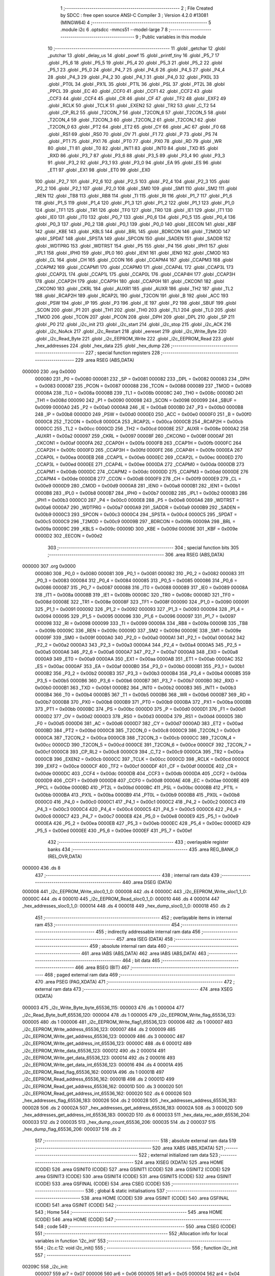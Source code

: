                                       1 ;--------------------------------------------------------
                                      2 ; File Created by SDCC : free open source ANSI-C Compiler
                                      3 ; Version 4.2.0 #13081 (MINGW64)
                                      4 ;--------------------------------------------------------
                                      5 	.module i2c
                                      6 	.optsdcc -mmcs51 --model-large
                                      7 	
                                      8 ;--------------------------------------------------------
                                      9 ; Public variables in this module
                                     10 ;--------------------------------------------------------
                                     11 	.globl _getchar
                                     12 	.globl _putchar
                                     13 	.globl _delay_us
                                     14 	.globl _powf
                                     15 	.globl _printf_tiny
                                     16 	.globl _P5_7
                                     17 	.globl _P5_6
                                     18 	.globl _P5_5
                                     19 	.globl _P5_4
                                     20 	.globl _P5_3
                                     21 	.globl _P5_2
                                     22 	.globl _P5_1
                                     23 	.globl _P5_0
                                     24 	.globl _P4_7
                                     25 	.globl _P4_6
                                     26 	.globl _P4_5
                                     27 	.globl _P4_4
                                     28 	.globl _P4_3
                                     29 	.globl _P4_2
                                     30 	.globl _P4_1
                                     31 	.globl _P4_0
                                     32 	.globl _PX0L
                                     33 	.globl _PT0L
                                     34 	.globl _PX1L
                                     35 	.globl _PT1L
                                     36 	.globl _PSL
                                     37 	.globl _PT2L
                                     38 	.globl _PPCL
                                     39 	.globl _EC
                                     40 	.globl _CCF0
                                     41 	.globl _CCF1
                                     42 	.globl _CCF2
                                     43 	.globl _CCF3
                                     44 	.globl _CCF4
                                     45 	.globl _CR
                                     46 	.globl _CF
                                     47 	.globl _TF2
                                     48 	.globl _EXF2
                                     49 	.globl _RCLK
                                     50 	.globl _TCLK
                                     51 	.globl _EXEN2
                                     52 	.globl _TR2
                                     53 	.globl _C_T2
                                     54 	.globl _CP_RL2
                                     55 	.globl _T2CON_7
                                     56 	.globl _T2CON_6
                                     57 	.globl _T2CON_5
                                     58 	.globl _T2CON_4
                                     59 	.globl _T2CON_3
                                     60 	.globl _T2CON_2
                                     61 	.globl _T2CON_1
                                     62 	.globl _T2CON_0
                                     63 	.globl _PT2
                                     64 	.globl _ET2
                                     65 	.globl _CY
                                     66 	.globl _AC
                                     67 	.globl _F0
                                     68 	.globl _RS1
                                     69 	.globl _RS0
                                     70 	.globl _OV
                                     71 	.globl _F1
                                     72 	.globl _P
                                     73 	.globl _PS
                                     74 	.globl _PT1
                                     75 	.globl _PX1
                                     76 	.globl _PT0
                                     77 	.globl _PX0
                                     78 	.globl _RD
                                     79 	.globl _WR
                                     80 	.globl _T1
                                     81 	.globl _T0
                                     82 	.globl _INT1
                                     83 	.globl _INT0
                                     84 	.globl _TXD
                                     85 	.globl _RXD
                                     86 	.globl _P3_7
                                     87 	.globl _P3_6
                                     88 	.globl _P3_5
                                     89 	.globl _P3_4
                                     90 	.globl _P3_3
                                     91 	.globl _P3_2
                                     92 	.globl _P3_1
                                     93 	.globl _P3_0
                                     94 	.globl _EA
                                     95 	.globl _ES
                                     96 	.globl _ET1
                                     97 	.globl _EX1
                                     98 	.globl _ET0
                                     99 	.globl _EX0
                                    100 	.globl _P2_7
                                    101 	.globl _P2_6
                                    102 	.globl _P2_5
                                    103 	.globl _P2_4
                                    104 	.globl _P2_3
                                    105 	.globl _P2_2
                                    106 	.globl _P2_1
                                    107 	.globl _P2_0
                                    108 	.globl _SM0
                                    109 	.globl _SM1
                                    110 	.globl _SM2
                                    111 	.globl _REN
                                    112 	.globl _TB8
                                    113 	.globl _RB8
                                    114 	.globl _TI
                                    115 	.globl _RI
                                    116 	.globl _P1_7
                                    117 	.globl _P1_6
                                    118 	.globl _P1_5
                                    119 	.globl _P1_4
                                    120 	.globl _P1_3
                                    121 	.globl _P1_2
                                    122 	.globl _P1_1
                                    123 	.globl _P1_0
                                    124 	.globl _TF1
                                    125 	.globl _TR1
                                    126 	.globl _TF0
                                    127 	.globl _TR0
                                    128 	.globl _IE1
                                    129 	.globl _IT1
                                    130 	.globl _IE0
                                    131 	.globl _IT0
                                    132 	.globl _P0_7
                                    133 	.globl _P0_6
                                    134 	.globl _P0_5
                                    135 	.globl _P0_4
                                    136 	.globl _P0_3
                                    137 	.globl _P0_2
                                    138 	.globl _P0_1
                                    139 	.globl _P0_0
                                    140 	.globl _EECON
                                    141 	.globl _KBF
                                    142 	.globl _KBE
                                    143 	.globl _KBLS
                                    144 	.globl _BRL
                                    145 	.globl _BDRCON
                                    146 	.globl _T2MOD
                                    147 	.globl _SPDAT
                                    148 	.globl _SPSTA
                                    149 	.globl _SPCON
                                    150 	.globl _SADEN
                                    151 	.globl _SADDR
                                    152 	.globl _WDTPRG
                                    153 	.globl _WDTRST
                                    154 	.globl _P5
                                    155 	.globl _P4
                                    156 	.globl _IPH1
                                    157 	.globl _IPL1
                                    158 	.globl _IPH0
                                    159 	.globl _IPL0
                                    160 	.globl _IEN1
                                    161 	.globl _IEN0
                                    162 	.globl _CMOD
                                    163 	.globl _CL
                                    164 	.globl _CH
                                    165 	.globl _CCON
                                    166 	.globl _CCAPM4
                                    167 	.globl _CCAPM3
                                    168 	.globl _CCAPM2
                                    169 	.globl _CCAPM1
                                    170 	.globl _CCAPM0
                                    171 	.globl _CCAP4L
                                    172 	.globl _CCAP3L
                                    173 	.globl _CCAP2L
                                    174 	.globl _CCAP1L
                                    175 	.globl _CCAP0L
                                    176 	.globl _CCAP4H
                                    177 	.globl _CCAP3H
                                    178 	.globl _CCAP2H
                                    179 	.globl _CCAP1H
                                    180 	.globl _CCAP0H
                                    181 	.globl _CKCON1
                                    182 	.globl _CKCON0
                                    183 	.globl _CKRL
                                    184 	.globl _AUXR1
                                    185 	.globl _AUXR
                                    186 	.globl _TH2
                                    187 	.globl _TL2
                                    188 	.globl _RCAP2H
                                    189 	.globl _RCAP2L
                                    190 	.globl _T2CON
                                    191 	.globl _B
                                    192 	.globl _ACC
                                    193 	.globl _PSW
                                    194 	.globl _IP
                                    195 	.globl _P3
                                    196 	.globl _IE
                                    197 	.globl _P2
                                    198 	.globl _SBUF
                                    199 	.globl _SCON
                                    200 	.globl _P1
                                    201 	.globl _TH1
                                    202 	.globl _TH0
                                    203 	.globl _TL1
                                    204 	.globl _TL0
                                    205 	.globl _TMOD
                                    206 	.globl _TCON
                                    207 	.globl _PCON
                                    208 	.globl _DPH
                                    209 	.globl _DPL
                                    210 	.globl _SP
                                    211 	.globl _P0
                                    212 	.globl _i2c_init
                                    213 	.globl _i2c_start
                                    214 	.globl _i2c_stop
                                    215 	.globl _i2c_ACK
                                    216 	.globl _i2c_NoAck
                                    217 	.globl _i2c_Restart
                                    218 	.globl _eereset
                                    219 	.globl _i2c_Write_Byte
                                    220 	.globl _i2c_Read_Byte
                                    221 	.globl _i2c_EEPROM_Write
                                    222 	.globl _i2c_EEPROM_Read
                                    223 	.globl _hex_addresses
                                    224 	.globl _hex_data
                                    225 	.globl _hex_dump
                                    226 ;--------------------------------------------------------
                                    227 ; special function registers
                                    228 ;--------------------------------------------------------
                                    229 	.area RSEG    (ABS,DATA)
      000000                        230 	.org 0x0000
                           000080   231 _P0	=	0x0080
                           000081   232 _SP	=	0x0081
                           000082   233 _DPL	=	0x0082
                           000083   234 _DPH	=	0x0083
                           000087   235 _PCON	=	0x0087
                           000088   236 _TCON	=	0x0088
                           000089   237 _TMOD	=	0x0089
                           00008A   238 _TL0	=	0x008a
                           00008B   239 _TL1	=	0x008b
                           00008C   240 _TH0	=	0x008c
                           00008D   241 _TH1	=	0x008d
                           000090   242 _P1	=	0x0090
                           000098   243 _SCON	=	0x0098
                           000099   244 _SBUF	=	0x0099
                           0000A0   245 _P2	=	0x00a0
                           0000A8   246 _IE	=	0x00a8
                           0000B0   247 _P3	=	0x00b0
                           0000B8   248 _IP	=	0x00b8
                           0000D0   249 _PSW	=	0x00d0
                           0000E0   250 _ACC	=	0x00e0
                           0000F0   251 _B	=	0x00f0
                           0000C8   252 _T2CON	=	0x00c8
                           0000CA   253 _RCAP2L	=	0x00ca
                           0000CB   254 _RCAP2H	=	0x00cb
                           0000CC   255 _TL2	=	0x00cc
                           0000CD   256 _TH2	=	0x00cd
                           00008E   257 _AUXR	=	0x008e
                           0000A2   258 _AUXR1	=	0x00a2
                           000097   259 _CKRL	=	0x0097
                           00008F   260 _CKCON0	=	0x008f
                           0000AF   261 _CKCON1	=	0x00af
                           0000FA   262 _CCAP0H	=	0x00fa
                           0000FB   263 _CCAP1H	=	0x00fb
                           0000FC   264 _CCAP2H	=	0x00fc
                           0000FD   265 _CCAP3H	=	0x00fd
                           0000FE   266 _CCAP4H	=	0x00fe
                           0000EA   267 _CCAP0L	=	0x00ea
                           0000EB   268 _CCAP1L	=	0x00eb
                           0000EC   269 _CCAP2L	=	0x00ec
                           0000ED   270 _CCAP3L	=	0x00ed
                           0000EE   271 _CCAP4L	=	0x00ee
                           0000DA   272 _CCAPM0	=	0x00da
                           0000DB   273 _CCAPM1	=	0x00db
                           0000DC   274 _CCAPM2	=	0x00dc
                           0000DD   275 _CCAPM3	=	0x00dd
                           0000DE   276 _CCAPM4	=	0x00de
                           0000D8   277 _CCON	=	0x00d8
                           0000F9   278 _CH	=	0x00f9
                           0000E9   279 _CL	=	0x00e9
                           0000D9   280 _CMOD	=	0x00d9
                           0000A8   281 _IEN0	=	0x00a8
                           0000B1   282 _IEN1	=	0x00b1
                           0000B8   283 _IPL0	=	0x00b8
                           0000B7   284 _IPH0	=	0x00b7
                           0000B2   285 _IPL1	=	0x00b2
                           0000B3   286 _IPH1	=	0x00b3
                           0000C0   287 _P4	=	0x00c0
                           0000E8   288 _P5	=	0x00e8
                           0000A6   289 _WDTRST	=	0x00a6
                           0000A7   290 _WDTPRG	=	0x00a7
                           0000A9   291 _SADDR	=	0x00a9
                           0000B9   292 _SADEN	=	0x00b9
                           0000C3   293 _SPCON	=	0x00c3
                           0000C4   294 _SPSTA	=	0x00c4
                           0000C5   295 _SPDAT	=	0x00c5
                           0000C9   296 _T2MOD	=	0x00c9
                           00009B   297 _BDRCON	=	0x009b
                           00009A   298 _BRL	=	0x009a
                           00009C   299 _KBLS	=	0x009c
                           00009D   300 _KBE	=	0x009d
                           00009E   301 _KBF	=	0x009e
                           0000D2   302 _EECON	=	0x00d2
                                    303 ;--------------------------------------------------------
                                    304 ; special function bits
                                    305 ;--------------------------------------------------------
                                    306 	.area RSEG    (ABS,DATA)
      000000                        307 	.org 0x0000
                           000080   308 _P0_0	=	0x0080
                           000081   309 _P0_1	=	0x0081
                           000082   310 _P0_2	=	0x0082
                           000083   311 _P0_3	=	0x0083
                           000084   312 _P0_4	=	0x0084
                           000085   313 _P0_5	=	0x0085
                           000086   314 _P0_6	=	0x0086
                           000087   315 _P0_7	=	0x0087
                           000088   316 _IT0	=	0x0088
                           000089   317 _IE0	=	0x0089
                           00008A   318 _IT1	=	0x008a
                           00008B   319 _IE1	=	0x008b
                           00008C   320 _TR0	=	0x008c
                           00008D   321 _TF0	=	0x008d
                           00008E   322 _TR1	=	0x008e
                           00008F   323 _TF1	=	0x008f
                           000090   324 _P1_0	=	0x0090
                           000091   325 _P1_1	=	0x0091
                           000092   326 _P1_2	=	0x0092
                           000093   327 _P1_3	=	0x0093
                           000094   328 _P1_4	=	0x0094
                           000095   329 _P1_5	=	0x0095
                           000096   330 _P1_6	=	0x0096
                           000097   331 _P1_7	=	0x0097
                           000098   332 _RI	=	0x0098
                           000099   333 _TI	=	0x0099
                           00009A   334 _RB8	=	0x009a
                           00009B   335 _TB8	=	0x009b
                           00009C   336 _REN	=	0x009c
                           00009D   337 _SM2	=	0x009d
                           00009E   338 _SM1	=	0x009e
                           00009F   339 _SM0	=	0x009f
                           0000A0   340 _P2_0	=	0x00a0
                           0000A1   341 _P2_1	=	0x00a1
                           0000A2   342 _P2_2	=	0x00a2
                           0000A3   343 _P2_3	=	0x00a3
                           0000A4   344 _P2_4	=	0x00a4
                           0000A5   345 _P2_5	=	0x00a5
                           0000A6   346 _P2_6	=	0x00a6
                           0000A7   347 _P2_7	=	0x00a7
                           0000A8   348 _EX0	=	0x00a8
                           0000A9   349 _ET0	=	0x00a9
                           0000AA   350 _EX1	=	0x00aa
                           0000AB   351 _ET1	=	0x00ab
                           0000AC   352 _ES	=	0x00ac
                           0000AF   353 _EA	=	0x00af
                           0000B0   354 _P3_0	=	0x00b0
                           0000B1   355 _P3_1	=	0x00b1
                           0000B2   356 _P3_2	=	0x00b2
                           0000B3   357 _P3_3	=	0x00b3
                           0000B4   358 _P3_4	=	0x00b4
                           0000B5   359 _P3_5	=	0x00b5
                           0000B6   360 _P3_6	=	0x00b6
                           0000B7   361 _P3_7	=	0x00b7
                           0000B0   362 _RXD	=	0x00b0
                           0000B1   363 _TXD	=	0x00b1
                           0000B2   364 _INT0	=	0x00b2
                           0000B3   365 _INT1	=	0x00b3
                           0000B4   366 _T0	=	0x00b4
                           0000B5   367 _T1	=	0x00b5
                           0000B6   368 _WR	=	0x00b6
                           0000B7   369 _RD	=	0x00b7
                           0000B8   370 _PX0	=	0x00b8
                           0000B9   371 _PT0	=	0x00b9
                           0000BA   372 _PX1	=	0x00ba
                           0000BB   373 _PT1	=	0x00bb
                           0000BC   374 _PS	=	0x00bc
                           0000D0   375 _P	=	0x00d0
                           0000D1   376 _F1	=	0x00d1
                           0000D2   377 _OV	=	0x00d2
                           0000D3   378 _RS0	=	0x00d3
                           0000D4   379 _RS1	=	0x00d4
                           0000D5   380 _F0	=	0x00d5
                           0000D6   381 _AC	=	0x00d6
                           0000D7   382 _CY	=	0x00d7
                           0000AD   383 _ET2	=	0x00ad
                           0000BD   384 _PT2	=	0x00bd
                           0000C8   385 _T2CON_0	=	0x00c8
                           0000C9   386 _T2CON_1	=	0x00c9
                           0000CA   387 _T2CON_2	=	0x00ca
                           0000CB   388 _T2CON_3	=	0x00cb
                           0000CC   389 _T2CON_4	=	0x00cc
                           0000CD   390 _T2CON_5	=	0x00cd
                           0000CE   391 _T2CON_6	=	0x00ce
                           0000CF   392 _T2CON_7	=	0x00cf
                           0000C8   393 _CP_RL2	=	0x00c8
                           0000C9   394 _C_T2	=	0x00c9
                           0000CA   395 _TR2	=	0x00ca
                           0000CB   396 _EXEN2	=	0x00cb
                           0000CC   397 _TCLK	=	0x00cc
                           0000CD   398 _RCLK	=	0x00cd
                           0000CE   399 _EXF2	=	0x00ce
                           0000CF   400 _TF2	=	0x00cf
                           0000DF   401 _CF	=	0x00df
                           0000DE   402 _CR	=	0x00de
                           0000DC   403 _CCF4	=	0x00dc
                           0000DB   404 _CCF3	=	0x00db
                           0000DA   405 _CCF2	=	0x00da
                           0000D9   406 _CCF1	=	0x00d9
                           0000D8   407 _CCF0	=	0x00d8
                           0000AE   408 _EC	=	0x00ae
                           0000BE   409 _PPCL	=	0x00be
                           0000BD   410 _PT2L	=	0x00bd
                           0000BC   411 _PSL	=	0x00bc
                           0000BB   412 _PT1L	=	0x00bb
                           0000BA   413 _PX1L	=	0x00ba
                           0000B9   414 _PT0L	=	0x00b9
                           0000B8   415 _PX0L	=	0x00b8
                           0000C0   416 _P4_0	=	0x00c0
                           0000C1   417 _P4_1	=	0x00c1
                           0000C2   418 _P4_2	=	0x00c2
                           0000C3   419 _P4_3	=	0x00c3
                           0000C4   420 _P4_4	=	0x00c4
                           0000C5   421 _P4_5	=	0x00c5
                           0000C6   422 _P4_6	=	0x00c6
                           0000C7   423 _P4_7	=	0x00c7
                           0000E8   424 _P5_0	=	0x00e8
                           0000E9   425 _P5_1	=	0x00e9
                           0000EA   426 _P5_2	=	0x00ea
                           0000EB   427 _P5_3	=	0x00eb
                           0000EC   428 _P5_4	=	0x00ec
                           0000ED   429 _P5_5	=	0x00ed
                           0000EE   430 _P5_6	=	0x00ee
                           0000EF   431 _P5_7	=	0x00ef
                                    432 ;--------------------------------------------------------
                                    433 ; overlayable register banks
                                    434 ;--------------------------------------------------------
                                    435 	.area REG_BANK_0	(REL,OVR,DATA)
      000000                        436 	.ds 8
                                    437 ;--------------------------------------------------------
                                    438 ; internal ram data
                                    439 ;--------------------------------------------------------
                                    440 	.area DSEG    (DATA)
      000008                        441 _i2c_EEPROM_Write_sloc0_1_0:
      000008                        442 	.ds 4
      00000C                        443 _i2c_EEPROM_Write_sloc1_1_0:
      00000C                        444 	.ds 4
      000010                        445 _i2c_EEPROM_Read_sloc0_1_0:
      000010                        446 	.ds 4
      000014                        447 _hex_addresses_sloc0_1_0:
      000014                        448 	.ds 4
      000018                        449 _hex_dump_sloc0_1_0:
      000018                        450 	.ds 2
                                    451 ;--------------------------------------------------------
                                    452 ; overlayable items in internal ram
                                    453 ;--------------------------------------------------------
                                    454 ;--------------------------------------------------------
                                    455 ; indirectly addressable internal ram data
                                    456 ;--------------------------------------------------------
                                    457 	.area ISEG    (DATA)
                                    458 ;--------------------------------------------------------
                                    459 ; absolute internal ram data
                                    460 ;--------------------------------------------------------
                                    461 	.area IABS    (ABS,DATA)
                                    462 	.area IABS    (ABS,DATA)
                                    463 ;--------------------------------------------------------
                                    464 ; bit data
                                    465 ;--------------------------------------------------------
                                    466 	.area BSEG    (BIT)
                                    467 ;--------------------------------------------------------
                                    468 ; paged external ram data
                                    469 ;--------------------------------------------------------
                                    470 	.area PSEG    (PAG,XDATA)
                                    471 ;--------------------------------------------------------
                                    472 ; external ram data
                                    473 ;--------------------------------------------------------
                                    474 	.area XSEG    (XDATA)
      000003                        475 _i2c_Write_Byte_byte_65536_115:
      000003                        476 	.ds 1
      000004                        477 _i2c_Read_Byte_buff_65536_120:
      000004                        478 	.ds 1
      000005                        479 _i2c_EEPROM_Write_flag_65536_123:
      000005                        480 	.ds 1
      000006                        481 _i2c_EEPROM_Write_flag1_65536_123:
      000006                        482 	.ds 1
      000007                        483 _i2c_EEPROM_Write_address_65536_123:
      000007                        484 	.ds 2
      000009                        485 _i2c_EEPROM_Write_get_address_65536_123:
      000009                        486 	.ds 3
      00000C                        487 _i2c_EEPROM_Write_get_address_int_65536_123:
      00000C                        488 	.ds 6
      000012                        489 _i2c_EEPROM_Write_data_65536_123:
      000012                        490 	.ds 2
      000014                        491 _i2c_EEPROM_Write_get_data_65536_123:
      000014                        492 	.ds 2
      000016                        493 _i2c_EEPROM_Write_get_data_int_65536_123:
      000016                        494 	.ds 4
      00001A                        495 _i2c_EEPROM_Read_flag_65536_162:
      00001A                        496 	.ds 1
      00001B                        497 _i2c_EEPROM_Read_address_65536_162:
      00001B                        498 	.ds 2
      00001D                        499 _i2c_EEPROM_Read_get_address_65536_162:
      00001D                        500 	.ds 3
      000020                        501 _i2c_EEPROM_Read_get_address_int_65536_162:
      000020                        502 	.ds 6
      000026                        503 _hex_addresses_flag_65536_183:
      000026                        504 	.ds 2
      000028                        505 _hex_addresses_address_65536_183:
      000028                        506 	.ds 2
      00002A                        507 _hex_addresses_get_address_65536_183:
      00002A                        508 	.ds 3
      00002D                        509 _hex_addresses_get_address_int_65536_183:
      00002D                        510 	.ds 6
      000033                        511 _hex_data_rec_addr_65536_204:
      000033                        512 	.ds 2
      000035                        513 _hex_dump_count_65536_206:
      000035                        514 	.ds 2
      000037                        515 _hex_dump_flag_65536_206:
      000037                        516 	.ds 2
                                    517 ;--------------------------------------------------------
                                    518 ; absolute external ram data
                                    519 ;--------------------------------------------------------
                                    520 	.area XABS    (ABS,XDATA)
                                    521 ;--------------------------------------------------------
                                    522 ; external initialized ram data
                                    523 ;--------------------------------------------------------
                                    524 	.area XISEG   (XDATA)
                                    525 	.area HOME    (CODE)
                                    526 	.area GSINIT0 (CODE)
                                    527 	.area GSINIT1 (CODE)
                                    528 	.area GSINIT2 (CODE)
                                    529 	.area GSINIT3 (CODE)
                                    530 	.area GSINIT4 (CODE)
                                    531 	.area GSINIT5 (CODE)
                                    532 	.area GSINIT  (CODE)
                                    533 	.area GSFINAL (CODE)
                                    534 	.area CSEG    (CODE)
                                    535 ;--------------------------------------------------------
                                    536 ; global & static initialisations
                                    537 ;--------------------------------------------------------
                                    538 	.area HOME    (CODE)
                                    539 	.area GSINIT  (CODE)
                                    540 	.area GSFINAL (CODE)
                                    541 	.area GSINIT  (CODE)
                                    542 ;--------------------------------------------------------
                                    543 ; Home
                                    544 ;--------------------------------------------------------
                                    545 	.area HOME    (CODE)
                                    546 	.area HOME    (CODE)
                                    547 ;--------------------------------------------------------
                                    548 ; code
                                    549 ;--------------------------------------------------------
                                    550 	.area CSEG    (CODE)
                                    551 ;------------------------------------------------------------
                                    552 ;Allocation info for local variables in function 'i2c_init'
                                    553 ;------------------------------------------------------------
                                    554 ;	i2c.c:12: void i2c_init()
                                    555 ;	-----------------------------------------
                                    556 ;	 function i2c_init
                                    557 ;	-----------------------------------------
      00209C                        558 _i2c_init:
                           000007   559 	ar7 = 0x07
                           000006   560 	ar6 = 0x06
                           000005   561 	ar5 = 0x05
                           000004   562 	ar4 = 0x04
                           000003   563 	ar3 = 0x03
                           000002   564 	ar2 = 0x02
                           000001   565 	ar1 = 0x01
                           000000   566 	ar0 = 0x00
                                    567 ;	i2c.c:14: sda=1;
                                    568 ;	assignBit
      00209C D2 94            [12]  569 	setb	_P1_4
                                    570 ;	i2c.c:15: scl=1;
                                    571 ;	assignBit
      00209E D2 93            [12]  572 	setb	_P1_3
                                    573 ;	i2c.c:16: }
      0020A0 22               [24]  574 	ret
                                    575 ;------------------------------------------------------------
                                    576 ;Allocation info for local variables in function 'i2c_start'
                                    577 ;------------------------------------------------------------
                                    578 ;	i2c.c:21: void i2c_start(void)
                                    579 ;	-----------------------------------------
                                    580 ;	 function i2c_start
                                    581 ;	-----------------------------------------
      0020A1                        582 _i2c_start:
                                    583 ;	i2c.c:23: scl=1;
                                    584 ;	assignBit
      0020A1 D2 93            [12]  585 	setb	_P1_3
                                    586 ;	i2c.c:24: sda=1;
                                    587 ;	assignBit
      0020A3 D2 94            [12]  588 	setb	_P1_4
                                    589 ;	i2c.c:25: delay_us(Half_Bit_Delay);
      0020A5 90 01 F4         [24]  590 	mov	dptr,#0x01f4
      0020A8 12 20 62         [24]  591 	lcall	_delay_us
                                    592 ;	i2c.c:26: sda=0;
                                    593 ;	assignBit
      0020AB C2 94            [12]  594 	clr	_P1_4
                                    595 ;	i2c.c:27: delay_us(Half_Bit_Delay);
      0020AD 90 01 F4         [24]  596 	mov	dptr,#0x01f4
                                    597 ;	i2c.c:28: }
      0020B0 02 20 62         [24]  598 	ljmp	_delay_us
                                    599 ;------------------------------------------------------------
                                    600 ;Allocation info for local variables in function 'i2c_stop'
                                    601 ;------------------------------------------------------------
                                    602 ;	i2c.c:33: void i2c_stop(void)
                                    603 ;	-----------------------------------------
                                    604 ;	 function i2c_stop
                                    605 ;	-----------------------------------------
      0020B3                        606 _i2c_stop:
                                    607 ;	i2c.c:35: scl=0;
                                    608 ;	assignBit
      0020B3 C2 93            [12]  609 	clr	_P1_3
                                    610 ;	i2c.c:36: delay_us(Half_Bit_Delay/2);
      0020B5 90 00 FA         [24]  611 	mov	dptr,#0x00fa
      0020B8 12 20 62         [24]  612 	lcall	_delay_us
                                    613 ;	i2c.c:37: sda=0;
                                    614 ;	assignBit
      0020BB C2 94            [12]  615 	clr	_P1_4
                                    616 ;	i2c.c:38: delay_us(Half_Bit_Delay/2);
      0020BD 90 00 FA         [24]  617 	mov	dptr,#0x00fa
      0020C0 12 20 62         [24]  618 	lcall	_delay_us
                                    619 ;	i2c.c:39: scl=1;
                                    620 ;	assignBit
      0020C3 D2 93            [12]  621 	setb	_P1_3
                                    622 ;	i2c.c:40: delay_us(Half_Bit_Delay/2);
      0020C5 90 00 FA         [24]  623 	mov	dptr,#0x00fa
      0020C8 12 20 62         [24]  624 	lcall	_delay_us
                                    625 ;	i2c.c:41: sda=1;
                                    626 ;	assignBit
      0020CB D2 94            [12]  627 	setb	_P1_4
                                    628 ;	i2c.c:42: delay_us(Half_Bit_Delay/2);
      0020CD 90 00 FA         [24]  629 	mov	dptr,#0x00fa
                                    630 ;	i2c.c:43: }
      0020D0 02 20 62         [24]  631 	ljmp	_delay_us
                                    632 ;------------------------------------------------------------
                                    633 ;Allocation info for local variables in function 'i2c_ACK'
                                    634 ;------------------------------------------------------------
                                    635 ;	i2c.c:48: void i2c_ACK(void)
                                    636 ;	-----------------------------------------
                                    637 ;	 function i2c_ACK
                                    638 ;	-----------------------------------------
      0020D3                        639 _i2c_ACK:
                                    640 ;	i2c.c:50: scl=0;
                                    641 ;	assignBit
      0020D3 C2 93            [12]  642 	clr	_P1_3
                                    643 ;	i2c.c:51: delay_us(Half_Bit_Delay/2);
      0020D5 90 00 FA         [24]  644 	mov	dptr,#0x00fa
      0020D8 12 20 62         [24]  645 	lcall	_delay_us
                                    646 ;	i2c.c:52: sda=0;
                                    647 ;	assignBit
      0020DB C2 94            [12]  648 	clr	_P1_4
                                    649 ;	i2c.c:53: delay_us(Half_Bit_Delay/2);
      0020DD 90 00 FA         [24]  650 	mov	dptr,#0x00fa
      0020E0 12 20 62         [24]  651 	lcall	_delay_us
                                    652 ;	i2c.c:54: scl=1;
                                    653 ;	assignBit
      0020E3 D2 93            [12]  654 	setb	_P1_3
                                    655 ;	i2c.c:55: delay_us(Half_Bit_Delay/2);
      0020E5 90 00 FA         [24]  656 	mov	dptr,#0x00fa
                                    657 ;	i2c.c:56: }
      0020E8 02 20 62         [24]  658 	ljmp	_delay_us
                                    659 ;------------------------------------------------------------
                                    660 ;Allocation info for local variables in function 'i2c_NoAck'
                                    661 ;------------------------------------------------------------
                                    662 ;	i2c.c:61: void i2c_NoAck(void)
                                    663 ;	-----------------------------------------
                                    664 ;	 function i2c_NoAck
                                    665 ;	-----------------------------------------
      0020EB                        666 _i2c_NoAck:
                                    667 ;	i2c.c:63: scl=0;
                                    668 ;	assignBit
      0020EB C2 93            [12]  669 	clr	_P1_3
                                    670 ;	i2c.c:64: delay_us(Half_Bit_Delay/2);
      0020ED 90 00 FA         [24]  671 	mov	dptr,#0x00fa
      0020F0 12 20 62         [24]  672 	lcall	_delay_us
                                    673 ;	i2c.c:65: sda=1;
                                    674 ;	assignBit
      0020F3 D2 94            [12]  675 	setb	_P1_4
                                    676 ;	i2c.c:66: delay_us(Half_Bit_Delay/2);
      0020F5 90 00 FA         [24]  677 	mov	dptr,#0x00fa
      0020F8 12 20 62         [24]  678 	lcall	_delay_us
                                    679 ;	i2c.c:67: scl=1;
                                    680 ;	assignBit
      0020FB D2 93            [12]  681 	setb	_P1_3
                                    682 ;	i2c.c:68: delay_us(Half_Bit_Delay/2);
      0020FD 90 00 FA         [24]  683 	mov	dptr,#0x00fa
                                    684 ;	i2c.c:69: }
      002100 02 20 62         [24]  685 	ljmp	_delay_us
                                    686 ;------------------------------------------------------------
                                    687 ;Allocation info for local variables in function 'i2c_Restart'
                                    688 ;------------------------------------------------------------
                                    689 ;	i2c.c:74: void i2c_Restart()
                                    690 ;	-----------------------------------------
                                    691 ;	 function i2c_Restart
                                    692 ;	-----------------------------------------
      002103                        693 _i2c_Restart:
                                    694 ;	i2c.c:76: scl=0;
                                    695 ;	assignBit
      002103 C2 93            [12]  696 	clr	_P1_3
                                    697 ;	i2c.c:77: delay_us(Half_Bit_Delay/2);
      002105 90 00 FA         [24]  698 	mov	dptr,#0x00fa
      002108 12 20 62         [24]  699 	lcall	_delay_us
                                    700 ;	i2c.c:78: sda=1;
                                    701 ;	assignBit
      00210B D2 94            [12]  702 	setb	_P1_4
                                    703 ;	i2c.c:79: delay_us(Half_Bit_Delay/2);
      00210D 90 00 FA         [24]  704 	mov	dptr,#0x00fa
      002110 12 20 62         [24]  705 	lcall	_delay_us
                                    706 ;	i2c.c:80: scl=1;
                                    707 ;	assignBit
      002113 D2 93            [12]  708 	setb	_P1_3
                                    709 ;	i2c.c:81: delay_us(Half_Bit_Delay/2);
      002115 90 00 FA         [24]  710 	mov	dptr,#0x00fa
      002118 12 20 62         [24]  711 	lcall	_delay_us
                                    712 ;	i2c.c:82: sda=0;
                                    713 ;	assignBit
      00211B C2 94            [12]  714 	clr	_P1_4
                                    715 ;	i2c.c:83: delay_us(Half_Bit_Delay/2);
      00211D 90 00 FA         [24]  716 	mov	dptr,#0x00fa
                                    717 ;	i2c.c:84: }
      002120 02 20 62         [24]  718 	ljmp	_delay_us
                                    719 ;------------------------------------------------------------
                                    720 ;Allocation info for local variables in function 'eereset'
                                    721 ;------------------------------------------------------------
                                    722 ;i                         Allocated with name '_eereset_i_65536_112'
                                    723 ;------------------------------------------------------------
                                    724 ;	i2c.c:89: void eereset()
                                    725 ;	-----------------------------------------
                                    726 ;	 function eereset
                                    727 ;	-----------------------------------------
      002123                        728 _eereset:
                                    729 ;	i2c.c:92: i2c_start();
      002123 12 20 A1         [24]  730 	lcall	_i2c_start
                                    731 ;	i2c.c:93: for(i=0;i<9;i++)
      002126 7F 00            [12]  732 	mov	r7,#0x00
      002128                        733 00102$:
                                    734 ;	i2c.c:95: sda=1;
                                    735 ;	assignBit
      002128 D2 94            [12]  736 	setb	_P1_4
                                    737 ;	i2c.c:96: scl=1;
                                    738 ;	assignBit
      00212A D2 93            [12]  739 	setb	_P1_3
                                    740 ;	i2c.c:97: delay_us(Half_Bit_Delay);
      00212C 90 01 F4         [24]  741 	mov	dptr,#0x01f4
      00212F C0 07            [24]  742 	push	ar7
      002131 12 20 62         [24]  743 	lcall	_delay_us
                                    744 ;	i2c.c:98: scl=0;
                                    745 ;	assignBit
      002134 C2 93            [12]  746 	clr	_P1_3
                                    747 ;	i2c.c:99: delay_us(Half_Bit_Delay);
      002136 90 01 F4         [24]  748 	mov	dptr,#0x01f4
      002139 12 20 62         [24]  749 	lcall	_delay_us
      00213C D0 07            [24]  750 	pop	ar7
                                    751 ;	i2c.c:93: for(i=0;i<9;i++)
      00213E 0F               [12]  752 	inc	r7
      00213F BF 09 00         [24]  753 	cjne	r7,#0x09,00115$
      002142                        754 00115$:
      002142 40 E4            [24]  755 	jc	00102$
                                    756 ;	i2c.c:101: scl=1;
                                    757 ;	assignBit
      002144 D2 93            [12]  758 	setb	_P1_3
                                    759 ;	i2c.c:102: delay_us(Half_Bit_Delay);
      002146 90 01 F4         [24]  760 	mov	dptr,#0x01f4
      002149 12 20 62         [24]  761 	lcall	_delay_us
                                    762 ;	i2c.c:103: i2c_start();
      00214C 12 20 A1         [24]  763 	lcall	_i2c_start
                                    764 ;	i2c.c:104: i2c_stop();
                                    765 ;	i2c.c:105: }
      00214F 02 20 B3         [24]  766 	ljmp	_i2c_stop
                                    767 ;------------------------------------------------------------
                                    768 ;Allocation info for local variables in function 'i2c_Write_Byte'
                                    769 ;------------------------------------------------------------
                                    770 ;byte                      Allocated with name '_i2c_Write_Byte_byte_65536_115'
                                    771 ;i                         Allocated with name '_i2c_Write_Byte_i_65536_116'
                                    772 ;------------------------------------------------------------
                                    773 ;	i2c.c:111: int i2c_Write_Byte(uint8_t byte)
                                    774 ;	-----------------------------------------
                                    775 ;	 function i2c_Write_Byte
                                    776 ;	-----------------------------------------
      002152                        777 _i2c_Write_Byte:
      002152 E5 82            [12]  778 	mov	a,dpl
      002154 90 00 03         [24]  779 	mov	dptr,#_i2c_Write_Byte_byte_65536_115
      002157 F0               [24]  780 	movx	@dptr,a
                                    781 ;	i2c.c:114: for(i=0;i<8;i++)
      002158 E0               [24]  782 	movx	a,@dptr
      002159 FF               [12]  783 	mov	r7,a
      00215A 7E 00            [12]  784 	mov	r6,#0x00
      00215C                        785 00105$:
                                    786 ;	i2c.c:116: scl=0;
                                    787 ;	assignBit
      00215C C2 93            [12]  788 	clr	_P1_3
                                    789 ;	i2c.c:117: delay_us(Half_Bit_Delay/2);
      00215E 90 00 FA         [24]  790 	mov	dptr,#0x00fa
      002161 C0 07            [24]  791 	push	ar7
      002163 C0 06            [24]  792 	push	ar6
      002165 12 20 62         [24]  793 	lcall	_delay_us
      002168 D0 06            [24]  794 	pop	ar6
      00216A D0 07            [24]  795 	pop	ar7
                                    796 ;	i2c.c:118: if((byte<<i)&0x80)  // Place data bit value on SDA pin
      00216C 8F 04            [24]  797 	mov	ar4,r7
      00216E 7D 00            [12]  798 	mov	r5,#0x00
      002170 8E F0            [24]  799 	mov	b,r6
      002172 05 F0            [12]  800 	inc	b
      002174 80 06            [24]  801 	sjmp	00123$
      002176                        802 00122$:
      002176 EC               [12]  803 	mov	a,r4
      002177 2C               [12]  804 	add	a,r4
      002178 FC               [12]  805 	mov	r4,a
      002179 ED               [12]  806 	mov	a,r5
      00217A 33               [12]  807 	rlc	a
      00217B FD               [12]  808 	mov	r5,a
      00217C                        809 00123$:
      00217C D5 F0 F7         [24]  810 	djnz	b,00122$
      00217F EC               [12]  811 	mov	a,r4
      002180 30 E7 04         [24]  812 	jnb	acc.7,00102$
                                    813 ;	i2c.c:119: sda=1;	// If bit is high, make SDA high
                                    814 ;	assignBit
      002183 D2 94            [12]  815 	setb	_P1_4
      002185 80 02            [24]  816 	sjmp	00103$
      002187                        817 00102$:
                                    818 ;	i2c.c:121: sda=0;	// If bit is low, make SDA low
                                    819 ;	assignBit
      002187 C2 94            [12]  820 	clr	_P1_4
      002189                        821 00103$:
                                    822 ;	i2c.c:122: delay_us(Half_Bit_Delay/2);
      002189 90 00 FA         [24]  823 	mov	dptr,#0x00fa
      00218C C0 07            [24]  824 	push	ar7
      00218E C0 06            [24]  825 	push	ar6
      002190 12 20 62         [24]  826 	lcall	_delay_us
                                    827 ;	i2c.c:123: scl=1;
                                    828 ;	assignBit
      002193 D2 93            [12]  829 	setb	_P1_3
                                    830 ;	i2c.c:124: delay_us(Half_Bit_Delay);
      002195 90 01 F4         [24]  831 	mov	dptr,#0x01f4
      002198 12 20 62         [24]  832 	lcall	_delay_us
      00219B D0 06            [24]  833 	pop	ar6
      00219D D0 07            [24]  834 	pop	ar7
                                    835 ;	i2c.c:114: for(i=0;i<8;i++)
      00219F 0E               [12]  836 	inc	r6
      0021A0 BE 08 00         [24]  837 	cjne	r6,#0x08,00125$
      0021A3                        838 00125$:
      0021A3 40 B7            [24]  839 	jc	00105$
                                    840 ;	i2c.c:126: scl=0;
                                    841 ;	assignBit
      0021A5 C2 93            [12]  842 	clr	_P1_3
                                    843 ;	i2c.c:127: sda=1;
                                    844 ;	assignBit
      0021A7 D2 94            [12]  845 	setb	_P1_4
                                    846 ;	i2c.c:128: delay_us(Half_Bit_Delay);
      0021A9 90 01 F4         [24]  847 	mov	dptr,#0x01f4
      0021AC 12 20 62         [24]  848 	lcall	_delay_us
                                    849 ;	i2c.c:129: scl=1;
                                    850 ;	assignBit
      0021AF D2 93            [12]  851 	setb	_P1_3
                                    852 ;	i2c.c:130: delay_us(Half_Bit_Delay);
      0021B1 90 01 F4         [24]  853 	mov	dptr,#0x01f4
      0021B4 12 20 62         [24]  854 	lcall	_delay_us
                                    855 ;	i2c.c:131: return sda;
      0021B7 A2 94            [12]  856 	mov	c,_P1_4
      0021B9 E4               [12]  857 	clr	a
      0021BA 33               [12]  858 	rlc	a
      0021BB FE               [12]  859 	mov	r6,a
      0021BC 7F 00            [12]  860 	mov	r7,#0x00
      0021BE 8E 82            [24]  861 	mov	dpl,r6
      0021C0 8F 83            [24]  862 	mov	dph,r7
                                    863 ;	i2c.c:132: }
      0021C2 22               [24]  864 	ret
                                    865 ;------------------------------------------------------------
                                    866 ;Allocation info for local variables in function 'i2c_Read_Byte'
                                    867 ;------------------------------------------------------------
                                    868 ;i                         Allocated with name '_i2c_Read_Byte_i_65536_120'
                                    869 ;d                         Allocated with name '_i2c_Read_Byte_d_65536_120'
                                    870 ;buff                      Allocated with name '_i2c_Read_Byte_buff_65536_120'
                                    871 ;------------------------------------------------------------
                                    872 ;	i2c.c:138: uint8_t i2c_Read_Byte(void)
                                    873 ;	-----------------------------------------
                                    874 ;	 function i2c_Read_Byte
                                    875 ;	-----------------------------------------
      0021C3                        876 _i2c_Read_Byte:
                                    877 ;	i2c.c:140: uint8_t i,d,buff=0;
      0021C3 90 00 04         [24]  878 	mov	dptr,#_i2c_Read_Byte_buff_65536_120
      0021C6 E4               [12]  879 	clr	a
      0021C7 F0               [24]  880 	movx	@dptr,a
                                    881 ;	i2c.c:141: for(i=0;i<8;i++)
      0021C8 7F 00            [12]  882 	mov	r7,#0x00
      0021CA                        883 00102$:
                                    884 ;	i2c.c:143: scl=0;
                                    885 ;	assignBit
      0021CA C2 93            [12]  886 	clr	_P1_3
                                    887 ;	i2c.c:144: sda=1;
                                    888 ;	assignBit
      0021CC D2 94            [12]  889 	setb	_P1_4
                                    890 ;	i2c.c:145: delay_us(Half_Bit_Delay);
      0021CE 90 01 F4         [24]  891 	mov	dptr,#0x01f4
      0021D1 C0 07            [24]  892 	push	ar7
      0021D3 12 20 62         [24]  893 	lcall	_delay_us
                                    894 ;	i2c.c:146: scl=1;
                                    895 ;	assignBit
      0021D6 D2 93            [12]  896 	setb	_P1_3
                                    897 ;	i2c.c:147: delay_us(Half_Bit_Delay/2);
      0021D8 90 00 FA         [24]  898 	mov	dptr,#0x00fa
      0021DB 12 20 62         [24]  899 	lcall	_delay_us
      0021DE D0 07            [24]  900 	pop	ar7
                                    901 ;	i2c.c:148: d=sda;
      0021E0 A2 94            [12]  902 	mov	c,_P1_4
                                    903 ;	i2c.c:149: buff |=(sda<<(7-i));
      0021E2 A2 94            [12]  904 	mov	c,_P1_4
      0021E4 E4               [12]  905 	clr	a
      0021E5 33               [12]  906 	rlc	a
      0021E6 FE               [12]  907 	mov	r6,a
      0021E7 8F 05            [24]  908 	mov	ar5,r7
      0021E9 74 07            [12]  909 	mov	a,#0x07
      0021EB C3               [12]  910 	clr	c
      0021EC 9D               [12]  911 	subb	a,r5
      0021ED FD               [12]  912 	mov	r5,a
      0021EE 8D F0            [24]  913 	mov	b,r5
      0021F0 05 F0            [12]  914 	inc	b
      0021F2 EE               [12]  915 	mov	a,r6
      0021F3 80 02            [24]  916 	sjmp	00117$
      0021F5                        917 00115$:
      0021F5 25 E0            [12]  918 	add	a,acc
      0021F7                        919 00117$:
      0021F7 D5 F0 FB         [24]  920 	djnz	b,00115$
      0021FA FD               [12]  921 	mov	r5,a
      0021FB 90 00 04         [24]  922 	mov	dptr,#_i2c_Read_Byte_buff_65536_120
      0021FE E0               [24]  923 	movx	a,@dptr
      0021FF 4D               [12]  924 	orl	a,r5
      002200 F0               [24]  925 	movx	@dptr,a
                                    926 ;	i2c.c:150: delay_us(Half_Bit_Delay/2);
      002201 90 00 FA         [24]  927 	mov	dptr,#0x00fa
      002204 C0 07            [24]  928 	push	ar7
      002206 12 20 62         [24]  929 	lcall	_delay_us
      002209 D0 07            [24]  930 	pop	ar7
                                    931 ;	i2c.c:141: for(i=0;i<8;i++)
      00220B 0F               [12]  932 	inc	r7
      00220C BF 08 00         [24]  933 	cjne	r7,#0x08,00118$
      00220F                        934 00118$:
      00220F 40 B9            [24]  935 	jc	00102$
                                    936 ;	i2c.c:152: return buff;
      002211 90 00 04         [24]  937 	mov	dptr,#_i2c_Read_Byte_buff_65536_120
      002214 E0               [24]  938 	movx	a,@dptr
                                    939 ;	i2c.c:153: }
      002215 F5 82            [12]  940 	mov	dpl,a
      002217 22               [24]  941 	ret
                                    942 ;------------------------------------------------------------
                                    943 ;Allocation info for local variables in function 'i2c_EEPROM_Write'
                                    944 ;------------------------------------------------------------
                                    945 ;sloc0                     Allocated with name '_i2c_EEPROM_Write_sloc0_1_0'
                                    946 ;sloc1                     Allocated with name '_i2c_EEPROM_Write_sloc1_1_0'
                                    947 ;flag                      Allocated with name '_i2c_EEPROM_Write_flag_65536_123'
                                    948 ;flag1                     Allocated with name '_i2c_EEPROM_Write_flag1_65536_123'
                                    949 ;address                   Allocated with name '_i2c_EEPROM_Write_address_65536_123'
                                    950 ;get_address               Allocated with name '_i2c_EEPROM_Write_get_address_65536_123'
                                    951 ;get_address_int           Allocated with name '_i2c_EEPROM_Write_get_address_int_65536_123'
                                    952 ;data                      Allocated with name '_i2c_EEPROM_Write_data_65536_123'
                                    953 ;get_data                  Allocated with name '_i2c_EEPROM_Write_get_data_65536_123'
                                    954 ;get_data_int              Allocated with name '_i2c_EEPROM_Write_get_data_int_65536_123'
                                    955 ;control_byte              Allocated with name '_i2c_EEPROM_Write_control_byte_65536_123'
                                    956 ;address_byte              Allocated with name '_i2c_EEPROM_Write_address_byte_65536_123'
                                    957 ;i                         Allocated with name '_i2c_EEPROM_Write_i_65536_123'
                                    958 ;------------------------------------------------------------
                                    959 ;	i2c.c:159: void i2c_EEPROM_Write()
                                    960 ;	-----------------------------------------
                                    961 ;	 function i2c_EEPROM_Write
                                    962 ;	-----------------------------------------
      002218                        963 _i2c_EEPROM_Write:
                                    964 ;	i2c.c:161: uint8_t flag=1;
      002218 90 00 05         [24]  965 	mov	dptr,#_i2c_EEPROM_Write_flag_65536_123
      00221B 74 01            [12]  966 	mov	a,#0x01
      00221D F0               [24]  967 	movx	@dptr,a
                                    968 ;	i2c.c:162: uint8_t flag1=1;
      00221E 90 00 06         [24]  969 	mov	dptr,#_i2c_EEPROM_Write_flag1_65536_123
      002221 F0               [24]  970 	movx	@dptr,a
                                    971 ;	i2c.c:163: uint16_t address=0;//to store the address from the user in a single integer form
      002222 90 00 07         [24]  972 	mov	dptr,#_i2c_EEPROM_Write_address_65536_123
      002225 E4               [12]  973 	clr	a
      002226 F0               [24]  974 	movx	@dptr,a
      002227 A3               [24]  975 	inc	dptr
      002228 F0               [24]  976 	movx	@dptr,a
                                    977 ;	i2c.c:166: uint16_t data=0;
      002229 90 00 12         [24]  978 	mov	dptr,#_i2c_EEPROM_Write_data_65536_123
      00222C F0               [24]  979 	movx	@dptr,a
      00222D A3               [24]  980 	inc	dptr
      00222E F0               [24]  981 	movx	@dptr,a
                                    982 ;	i2c.c:174: while(flag)
      00222F                        983 00150$:
      00222F 90 00 05         [24]  984 	mov	dptr,#_i2c_EEPROM_Write_flag_65536_123
      002232 E0               [24]  985 	movx	a,@dptr
      002233 70 03            [24]  986 	jnz	00458$
      002235 02 24 CA         [24]  987 	ljmp	00245$
      002238                        988 00458$:
                                    989 ;	i2c.c:176: flag=0;
      002238 90 00 05         [24]  990 	mov	dptr,#_i2c_EEPROM_Write_flag_65536_123
      00223B E4               [12]  991 	clr	a
      00223C F0               [24]  992 	movx	@dptr,a
                                    993 ;	i2c.c:177: printf_tiny("\n\rEnter the address between 0x00-0x7ff\n\r");
      00223D 74 09            [12]  994 	mov	a,#___str_0
      00223F C0 E0            [24]  995 	push	acc
      002241 74 3F            [12]  996 	mov	a,#(___str_0 >> 8)
      002243 C0 E0            [24]  997 	push	acc
      002245 12 37 0C         [24]  998 	lcall	_printf_tiny
      002248 15 81            [12]  999 	dec	sp
      00224A 15 81            [12] 1000 	dec	sp
                                   1001 ;	i2c.c:178: for(i=0;i<3;i++)
      00224C 7F 00            [12] 1002 	mov	r7,#0x00
      00224E                       1003 00202$:
                                   1004 ;	i2c.c:180: get_address[i]=getchar();
      00224E EF               [12] 1005 	mov	a,r7
      00224F 24 09            [12] 1006 	add	a,#_i2c_EEPROM_Write_get_address_65536_123
      002251 FD               [12] 1007 	mov	r5,a
      002252 E4               [12] 1008 	clr	a
      002253 34 00            [12] 1009 	addc	a,#(_i2c_EEPROM_Write_get_address_65536_123 >> 8)
      002255 FE               [12] 1010 	mov	r6,a
      002256 C0 07            [24] 1011 	push	ar7
      002258 C0 06            [24] 1012 	push	ar6
      00225A C0 05            [24] 1013 	push	ar5
      00225C 12 34 3F         [24] 1014 	lcall	_getchar
      00225F AB 82            [24] 1015 	mov	r3,dpl
      002261 D0 05            [24] 1016 	pop	ar5
      002263 D0 06            [24] 1017 	pop	ar6
      002265 8D 82            [24] 1018 	mov	dpl,r5
      002267 8E 83            [24] 1019 	mov	dph,r6
      002269 EB               [12] 1020 	mov	a,r3
      00226A F0               [24] 1021 	movx	@dptr,a
                                   1022 ;	i2c.c:181: putchar(get_address[i]);
      00226B 7E 00            [12] 1023 	mov	r6,#0x00
      00226D 8B 82            [24] 1024 	mov	dpl,r3
      00226F 8E 83            [24] 1025 	mov	dph,r6
      002271 12 34 20         [24] 1026 	lcall	_putchar
      002274 D0 07            [24] 1027 	pop	ar7
                                   1028 ;	i2c.c:178: for(i=0;i<3;i++)
      002276 0F               [12] 1029 	inc	r7
      002277 BF 03 00         [24] 1030 	cjne	r7,#0x03,00459$
      00227A                       1031 00459$:
      00227A 40 D2            [24] 1032 	jc	00202$
                                   1033 ;	i2c.c:184: for(i=0;i<3;i++)
      00227C 7F 00            [12] 1034 	mov	r7,#0x00
      00227E                       1035 00204$:
                                   1036 ;	i2c.c:186: switch(i)
      00227E BF 00 02         [24] 1037 	cjne	r7,#0x00,00461$
      002281 80 0E            [24] 1038 	sjmp	00102$
      002283                       1039 00461$:
      002283 BF 01 02         [24] 1040 	cjne	r7,#0x01,00462$
      002286 80 5C            [24] 1041 	sjmp	00107$
      002288                       1042 00462$:
      002288 BF 02 03         [24] 1043 	cjne	r7,#0x02,00463$
      00228B 02 23 D7         [24] 1044 	ljmp	00127$
      00228E                       1045 00463$:
      00228E 02 24 BE         [24] 1046 	ljmp	00205$
                                   1047 ;	i2c.c:188: case 0:
      002291                       1048 00102$:
                                   1049 ;	i2c.c:189: if((get_address[i]>=48) && (get_address[i]<=55))
      002291 EF               [12] 1050 	mov	a,r7
      002292 24 09            [12] 1051 	add	a,#_i2c_EEPROM_Write_get_address_65536_123
      002294 F5 82            [12] 1052 	mov	dpl,a
      002296 E4               [12] 1053 	clr	a
      002297 34 00            [12] 1054 	addc	a,#(_i2c_EEPROM_Write_get_address_65536_123 >> 8)
      002299 F5 83            [12] 1055 	mov	dph,a
      00229B E0               [24] 1056 	movx	a,@dptr
      00229C FE               [12] 1057 	mov	r6,a
      00229D BE 30 00         [24] 1058 	cjne	r6,#0x30,00464$
      0022A0                       1059 00464$:
      0022A0 40 26            [24] 1060 	jc	00104$
      0022A2 EE               [12] 1061 	mov	a,r6
      0022A3 24 C8            [12] 1062 	add	a,#0xff - 0x37
      0022A5 40 21            [24] 1063 	jc	00104$
                                   1064 ;	i2c.c:191: get_address_int[i]= get_address[i]-48;
      0022A7 EF               [12] 1065 	mov	a,r7
      0022A8 75 F0 02         [24] 1066 	mov	b,#0x02
      0022AB A4               [48] 1067 	mul	ab
      0022AC 24 0C            [12] 1068 	add	a,#_i2c_EEPROM_Write_get_address_int_65536_123
      0022AE F5 82            [12] 1069 	mov	dpl,a
      0022B0 74 00            [12] 1070 	mov	a,#(_i2c_EEPROM_Write_get_address_int_65536_123 >> 8)
      0022B2 35 F0            [12] 1071 	addc	a,b
      0022B4 F5 83            [12] 1072 	mov	dph,a
      0022B6 7D 00            [12] 1073 	mov	r5,#0x00
      0022B8 EE               [12] 1074 	mov	a,r6
      0022B9 24 D0            [12] 1075 	add	a,#0xd0
      0022BB FE               [12] 1076 	mov	r6,a
      0022BC ED               [12] 1077 	mov	a,r5
      0022BD 34 FF            [12] 1078 	addc	a,#0xff
      0022BF FD               [12] 1079 	mov	r5,a
      0022C0 EE               [12] 1080 	mov	a,r6
      0022C1 F0               [24] 1081 	movx	@dptr,a
      0022C2 ED               [12] 1082 	mov	a,r5
      0022C3 A3               [24] 1083 	inc	dptr
      0022C4 F0               [24] 1084 	movx	@dptr,a
      0022C5 02 24 BE         [24] 1085 	ljmp	00205$
      0022C8                       1086 00104$:
                                   1087 ;	i2c.c:195: printf_tiny("\n\rInvalid Input by user! Please enter again\n\r");
      0022C8 C0 07            [24] 1088 	push	ar7
      0022CA 74 32            [12] 1089 	mov	a,#___str_1
      0022CC C0 E0            [24] 1090 	push	acc
      0022CE 74 3F            [12] 1091 	mov	a,#(___str_1 >> 8)
      0022D0 C0 E0            [24] 1092 	push	acc
      0022D2 12 37 0C         [24] 1093 	lcall	_printf_tiny
      0022D5 15 81            [12] 1094 	dec	sp
      0022D7 15 81            [12] 1095 	dec	sp
      0022D9 D0 07            [24] 1096 	pop	ar7
                                   1097 ;	i2c.c:196: flag=1;
      0022DB 90 00 05         [24] 1098 	mov	dptr,#_i2c_EEPROM_Write_flag_65536_123
      0022DE 74 01            [12] 1099 	mov	a,#0x01
      0022E0 F0               [24] 1100 	movx	@dptr,a
                                   1101 ;	i2c.c:198: break;
      0022E1 02 24 BE         [24] 1102 	ljmp	00205$
                                   1103 ;	i2c.c:200: case 1:
      0022E4                       1104 00107$:
                                   1105 ;	i2c.c:201: if(((get_address[i]>='0') && (get_address[i]<='9')) ||  ((get_address[i]>='A') && (get_address[i]<='F')) || ((get_address[i]>='a') && (get_address[i]<='f')))
      0022E4 EF               [12] 1106 	mov	a,r7
      0022E5 24 09            [12] 1107 	add	a,#_i2c_EEPROM_Write_get_address_65536_123
      0022E7 FD               [12] 1108 	mov	r5,a
      0022E8 E4               [12] 1109 	clr	a
      0022E9 34 00            [12] 1110 	addc	a,#(_i2c_EEPROM_Write_get_address_65536_123 >> 8)
      0022EB FE               [12] 1111 	mov	r6,a
      0022EC 8D 82            [24] 1112 	mov	dpl,r5
      0022EE 8E 83            [24] 1113 	mov	dph,r6
      0022F0 E0               [24] 1114 	movx	a,@dptr
      0022F1 FC               [12] 1115 	mov	r4,a
      0022F2 BC 30 00         [24] 1116 	cjne	r4,#0x30,00467$
      0022F5                       1117 00467$:
      0022F5 40 05            [24] 1118 	jc	00124$
      0022F7 EC               [12] 1119 	mov	a,r4
      0022F8 24 C6            [12] 1120 	add	a,#0xff - 0x39
      0022FA 50 26            [24] 1121 	jnc	00119$
      0022FC                       1122 00124$:
      0022FC 8D 82            [24] 1123 	mov	dpl,r5
      0022FE 8E 83            [24] 1124 	mov	dph,r6
      002300 E0               [24] 1125 	movx	a,@dptr
      002301 FC               [12] 1126 	mov	r4,a
      002302 BC 41 00         [24] 1127 	cjne	r4,#0x41,00470$
      002305                       1128 00470$:
      002305 40 05            [24] 1129 	jc	00126$
      002307 EC               [12] 1130 	mov	a,r4
      002308 24 B9            [12] 1131 	add	a,#0xff - 0x46
      00230A 50 16            [24] 1132 	jnc	00119$
      00230C                       1133 00126$:
      00230C 8D 82            [24] 1134 	mov	dpl,r5
      00230E 8E 83            [24] 1135 	mov	dph,r6
      002310 E0               [24] 1136 	movx	a,@dptr
      002311 FC               [12] 1137 	mov	r4,a
      002312 BC 61 00         [24] 1138 	cjne	r4,#0x61,00473$
      002315                       1139 00473$:
      002315 50 03            [24] 1140 	jnc	00474$
      002317 02 23 BB         [24] 1141 	ljmp	00120$
      00231A                       1142 00474$:
      00231A EC               [12] 1143 	mov	a,r4
      00231B 24 99            [12] 1144 	add	a,#0xff - 0x66
      00231D 50 03            [24] 1145 	jnc	00475$
      00231F 02 23 BB         [24] 1146 	ljmp	00120$
      002322                       1147 00475$:
      002322                       1148 00119$:
                                   1149 ;	i2c.c:203: if((get_address[i]>=48) && (get_address[i]<=57))
      002322 8D 82            [24] 1150 	mov	dpl,r5
      002324 8E 83            [24] 1151 	mov	dph,r6
      002326 E0               [24] 1152 	movx	a,@dptr
      002327 FC               [12] 1153 	mov	r4,a
      002328 BC 30 00         [24] 1154 	cjne	r4,#0x30,00476$
      00232B                       1155 00476$:
      00232B 40 26            [24] 1156 	jc	00116$
      00232D EC               [12] 1157 	mov	a,r4
      00232E 24 C6            [12] 1158 	add	a,#0xff - 0x39
      002330 40 21            [24] 1159 	jc	00116$
                                   1160 ;	i2c.c:205: get_address_int[i]=get_address[i]-48;
      002332 EF               [12] 1161 	mov	a,r7
      002333 75 F0 02         [24] 1162 	mov	b,#0x02
      002336 A4               [48] 1163 	mul	ab
      002337 24 0C            [12] 1164 	add	a,#_i2c_EEPROM_Write_get_address_int_65536_123
      002339 F5 82            [12] 1165 	mov	dpl,a
      00233B 74 00            [12] 1166 	mov	a,#(_i2c_EEPROM_Write_get_address_int_65536_123 >> 8)
      00233D 35 F0            [12] 1167 	addc	a,b
      00233F F5 83            [12] 1168 	mov	dph,a
      002341 7B 00            [12] 1169 	mov	r3,#0x00
      002343 EC               [12] 1170 	mov	a,r4
      002344 24 D0            [12] 1171 	add	a,#0xd0
      002346 FC               [12] 1172 	mov	r4,a
      002347 EB               [12] 1173 	mov	a,r3
      002348 34 FF            [12] 1174 	addc	a,#0xff
      00234A FB               [12] 1175 	mov	r3,a
      00234B EC               [12] 1176 	mov	a,r4
      00234C F0               [24] 1177 	movx	@dptr,a
      00234D EB               [12] 1178 	mov	a,r3
      00234E A3               [24] 1179 	inc	dptr
      00234F F0               [24] 1180 	movx	@dptr,a
      002350 02 24 BE         [24] 1181 	ljmp	00205$
      002353                       1182 00116$:
                                   1183 ;	i2c.c:207: else if((get_address[i]>=65) && (get_address[i]<=70))
      002353 8D 82            [24] 1184 	mov	dpl,r5
      002355 8E 83            [24] 1185 	mov	dph,r6
      002357 E0               [24] 1186 	movx	a,@dptr
      002358 FC               [12] 1187 	mov	r4,a
      002359 BC 41 00         [24] 1188 	cjne	r4,#0x41,00479$
      00235C                       1189 00479$:
      00235C 40 26            [24] 1190 	jc	00112$
      00235E EC               [12] 1191 	mov	a,r4
      00235F 24 B9            [12] 1192 	add	a,#0xff - 0x46
      002361 40 21            [24] 1193 	jc	00112$
                                   1194 ;	i2c.c:209: get_address_int[i]=get_address[i]-55;
      002363 EF               [12] 1195 	mov	a,r7
      002364 75 F0 02         [24] 1196 	mov	b,#0x02
      002367 A4               [48] 1197 	mul	ab
      002368 24 0C            [12] 1198 	add	a,#_i2c_EEPROM_Write_get_address_int_65536_123
      00236A F5 82            [12] 1199 	mov	dpl,a
      00236C 74 00            [12] 1200 	mov	a,#(_i2c_EEPROM_Write_get_address_int_65536_123 >> 8)
      00236E 35 F0            [12] 1201 	addc	a,b
      002370 F5 83            [12] 1202 	mov	dph,a
      002372 7B 00            [12] 1203 	mov	r3,#0x00
      002374 EC               [12] 1204 	mov	a,r4
      002375 24 C9            [12] 1205 	add	a,#0xc9
      002377 FC               [12] 1206 	mov	r4,a
      002378 EB               [12] 1207 	mov	a,r3
      002379 34 FF            [12] 1208 	addc	a,#0xff
      00237B FB               [12] 1209 	mov	r3,a
      00237C EC               [12] 1210 	mov	a,r4
      00237D F0               [24] 1211 	movx	@dptr,a
      00237E EB               [12] 1212 	mov	a,r3
      00237F A3               [24] 1213 	inc	dptr
      002380 F0               [24] 1214 	movx	@dptr,a
      002381 02 24 BE         [24] 1215 	ljmp	00205$
      002384                       1216 00112$:
                                   1217 ;	i2c.c:211: else if((get_address[i]>=97) && (get_address[i]<=102))
      002384 8D 82            [24] 1218 	mov	dpl,r5
      002386 8E 83            [24] 1219 	mov	dph,r6
      002388 E0               [24] 1220 	movx	a,@dptr
      002389 FE               [12] 1221 	mov	r6,a
      00238A BE 61 00         [24] 1222 	cjne	r6,#0x61,00482$
      00238D                       1223 00482$:
      00238D 50 03            [24] 1224 	jnc	00483$
      00238F 02 24 BE         [24] 1225 	ljmp	00205$
      002392                       1226 00483$:
      002392 EE               [12] 1227 	mov	a,r6
      002393 24 99            [12] 1228 	add	a,#0xff - 0x66
      002395 50 03            [24] 1229 	jnc	00484$
      002397 02 24 BE         [24] 1230 	ljmp	00205$
      00239A                       1231 00484$:
                                   1232 ;	i2c.c:213: get_address_int[i]=get_address[i]-87;
      00239A EF               [12] 1233 	mov	a,r7
      00239B 75 F0 02         [24] 1234 	mov	b,#0x02
      00239E A4               [48] 1235 	mul	ab
      00239F 24 0C            [12] 1236 	add	a,#_i2c_EEPROM_Write_get_address_int_65536_123
      0023A1 F5 82            [12] 1237 	mov	dpl,a
      0023A3 74 00            [12] 1238 	mov	a,#(_i2c_EEPROM_Write_get_address_int_65536_123 >> 8)
      0023A5 35 F0            [12] 1239 	addc	a,b
      0023A7 F5 83            [12] 1240 	mov	dph,a
      0023A9 7D 00            [12] 1241 	mov	r5,#0x00
      0023AB EE               [12] 1242 	mov	a,r6
      0023AC 24 A9            [12] 1243 	add	a,#0xa9
      0023AE FE               [12] 1244 	mov	r6,a
      0023AF ED               [12] 1245 	mov	a,r5
      0023B0 34 FF            [12] 1246 	addc	a,#0xff
      0023B2 FD               [12] 1247 	mov	r5,a
      0023B3 EE               [12] 1248 	mov	a,r6
      0023B4 F0               [24] 1249 	movx	@dptr,a
      0023B5 ED               [12] 1250 	mov	a,r5
      0023B6 A3               [24] 1251 	inc	dptr
      0023B7 F0               [24] 1252 	movx	@dptr,a
      0023B8 02 24 BE         [24] 1253 	ljmp	00205$
      0023BB                       1254 00120$:
                                   1255 ;	i2c.c:218: printf_tiny("\n\rInvalid Input by user! Please enter again\n\r");
      0023BB C0 07            [24] 1256 	push	ar7
      0023BD 74 32            [12] 1257 	mov	a,#___str_1
      0023BF C0 E0            [24] 1258 	push	acc
      0023C1 74 3F            [12] 1259 	mov	a,#(___str_1 >> 8)
      0023C3 C0 E0            [24] 1260 	push	acc
      0023C5 12 37 0C         [24] 1261 	lcall	_printf_tiny
      0023C8 15 81            [12] 1262 	dec	sp
      0023CA 15 81            [12] 1263 	dec	sp
      0023CC D0 07            [24] 1264 	pop	ar7
                                   1265 ;	i2c.c:219: flag=1;
      0023CE 90 00 05         [24] 1266 	mov	dptr,#_i2c_EEPROM_Write_flag_65536_123
      0023D1 74 01            [12] 1267 	mov	a,#0x01
      0023D3 F0               [24] 1268 	movx	@dptr,a
                                   1269 ;	i2c.c:221: break;
      0023D4 02 24 BE         [24] 1270 	ljmp	00205$
                                   1271 ;	i2c.c:223: case 2:
      0023D7                       1272 00127$:
                                   1273 ;	i2c.c:224: if(((get_address[i]>='0') && (get_address[i]<='9')) ||  ((get_address[i]>='A') && (get_address[i]<='F')) || ((get_address[i]>='a') && (get_address[i]<='f')))
      0023D7 EF               [12] 1274 	mov	a,r7
      0023D8 24 09            [12] 1275 	add	a,#_i2c_EEPROM_Write_get_address_65536_123
      0023DA FD               [12] 1276 	mov	r5,a
      0023DB E4               [12] 1277 	clr	a
      0023DC 34 00            [12] 1278 	addc	a,#(_i2c_EEPROM_Write_get_address_65536_123 >> 8)
      0023DE FE               [12] 1279 	mov	r6,a
      0023DF 8D 82            [24] 1280 	mov	dpl,r5
      0023E1 8E 83            [24] 1281 	mov	dph,r6
      0023E3 E0               [24] 1282 	movx	a,@dptr
      0023E4 FC               [12] 1283 	mov	r4,a
      0023E5 BC 30 00         [24] 1284 	cjne	r4,#0x30,00485$
      0023E8                       1285 00485$:
      0023E8 40 05            [24] 1286 	jc	00144$
      0023EA EC               [12] 1287 	mov	a,r4
      0023EB 24 C6            [12] 1288 	add	a,#0xff - 0x39
      0023ED 50 26            [24] 1289 	jnc	00139$
      0023EF                       1290 00144$:
      0023EF 8D 82            [24] 1291 	mov	dpl,r5
      0023F1 8E 83            [24] 1292 	mov	dph,r6
      0023F3 E0               [24] 1293 	movx	a,@dptr
      0023F4 FC               [12] 1294 	mov	r4,a
      0023F5 BC 41 00         [24] 1295 	cjne	r4,#0x41,00488$
      0023F8                       1296 00488$:
      0023F8 40 05            [24] 1297 	jc	00146$
      0023FA EC               [12] 1298 	mov	a,r4
      0023FB 24 B9            [12] 1299 	add	a,#0xff - 0x46
      0023FD 50 16            [24] 1300 	jnc	00139$
      0023FF                       1301 00146$:
      0023FF 8D 82            [24] 1302 	mov	dpl,r5
      002401 8E 83            [24] 1303 	mov	dph,r6
      002403 E0               [24] 1304 	movx	a,@dptr
      002404 FC               [12] 1305 	mov	r4,a
      002405 BC 61 00         [24] 1306 	cjne	r4,#0x61,00491$
      002408                       1307 00491$:
      002408 50 03            [24] 1308 	jnc	00492$
      00240A 02 24 A5         [24] 1309 	ljmp	00140$
      00240D                       1310 00492$:
      00240D EC               [12] 1311 	mov	a,r4
      00240E 24 99            [12] 1312 	add	a,#0xff - 0x66
      002410 50 03            [24] 1313 	jnc	00493$
      002412 02 24 A5         [24] 1314 	ljmp	00140$
      002415                       1315 00493$:
      002415                       1316 00139$:
                                   1317 ;	i2c.c:226: if((get_address[i]>=48) && (get_address[i]<=57))
      002415 8D 82            [24] 1318 	mov	dpl,r5
      002417 8E 83            [24] 1319 	mov	dph,r6
      002419 E0               [24] 1320 	movx	a,@dptr
      00241A FC               [12] 1321 	mov	r4,a
      00241B BC 30 00         [24] 1322 	cjne	r4,#0x30,00494$
      00241E                       1323 00494$:
      00241E 40 25            [24] 1324 	jc	00136$
      002420 EC               [12] 1325 	mov	a,r4
      002421 24 C6            [12] 1326 	add	a,#0xff - 0x39
      002423 40 20            [24] 1327 	jc	00136$
                                   1328 ;	i2c.c:228: get_address_int[i]=get_address[i]-48;
      002425 EF               [12] 1329 	mov	a,r7
      002426 75 F0 02         [24] 1330 	mov	b,#0x02
      002429 A4               [48] 1331 	mul	ab
      00242A 24 0C            [12] 1332 	add	a,#_i2c_EEPROM_Write_get_address_int_65536_123
      00242C F5 82            [12] 1333 	mov	dpl,a
      00242E 74 00            [12] 1334 	mov	a,#(_i2c_EEPROM_Write_get_address_int_65536_123 >> 8)
      002430 35 F0            [12] 1335 	addc	a,b
      002432 F5 83            [12] 1336 	mov	dph,a
      002434 7B 00            [12] 1337 	mov	r3,#0x00
      002436 EC               [12] 1338 	mov	a,r4
      002437 24 D0            [12] 1339 	add	a,#0xd0
      002439 FC               [12] 1340 	mov	r4,a
      00243A EB               [12] 1341 	mov	a,r3
      00243B 34 FF            [12] 1342 	addc	a,#0xff
      00243D FB               [12] 1343 	mov	r3,a
      00243E EC               [12] 1344 	mov	a,r4
      00243F F0               [24] 1345 	movx	@dptr,a
      002440 EB               [12] 1346 	mov	a,r3
      002441 A3               [24] 1347 	inc	dptr
      002442 F0               [24] 1348 	movx	@dptr,a
      002443 80 79            [24] 1349 	sjmp	00205$
      002445                       1350 00136$:
                                   1351 ;	i2c.c:230: else if((get_address[i]>=65) && (get_address[i]<=70))
      002445 8D 82            [24] 1352 	mov	dpl,r5
      002447 8E 83            [24] 1353 	mov	dph,r6
      002449 E0               [24] 1354 	movx	a,@dptr
      00244A FC               [12] 1355 	mov	r4,a
      00244B BC 41 00         [24] 1356 	cjne	r4,#0x41,00497$
      00244E                       1357 00497$:
      00244E 40 25            [24] 1358 	jc	00132$
      002450 EC               [12] 1359 	mov	a,r4
      002451 24 B9            [12] 1360 	add	a,#0xff - 0x46
      002453 40 20            [24] 1361 	jc	00132$
                                   1362 ;	i2c.c:232: get_address_int[i]=get_address[i]-55;
      002455 EF               [12] 1363 	mov	a,r7
      002456 75 F0 02         [24] 1364 	mov	b,#0x02
      002459 A4               [48] 1365 	mul	ab
      00245A 24 0C            [12] 1366 	add	a,#_i2c_EEPROM_Write_get_address_int_65536_123
      00245C F5 82            [12] 1367 	mov	dpl,a
      00245E 74 00            [12] 1368 	mov	a,#(_i2c_EEPROM_Write_get_address_int_65536_123 >> 8)
      002460 35 F0            [12] 1369 	addc	a,b
      002462 F5 83            [12] 1370 	mov	dph,a
      002464 7B 00            [12] 1371 	mov	r3,#0x00
      002466 EC               [12] 1372 	mov	a,r4
      002467 24 C9            [12] 1373 	add	a,#0xc9
      002469 FC               [12] 1374 	mov	r4,a
      00246A EB               [12] 1375 	mov	a,r3
      00246B 34 FF            [12] 1376 	addc	a,#0xff
      00246D FB               [12] 1377 	mov	r3,a
      00246E EC               [12] 1378 	mov	a,r4
      00246F F0               [24] 1379 	movx	@dptr,a
      002470 EB               [12] 1380 	mov	a,r3
      002471 A3               [24] 1381 	inc	dptr
      002472 F0               [24] 1382 	movx	@dptr,a
      002473 80 49            [24] 1383 	sjmp	00205$
      002475                       1384 00132$:
                                   1385 ;	i2c.c:234: else if((get_address[i]>=97) && (get_address[i]<=102))
      002475 8D 82            [24] 1386 	mov	dpl,r5
      002477 8E 83            [24] 1387 	mov	dph,r6
      002479 E0               [24] 1388 	movx	a,@dptr
      00247A FE               [12] 1389 	mov	r6,a
      00247B BE 61 00         [24] 1390 	cjne	r6,#0x61,00500$
      00247E                       1391 00500$:
      00247E 40 3E            [24] 1392 	jc	00205$
      002480 EE               [12] 1393 	mov	a,r6
      002481 24 99            [12] 1394 	add	a,#0xff - 0x66
      002483 40 39            [24] 1395 	jc	00205$
                                   1396 ;	i2c.c:236: get_address_int[i]=get_address[i]-87;
      002485 EF               [12] 1397 	mov	a,r7
      002486 75 F0 02         [24] 1398 	mov	b,#0x02
      002489 A4               [48] 1399 	mul	ab
      00248A 24 0C            [12] 1400 	add	a,#_i2c_EEPROM_Write_get_address_int_65536_123
      00248C F5 82            [12] 1401 	mov	dpl,a
      00248E 74 00            [12] 1402 	mov	a,#(_i2c_EEPROM_Write_get_address_int_65536_123 >> 8)
      002490 35 F0            [12] 1403 	addc	a,b
      002492 F5 83            [12] 1404 	mov	dph,a
      002494 7D 00            [12] 1405 	mov	r5,#0x00
      002496 EE               [12] 1406 	mov	a,r6
      002497 24 A9            [12] 1407 	add	a,#0xa9
      002499 FE               [12] 1408 	mov	r6,a
      00249A ED               [12] 1409 	mov	a,r5
      00249B 34 FF            [12] 1410 	addc	a,#0xff
      00249D FD               [12] 1411 	mov	r5,a
      00249E EE               [12] 1412 	mov	a,r6
      00249F F0               [24] 1413 	movx	@dptr,a
      0024A0 ED               [12] 1414 	mov	a,r5
      0024A1 A3               [24] 1415 	inc	dptr
      0024A2 F0               [24] 1416 	movx	@dptr,a
      0024A3 80 19            [24] 1417 	sjmp	00205$
      0024A5                       1418 00140$:
                                   1419 ;	i2c.c:241: printf_tiny("\n\rInvalid Input by user! Please enter again\n\r");
      0024A5 C0 07            [24] 1420 	push	ar7
      0024A7 74 32            [12] 1421 	mov	a,#___str_1
      0024A9 C0 E0            [24] 1422 	push	acc
      0024AB 74 3F            [12] 1423 	mov	a,#(___str_1 >> 8)
      0024AD C0 E0            [24] 1424 	push	acc
      0024AF 12 37 0C         [24] 1425 	lcall	_printf_tiny
      0024B2 15 81            [12] 1426 	dec	sp
      0024B4 15 81            [12] 1427 	dec	sp
      0024B6 D0 07            [24] 1428 	pop	ar7
                                   1429 ;	i2c.c:242: flag=1;
      0024B8 90 00 05         [24] 1430 	mov	dptr,#_i2c_EEPROM_Write_flag_65536_123
      0024BB 74 01            [12] 1431 	mov	a,#0x01
      0024BD F0               [24] 1432 	movx	@dptr,a
                                   1433 ;	i2c.c:247: }
      0024BE                       1434 00205$:
                                   1435 ;	i2c.c:184: for(i=0;i<3;i++)
      0024BE 0F               [12] 1436 	inc	r7
      0024BF BF 03 00         [24] 1437 	cjne	r7,#0x03,00503$
      0024C2                       1438 00503$:
      0024C2 50 03            [24] 1439 	jnc	00504$
      0024C4 02 22 7E         [24] 1440 	ljmp	00204$
      0024C7                       1441 00504$:
      0024C7 02 22 2F         [24] 1442 	ljmp	00150$
                                   1443 ;	i2c.c:252: for(i=0;i<3;i++)
      0024CA                       1444 00245$:
      0024CA 7F 00            [12] 1445 	mov	r7,#0x00
      0024CC                       1446 00206$:
                                   1447 ;	i2c.c:254: address = address+((get_address_int[i])*powf(16,2-i));
      0024CC EF               [12] 1448 	mov	a,r7
      0024CD 75 F0 02         [24] 1449 	mov	b,#0x02
      0024D0 A4               [48] 1450 	mul	ab
      0024D1 24 0C            [12] 1451 	add	a,#_i2c_EEPROM_Write_get_address_int_65536_123
      0024D3 F5 82            [12] 1452 	mov	dpl,a
      0024D5 74 00            [12] 1453 	mov	a,#(_i2c_EEPROM_Write_get_address_int_65536_123 >> 8)
      0024D7 35 F0            [12] 1454 	addc	a,b
      0024D9 F5 83            [12] 1455 	mov	dph,a
      0024DB E0               [24] 1456 	movx	a,@dptr
      0024DC FD               [12] 1457 	mov	r5,a
      0024DD A3               [24] 1458 	inc	dptr
      0024DE E0               [24] 1459 	movx	a,@dptr
      0024DF FE               [12] 1460 	mov	r6,a
      0024E0 8F 03            [24] 1461 	mov	ar3,r7
      0024E2 7C 00            [12] 1462 	mov	r4,#0x00
      0024E4 74 02            [12] 1463 	mov	a,#0x02
      0024E6 C3               [12] 1464 	clr	c
      0024E7 9B               [12] 1465 	subb	a,r3
      0024E8 FB               [12] 1466 	mov	r3,a
      0024E9 E4               [12] 1467 	clr	a
      0024EA 9C               [12] 1468 	subb	a,r4
      0024EB FC               [12] 1469 	mov	r4,a
      0024EC 8B 82            [24] 1470 	mov	dpl,r3
      0024EE 8C 83            [24] 1471 	mov	dph,r4
      0024F0 C0 07            [24] 1472 	push	ar7
      0024F2 C0 06            [24] 1473 	push	ar6
      0024F4 C0 05            [24] 1474 	push	ar5
      0024F6 12 39 AD         [24] 1475 	lcall	___sint2fs
      0024F9 A9 82            [24] 1476 	mov	r1,dpl
      0024FB AA 83            [24] 1477 	mov	r2,dph
      0024FD AB F0            [24] 1478 	mov	r3,b
      0024FF FC               [12] 1479 	mov	r4,a
      002500 90 00 57         [24] 1480 	mov	dptr,#_powf_PARM_2
      002503 E9               [12] 1481 	mov	a,r1
      002504 F0               [24] 1482 	movx	@dptr,a
      002505 EA               [12] 1483 	mov	a,r2
      002506 A3               [24] 1484 	inc	dptr
      002507 F0               [24] 1485 	movx	@dptr,a
      002508 EB               [12] 1486 	mov	a,r3
      002509 A3               [24] 1487 	inc	dptr
      00250A F0               [24] 1488 	movx	@dptr,a
      00250B EC               [12] 1489 	mov	a,r4
      00250C A3               [24] 1490 	inc	dptr
      00250D F0               [24] 1491 	movx	@dptr,a
      00250E 90 00 00         [24] 1492 	mov	dptr,#0x0000
      002511 75 F0 80         [24] 1493 	mov	b,#0x80
      002514 74 41            [12] 1494 	mov	a,#0x41
      002516 12 38 35         [24] 1495 	lcall	_powf
      002519 85 82 08         [24] 1496 	mov	_i2c_EEPROM_Write_sloc0_1_0,dpl
      00251C 85 83 09         [24] 1497 	mov	(_i2c_EEPROM_Write_sloc0_1_0 + 1),dph
      00251F 85 F0 0A         [24] 1498 	mov	(_i2c_EEPROM_Write_sloc0_1_0 + 2),b
      002522 F5 0B            [12] 1499 	mov	(_i2c_EEPROM_Write_sloc0_1_0 + 3),a
      002524 D0 05            [24] 1500 	pop	ar5
      002526 D0 06            [24] 1501 	pop	ar6
      002528 8D 82            [24] 1502 	mov	dpl,r5
      00252A 8E 83            [24] 1503 	mov	dph,r6
      00252C 12 39 BA         [24] 1504 	lcall	___uint2fs
      00252F A8 82            [24] 1505 	mov	r0,dpl
      002531 AC 83            [24] 1506 	mov	r4,dph
      002533 AD F0            [24] 1507 	mov	r5,b
      002535 FE               [12] 1508 	mov	r6,a
      002536 C0 08            [24] 1509 	push	_i2c_EEPROM_Write_sloc0_1_0
      002538 C0 09            [24] 1510 	push	(_i2c_EEPROM_Write_sloc0_1_0 + 1)
      00253A C0 0A            [24] 1511 	push	(_i2c_EEPROM_Write_sloc0_1_0 + 2)
      00253C C0 0B            [24] 1512 	push	(_i2c_EEPROM_Write_sloc0_1_0 + 3)
      00253E 88 82            [24] 1513 	mov	dpl,r0
      002540 8C 83            [24] 1514 	mov	dph,r4
      002542 8D F0            [24] 1515 	mov	b,r5
      002544 EE               [12] 1516 	mov	a,r6
      002545 12 36 08         [24] 1517 	lcall	___fsmul
      002548 85 82 08         [24] 1518 	mov	_i2c_EEPROM_Write_sloc0_1_0,dpl
      00254B 85 83 09         [24] 1519 	mov	(_i2c_EEPROM_Write_sloc0_1_0 + 1),dph
      00254E 85 F0 0A         [24] 1520 	mov	(_i2c_EEPROM_Write_sloc0_1_0 + 2),b
      002551 F5 0B            [12] 1521 	mov	(_i2c_EEPROM_Write_sloc0_1_0 + 3),a
      002553 E5 81            [12] 1522 	mov	a,sp
      002555 24 FC            [12] 1523 	add	a,#0xfc
      002557 F5 81            [12] 1524 	mov	sp,a
      002559 90 00 07         [24] 1525 	mov	dptr,#_i2c_EEPROM_Write_address_65536_123
      00255C E0               [24] 1526 	movx	a,@dptr
      00255D F9               [12] 1527 	mov	r1,a
      00255E A3               [24] 1528 	inc	dptr
      00255F E0               [24] 1529 	movx	a,@dptr
      002560 FA               [12] 1530 	mov	r2,a
      002561 89 82            [24] 1531 	mov	dpl,r1
      002563 8A 83            [24] 1532 	mov	dph,r2
      002565 12 39 BA         [24] 1533 	lcall	___uint2fs
      002568 A8 82            [24] 1534 	mov	r0,dpl
      00256A A9 83            [24] 1535 	mov	r1,dph
      00256C AA F0            [24] 1536 	mov	r2,b
      00256E FE               [12] 1537 	mov	r6,a
      00256F C0 08            [24] 1538 	push	_i2c_EEPROM_Write_sloc0_1_0
      002571 C0 09            [24] 1539 	push	(_i2c_EEPROM_Write_sloc0_1_0 + 1)
      002573 C0 0A            [24] 1540 	push	(_i2c_EEPROM_Write_sloc0_1_0 + 2)
      002575 C0 0B            [24] 1541 	push	(_i2c_EEPROM_Write_sloc0_1_0 + 3)
      002577 88 82            [24] 1542 	mov	dpl,r0
      002579 89 83            [24] 1543 	mov	dph,r1
      00257B 8A F0            [24] 1544 	mov	b,r2
      00257D EE               [12] 1545 	mov	a,r6
      00257E 12 39 54         [24] 1546 	lcall	___fsadd
      002581 AB 82            [24] 1547 	mov	r3,dpl
      002583 AC 83            [24] 1548 	mov	r4,dph
      002585 AD F0            [24] 1549 	mov	r5,b
      002587 FE               [12] 1550 	mov	r6,a
      002588 E5 81            [12] 1551 	mov	a,sp
      00258A 24 FC            [12] 1552 	add	a,#0xfc
      00258C F5 81            [12] 1553 	mov	sp,a
      00258E 8B 82            [24] 1554 	mov	dpl,r3
      002590 8C 83            [24] 1555 	mov	dph,r4
      002592 8D F0            [24] 1556 	mov	b,r5
      002594 EE               [12] 1557 	mov	a,r6
      002595 12 39 C6         [24] 1558 	lcall	___fs2uint
      002598 E5 82            [12] 1559 	mov	a,dpl
      00259A 85 83 F0         [24] 1560 	mov	b,dph
      00259D D0 07            [24] 1561 	pop	ar7
      00259F 90 00 07         [24] 1562 	mov	dptr,#_i2c_EEPROM_Write_address_65536_123
      0025A2 F0               [24] 1563 	movx	@dptr,a
      0025A3 E5 F0            [12] 1564 	mov	a,b
      0025A5 A3               [24] 1565 	inc	dptr
      0025A6 F0               [24] 1566 	movx	@dptr,a
                                   1567 ;	i2c.c:252: for(i=0;i<3;i++)
      0025A7 0F               [12] 1568 	inc	r7
      0025A8 BF 03 00         [24] 1569 	cjne	r7,#0x03,00505$
      0025AB                       1570 00505$:
      0025AB 50 03            [24] 1571 	jnc	00506$
      0025AD 02 24 CC         [24] 1572 	ljmp	00206$
      0025B0                       1573 00506$:
                                   1574 ;	i2c.c:258: control_byte = ((0xA0)|(address >> 7)&(0xfe));
      0025B0 90 00 07         [24] 1575 	mov	dptr,#_i2c_EEPROM_Write_address_65536_123
      0025B3 E0               [24] 1576 	movx	a,@dptr
      0025B4 FE               [12] 1577 	mov	r6,a
      0025B5 A3               [24] 1578 	inc	dptr
      0025B6 E0               [24] 1579 	movx	a,@dptr
      0025B7 FF               [12] 1580 	mov	r7,a
      0025B8 8E 04            [24] 1581 	mov	ar4,r6
      0025BA A2 E7            [12] 1582 	mov	c,acc.7
      0025BC CC               [12] 1583 	xch	a,r4
      0025BD 33               [12] 1584 	rlc	a
      0025BE CC               [12] 1585 	xch	a,r4
      0025BF 33               [12] 1586 	rlc	a
      0025C0 CC               [12] 1587 	xch	a,r4
      0025C1 54 01            [12] 1588 	anl	a,#0x01
      0025C3 FD               [12] 1589 	mov	r5,a
      0025C4 74 FE            [12] 1590 	mov	a,#0xfe
      0025C6 5C               [12] 1591 	anl	a,r4
      0025C7 44 A0            [12] 1592 	orl	a,#0xa0
      0025C9 F5 08            [12] 1593 	mov	_i2c_EEPROM_Write_sloc0_1_0,a
                                   1594 ;	i2c.c:261: address_byte = (uint8_t)address;
                                   1595 ;	i2c.c:264: while(flag1)
      0025CB                       1596 00198$:
      0025CB 90 00 06         [24] 1597 	mov	dptr,#_i2c_EEPROM_Write_flag1_65536_123
      0025CE E0               [24] 1598 	movx	a,@dptr
      0025CF 70 03            [24] 1599 	jnz	00507$
      0025D1 02 28 27         [24] 1600 	ljmp	00273$
      0025D4                       1601 00507$:
                                   1602 ;	i2c.c:266: flag1=0;
      0025D4 90 00 06         [24] 1603 	mov	dptr,#_i2c_EEPROM_Write_flag1_65536_123
      0025D7 E4               [12] 1604 	clr	a
      0025D8 F0               [24] 1605 	movx	@dptr,a
                                   1606 ;	i2c.c:267: printf_tiny("\n\rEnter the data you want to write(*Note:DATA SHOULD BE BETWEEN 0x00 and 0xFF)\n\r");
      0025D9 C0 06            [24] 1607 	push	ar6
      0025DB 74 60            [12] 1608 	mov	a,#___str_2
      0025DD C0 E0            [24] 1609 	push	acc
      0025DF 74 3F            [12] 1610 	mov	a,#(___str_2 >> 8)
      0025E1 C0 E0            [24] 1611 	push	acc
      0025E3 12 37 0C         [24] 1612 	lcall	_printf_tiny
      0025E6 15 81            [12] 1613 	dec	sp
      0025E8 15 81            [12] 1614 	dec	sp
      0025EA D0 06            [24] 1615 	pop	ar6
                                   1616 ;	i2c.c:269: for(i=0;i<2;i++)
      0025EC 7F 00            [12] 1617 	mov	r7,#0x00
      0025EE                       1618 00208$:
                                   1619 ;	i2c.c:271: get_data[i]=getchar();
      0025EE EF               [12] 1620 	mov	a,r7
      0025EF 24 14            [12] 1621 	add	a,#_i2c_EEPROM_Write_get_data_65536_123
      0025F1 FB               [12] 1622 	mov	r3,a
      0025F2 E4               [12] 1623 	clr	a
      0025F3 34 00            [12] 1624 	addc	a,#(_i2c_EEPROM_Write_get_data_65536_123 >> 8)
      0025F5 FC               [12] 1625 	mov	r4,a
      0025F6 C0 07            [24] 1626 	push	ar7
      0025F8 C0 06            [24] 1627 	push	ar6
      0025FA C0 04            [24] 1628 	push	ar4
      0025FC C0 03            [24] 1629 	push	ar3
      0025FE 12 34 3F         [24] 1630 	lcall	_getchar
      002601 A9 82            [24] 1631 	mov	r1,dpl
      002603 D0 03            [24] 1632 	pop	ar3
      002605 D0 04            [24] 1633 	pop	ar4
      002607 8B 82            [24] 1634 	mov	dpl,r3
      002609 8C 83            [24] 1635 	mov	dph,r4
      00260B E9               [12] 1636 	mov	a,r1
      00260C F0               [24] 1637 	movx	@dptr,a
                                   1638 ;	i2c.c:272: putchar(get_data[i]);
      00260D 7C 00            [12] 1639 	mov	r4,#0x00
      00260F 89 82            [24] 1640 	mov	dpl,r1
      002611 8C 83            [24] 1641 	mov	dph,r4
      002613 12 34 20         [24] 1642 	lcall	_putchar
      002616 D0 06            [24] 1643 	pop	ar6
      002618 D0 07            [24] 1644 	pop	ar7
                                   1645 ;	i2c.c:269: for(i=0;i<2;i++)
      00261A 0F               [12] 1646 	inc	r7
      00261B BF 02 00         [24] 1647 	cjne	r7,#0x02,00508$
      00261E                       1648 00508$:
      00261E 40 CE            [24] 1649 	jc	00208$
                                   1650 ;	i2c.c:275: for(i=0;i<2;i++)
      002620 7F 00            [12] 1651 	mov	r7,#0x00
      002622                       1652 00210$:
                                   1653 ;	i2c.c:277: switch(i)
      002622 BF 00 02         [24] 1654 	cjne	r7,#0x00,00510$
      002625 80 09            [24] 1655 	sjmp	00155$
      002627                       1656 00510$:
      002627 BF 01 03         [24] 1657 	cjne	r7,#0x01,00511$
      00262A 02 27 2B         [24] 1658 	ljmp	00175$
      00262D                       1659 00511$:
      00262D 02 28 1B         [24] 1660 	ljmp	00211$
                                   1661 ;	i2c.c:279: case 0:
      002630                       1662 00155$:
                                   1663 ;	i2c.c:280: if(((get_data[i]>='0') && (get_data[i]<='9')) ||  ((get_data[i]>='A') && (get_data[i]<='F')) || ((get_data[i]>='a') && (get_data[i]<='f')))
      002630 EF               [12] 1664 	mov	a,r7
      002631 24 14            [12] 1665 	add	a,#_i2c_EEPROM_Write_get_data_65536_123
      002633 FB               [12] 1666 	mov	r3,a
      002634 E4               [12] 1667 	clr	a
      002635 34 00            [12] 1668 	addc	a,#(_i2c_EEPROM_Write_get_data_65536_123 >> 8)
      002637 FC               [12] 1669 	mov	r4,a
      002638 8B 82            [24] 1670 	mov	dpl,r3
      00263A 8C 83            [24] 1671 	mov	dph,r4
      00263C E0               [24] 1672 	movx	a,@dptr
      00263D FA               [12] 1673 	mov	r2,a
      00263E BA 30 00         [24] 1674 	cjne	r2,#0x30,00512$
      002641                       1675 00512$:
      002641 40 05            [24] 1676 	jc	00172$
      002643 EA               [12] 1677 	mov	a,r2
      002644 24 C6            [12] 1678 	add	a,#0xff - 0x39
      002646 50 26            [24] 1679 	jnc	00167$
      002648                       1680 00172$:
      002648 8B 82            [24] 1681 	mov	dpl,r3
      00264A 8C 83            [24] 1682 	mov	dph,r4
      00264C E0               [24] 1683 	movx	a,@dptr
      00264D FA               [12] 1684 	mov	r2,a
      00264E BA 41 00         [24] 1685 	cjne	r2,#0x41,00515$
      002651                       1686 00515$:
      002651 40 05            [24] 1687 	jc	00174$
      002653 EA               [12] 1688 	mov	a,r2
      002654 24 B9            [12] 1689 	add	a,#0xff - 0x46
      002656 50 16            [24] 1690 	jnc	00167$
      002658                       1691 00174$:
      002658 8B 82            [24] 1692 	mov	dpl,r3
      00265A 8C 83            [24] 1693 	mov	dph,r4
      00265C E0               [24] 1694 	movx	a,@dptr
      00265D FA               [12] 1695 	mov	r2,a
      00265E BA 61 00         [24] 1696 	cjne	r2,#0x61,00518$
      002661                       1697 00518$:
      002661 50 03            [24] 1698 	jnc	00519$
      002663 02 27 0B         [24] 1699 	ljmp	00168$
      002666                       1700 00519$:
      002666 EA               [12] 1701 	mov	a,r2
      002667 24 99            [12] 1702 	add	a,#0xff - 0x66
      002669 50 03            [24] 1703 	jnc	00520$
      00266B 02 27 0B         [24] 1704 	ljmp	00168$
      00266E                       1705 00520$:
      00266E                       1706 00167$:
                                   1707 ;	i2c.c:282: if((get_data[i]>=48) && (get_data[i]<=57))
      00266E 8B 82            [24] 1708 	mov	dpl,r3
      002670 8C 83            [24] 1709 	mov	dph,r4
      002672 E0               [24] 1710 	movx	a,@dptr
      002673 FA               [12] 1711 	mov	r2,a
      002674 BA 30 00         [24] 1712 	cjne	r2,#0x30,00521$
      002677                       1713 00521$:
      002677 40 28            [24] 1714 	jc	00164$
      002679 EA               [12] 1715 	mov	a,r2
      00267A 24 C6            [12] 1716 	add	a,#0xff - 0x39
      00267C 40 23            [24] 1717 	jc	00164$
                                   1718 ;	i2c.c:284: get_data_int[i]=get_data[i]-48;
      00267E EF               [12] 1719 	mov	a,r7
      00267F 75 F0 02         [24] 1720 	mov	b,#0x02
      002682 A4               [48] 1721 	mul	ab
      002683 24 16            [12] 1722 	add	a,#_i2c_EEPROM_Write_get_data_int_65536_123
      002685 F5 82            [12] 1723 	mov	dpl,a
      002687 74 00            [12] 1724 	mov	a,#(_i2c_EEPROM_Write_get_data_int_65536_123 >> 8)
      002689 35 F0            [12] 1725 	addc	a,b
      00268B F5 83            [12] 1726 	mov	dph,a
      00268D 8A 01            [24] 1727 	mov	ar1,r2
      00268F 7A 00            [12] 1728 	mov	r2,#0x00
      002691 E9               [12] 1729 	mov	a,r1
      002692 24 D0            [12] 1730 	add	a,#0xd0
      002694 F9               [12] 1731 	mov	r1,a
      002695 EA               [12] 1732 	mov	a,r2
      002696 34 FF            [12] 1733 	addc	a,#0xff
      002698 FA               [12] 1734 	mov	r2,a
      002699 E9               [12] 1735 	mov	a,r1
      00269A F0               [24] 1736 	movx	@dptr,a
      00269B EA               [12] 1737 	mov	a,r2
      00269C A3               [24] 1738 	inc	dptr
      00269D F0               [24] 1739 	movx	@dptr,a
      00269E 02 28 1B         [24] 1740 	ljmp	00211$
      0026A1                       1741 00164$:
                                   1742 ;	i2c.c:286: else if((get_data[i]>=65) && (get_data[i]<=70))
      0026A1 8B 82            [24] 1743 	mov	dpl,r3
      0026A3 8C 83            [24] 1744 	mov	dph,r4
      0026A5 E0               [24] 1745 	movx	a,@dptr
      0026A6 FA               [12] 1746 	mov	r2,a
      0026A7 BA 41 00         [24] 1747 	cjne	r2,#0x41,00524$
      0026AA                       1748 00524$:
      0026AA 40 28            [24] 1749 	jc	00160$
      0026AC EA               [12] 1750 	mov	a,r2
      0026AD 24 B9            [12] 1751 	add	a,#0xff - 0x46
      0026AF 40 23            [24] 1752 	jc	00160$
                                   1753 ;	i2c.c:288: get_data_int[i]=get_data[i]-55;
      0026B1 EF               [12] 1754 	mov	a,r7
      0026B2 75 F0 02         [24] 1755 	mov	b,#0x02
      0026B5 A4               [48] 1756 	mul	ab
      0026B6 24 16            [12] 1757 	add	a,#_i2c_EEPROM_Write_get_data_int_65536_123
      0026B8 F5 82            [12] 1758 	mov	dpl,a
      0026BA 74 00            [12] 1759 	mov	a,#(_i2c_EEPROM_Write_get_data_int_65536_123 >> 8)
      0026BC 35 F0            [12] 1760 	addc	a,b
      0026BE F5 83            [12] 1761 	mov	dph,a
      0026C0 8A 01            [24] 1762 	mov	ar1,r2
      0026C2 7A 00            [12] 1763 	mov	r2,#0x00
      0026C4 E9               [12] 1764 	mov	a,r1
      0026C5 24 C9            [12] 1765 	add	a,#0xc9
      0026C7 F9               [12] 1766 	mov	r1,a
      0026C8 EA               [12] 1767 	mov	a,r2
      0026C9 34 FF            [12] 1768 	addc	a,#0xff
      0026CB FA               [12] 1769 	mov	r2,a
      0026CC E9               [12] 1770 	mov	a,r1
      0026CD F0               [24] 1771 	movx	@dptr,a
      0026CE EA               [12] 1772 	mov	a,r2
      0026CF A3               [24] 1773 	inc	dptr
      0026D0 F0               [24] 1774 	movx	@dptr,a
      0026D1 02 28 1B         [24] 1775 	ljmp	00211$
      0026D4                       1776 00160$:
                                   1777 ;	i2c.c:290: else if((get_data[i]>=97) && (get_data[i]<=102))
      0026D4 8B 82            [24] 1778 	mov	dpl,r3
      0026D6 8C 83            [24] 1779 	mov	dph,r4
      0026D8 E0               [24] 1780 	movx	a,@dptr
      0026D9 FC               [12] 1781 	mov	r4,a
      0026DA BC 61 00         [24] 1782 	cjne	r4,#0x61,00527$
      0026DD                       1783 00527$:
      0026DD 50 03            [24] 1784 	jnc	00528$
      0026DF 02 28 1B         [24] 1785 	ljmp	00211$
      0026E2                       1786 00528$:
      0026E2 EC               [12] 1787 	mov	a,r4
      0026E3 24 99            [12] 1788 	add	a,#0xff - 0x66
      0026E5 50 03            [24] 1789 	jnc	00529$
      0026E7 02 28 1B         [24] 1790 	ljmp	00211$
      0026EA                       1791 00529$:
                                   1792 ;	i2c.c:292: get_data_int[i]=get_data[i]-87;
      0026EA EF               [12] 1793 	mov	a,r7
      0026EB 75 F0 02         [24] 1794 	mov	b,#0x02
      0026EE A4               [48] 1795 	mul	ab
      0026EF 24 16            [12] 1796 	add	a,#_i2c_EEPROM_Write_get_data_int_65536_123
      0026F1 F5 82            [12] 1797 	mov	dpl,a
      0026F3 74 00            [12] 1798 	mov	a,#(_i2c_EEPROM_Write_get_data_int_65536_123 >> 8)
      0026F5 35 F0            [12] 1799 	addc	a,b
      0026F7 F5 83            [12] 1800 	mov	dph,a
      0026F9 7B 00            [12] 1801 	mov	r3,#0x00
      0026FB EC               [12] 1802 	mov	a,r4
      0026FC 24 A9            [12] 1803 	add	a,#0xa9
      0026FE FC               [12] 1804 	mov	r4,a
      0026FF EB               [12] 1805 	mov	a,r3
      002700 34 FF            [12] 1806 	addc	a,#0xff
      002702 FB               [12] 1807 	mov	r3,a
      002703 EC               [12] 1808 	mov	a,r4
      002704 F0               [24] 1809 	movx	@dptr,a
      002705 EB               [12] 1810 	mov	a,r3
      002706 A3               [24] 1811 	inc	dptr
      002707 F0               [24] 1812 	movx	@dptr,a
      002708 02 28 1B         [24] 1813 	ljmp	00211$
      00270B                       1814 00168$:
                                   1815 ;	i2c.c:297: printf_tiny("\n\rInvalid Input by user! Please enter again\n\r");
      00270B C0 07            [24] 1816 	push	ar7
      00270D C0 06            [24] 1817 	push	ar6
      00270F 74 32            [12] 1818 	mov	a,#___str_1
      002711 C0 E0            [24] 1819 	push	acc
      002713 74 3F            [12] 1820 	mov	a,#(___str_1 >> 8)
      002715 C0 E0            [24] 1821 	push	acc
      002717 12 37 0C         [24] 1822 	lcall	_printf_tiny
      00271A 15 81            [12] 1823 	dec	sp
      00271C 15 81            [12] 1824 	dec	sp
      00271E D0 06            [24] 1825 	pop	ar6
      002720 D0 07            [24] 1826 	pop	ar7
                                   1827 ;	i2c.c:298: flag1=1;
      002722 90 00 06         [24] 1828 	mov	dptr,#_i2c_EEPROM_Write_flag1_65536_123
      002725 74 01            [12] 1829 	mov	a,#0x01
      002727 F0               [24] 1830 	movx	@dptr,a
                                   1831 ;	i2c.c:300: break;
      002728 02 28 1B         [24] 1832 	ljmp	00211$
                                   1833 ;	i2c.c:302: case 1:
      00272B                       1834 00175$:
                                   1835 ;	i2c.c:303: if(((get_data[i]>='0') && (get_data[i]<='9')) ||  ((get_data[i]>='A') && (get_data[i]<='F')) || ((get_data[i]>='a') && (get_data[i]<='f')))
      00272B EF               [12] 1836 	mov	a,r7
      00272C 24 14            [12] 1837 	add	a,#_i2c_EEPROM_Write_get_data_65536_123
      00272E FB               [12] 1838 	mov	r3,a
      00272F E4               [12] 1839 	clr	a
      002730 34 00            [12] 1840 	addc	a,#(_i2c_EEPROM_Write_get_data_65536_123 >> 8)
      002732 FC               [12] 1841 	mov	r4,a
      002733 8B 82            [24] 1842 	mov	dpl,r3
      002735 8C 83            [24] 1843 	mov	dph,r4
      002737 E0               [24] 1844 	movx	a,@dptr
      002738 FA               [12] 1845 	mov	r2,a
      002739 BA 30 00         [24] 1846 	cjne	r2,#0x30,00530$
      00273C                       1847 00530$:
      00273C 40 05            [24] 1848 	jc	00192$
      00273E EA               [12] 1849 	mov	a,r2
      00273F 24 C6            [12] 1850 	add	a,#0xff - 0x39
      002741 50 26            [24] 1851 	jnc	00187$
      002743                       1852 00192$:
      002743 8B 82            [24] 1853 	mov	dpl,r3
      002745 8C 83            [24] 1854 	mov	dph,r4
      002747 E0               [24] 1855 	movx	a,@dptr
      002748 FA               [12] 1856 	mov	r2,a
      002749 BA 41 00         [24] 1857 	cjne	r2,#0x41,00533$
      00274C                       1858 00533$:
      00274C 40 05            [24] 1859 	jc	00194$
      00274E EA               [12] 1860 	mov	a,r2
      00274F 24 B9            [12] 1861 	add	a,#0xff - 0x46
      002751 50 16            [24] 1862 	jnc	00187$
      002753                       1863 00194$:
      002753 8B 82            [24] 1864 	mov	dpl,r3
      002755 8C 83            [24] 1865 	mov	dph,r4
      002757 E0               [24] 1866 	movx	a,@dptr
      002758 FA               [12] 1867 	mov	r2,a
      002759 BA 61 00         [24] 1868 	cjne	r2,#0x61,00536$
      00275C                       1869 00536$:
      00275C 50 03            [24] 1870 	jnc	00537$
      00275E 02 27 FE         [24] 1871 	ljmp	00188$
      002761                       1872 00537$:
      002761 EA               [12] 1873 	mov	a,r2
      002762 24 99            [12] 1874 	add	a,#0xff - 0x66
      002764 50 03            [24] 1875 	jnc	00538$
      002766 02 27 FE         [24] 1876 	ljmp	00188$
      002769                       1877 00538$:
      002769                       1878 00187$:
                                   1879 ;	i2c.c:305: if((get_data[i]>=48) && (get_data[i]<=57))
      002769 8B 82            [24] 1880 	mov	dpl,r3
      00276B 8C 83            [24] 1881 	mov	dph,r4
      00276D E0               [24] 1882 	movx	a,@dptr
      00276E FA               [12] 1883 	mov	r2,a
      00276F BA 30 00         [24] 1884 	cjne	r2,#0x30,00539$
      002772                       1885 00539$:
      002772 40 28            [24] 1886 	jc	00184$
      002774 EA               [12] 1887 	mov	a,r2
      002775 24 C6            [12] 1888 	add	a,#0xff - 0x39
      002777 40 23            [24] 1889 	jc	00184$
                                   1890 ;	i2c.c:307: get_data_int[i]=get_data[i]-48;
      002779 EF               [12] 1891 	mov	a,r7
      00277A 75 F0 02         [24] 1892 	mov	b,#0x02
      00277D A4               [48] 1893 	mul	ab
      00277E 24 16            [12] 1894 	add	a,#_i2c_EEPROM_Write_get_data_int_65536_123
      002780 F5 82            [12] 1895 	mov	dpl,a
      002782 74 00            [12] 1896 	mov	a,#(_i2c_EEPROM_Write_get_data_int_65536_123 >> 8)
      002784 35 F0            [12] 1897 	addc	a,b
      002786 F5 83            [12] 1898 	mov	dph,a
      002788 8A 01            [24] 1899 	mov	ar1,r2
      00278A 7A 00            [12] 1900 	mov	r2,#0x00
      00278C E9               [12] 1901 	mov	a,r1
      00278D 24 D0            [12] 1902 	add	a,#0xd0
      00278F F9               [12] 1903 	mov	r1,a
      002790 EA               [12] 1904 	mov	a,r2
      002791 34 FF            [12] 1905 	addc	a,#0xff
      002793 FA               [12] 1906 	mov	r2,a
      002794 E9               [12] 1907 	mov	a,r1
      002795 F0               [24] 1908 	movx	@dptr,a
      002796 EA               [12] 1909 	mov	a,r2
      002797 A3               [24] 1910 	inc	dptr
      002798 F0               [24] 1911 	movx	@dptr,a
      002799 02 28 1B         [24] 1912 	ljmp	00211$
      00279C                       1913 00184$:
                                   1914 ;	i2c.c:309: else if((get_data[i]>=65) && (get_data[i]<=70))
      00279C 8B 82            [24] 1915 	mov	dpl,r3
      00279E 8C 83            [24] 1916 	mov	dph,r4
      0027A0 E0               [24] 1917 	movx	a,@dptr
      0027A1 FA               [12] 1918 	mov	r2,a
      0027A2 BA 41 00         [24] 1919 	cjne	r2,#0x41,00542$
      0027A5                       1920 00542$:
      0027A5 40 27            [24] 1921 	jc	00180$
      0027A7 EA               [12] 1922 	mov	a,r2
      0027A8 24 B9            [12] 1923 	add	a,#0xff - 0x46
      0027AA 40 22            [24] 1924 	jc	00180$
                                   1925 ;	i2c.c:311: get_data_int[i]=get_data[i]-55;
      0027AC EF               [12] 1926 	mov	a,r7
      0027AD 75 F0 02         [24] 1927 	mov	b,#0x02
      0027B0 A4               [48] 1928 	mul	ab
      0027B1 24 16            [12] 1929 	add	a,#_i2c_EEPROM_Write_get_data_int_65536_123
      0027B3 F5 82            [12] 1930 	mov	dpl,a
      0027B5 74 00            [12] 1931 	mov	a,#(_i2c_EEPROM_Write_get_data_int_65536_123 >> 8)
      0027B7 35 F0            [12] 1932 	addc	a,b
      0027B9 F5 83            [12] 1933 	mov	dph,a
      0027BB 8A 01            [24] 1934 	mov	ar1,r2
      0027BD 7A 00            [12] 1935 	mov	r2,#0x00
      0027BF E9               [12] 1936 	mov	a,r1
      0027C0 24 C9            [12] 1937 	add	a,#0xc9
      0027C2 F9               [12] 1938 	mov	r1,a
      0027C3 EA               [12] 1939 	mov	a,r2
      0027C4 34 FF            [12] 1940 	addc	a,#0xff
      0027C6 FA               [12] 1941 	mov	r2,a
      0027C7 E9               [12] 1942 	mov	a,r1
      0027C8 F0               [24] 1943 	movx	@dptr,a
      0027C9 EA               [12] 1944 	mov	a,r2
      0027CA A3               [24] 1945 	inc	dptr
      0027CB F0               [24] 1946 	movx	@dptr,a
      0027CC 80 4D            [24] 1947 	sjmp	00211$
      0027CE                       1948 00180$:
                                   1949 ;	i2c.c:313: else if((get_data[i]>=97) && (get_data[i]<=102))
      0027CE 8B 82            [24] 1950 	mov	dpl,r3
      0027D0 8C 83            [24] 1951 	mov	dph,r4
      0027D2 E0               [24] 1952 	movx	a,@dptr
      0027D3 FC               [12] 1953 	mov	r4,a
      0027D4 BC 61 00         [24] 1954 	cjne	r4,#0x61,00545$
      0027D7                       1955 00545$:
      0027D7 40 42            [24] 1956 	jc	00211$
      0027D9 EC               [12] 1957 	mov	a,r4
      0027DA 24 99            [12] 1958 	add	a,#0xff - 0x66
      0027DC 40 3D            [24] 1959 	jc	00211$
                                   1960 ;	i2c.c:315: get_data_int[i]=get_data[i]-87;
      0027DE EF               [12] 1961 	mov	a,r7
      0027DF 75 F0 02         [24] 1962 	mov	b,#0x02
      0027E2 A4               [48] 1963 	mul	ab
      0027E3 24 16            [12] 1964 	add	a,#_i2c_EEPROM_Write_get_data_int_65536_123
      0027E5 F5 82            [12] 1965 	mov	dpl,a
      0027E7 74 00            [12] 1966 	mov	a,#(_i2c_EEPROM_Write_get_data_int_65536_123 >> 8)
      0027E9 35 F0            [12] 1967 	addc	a,b
      0027EB F5 83            [12] 1968 	mov	dph,a
      0027ED 7B 00            [12] 1969 	mov	r3,#0x00
      0027EF EC               [12] 1970 	mov	a,r4
      0027F0 24 A9            [12] 1971 	add	a,#0xa9
      0027F2 FC               [12] 1972 	mov	r4,a
      0027F3 EB               [12] 1973 	mov	a,r3
      0027F4 34 FF            [12] 1974 	addc	a,#0xff
      0027F6 FB               [12] 1975 	mov	r3,a
      0027F7 EC               [12] 1976 	mov	a,r4
      0027F8 F0               [24] 1977 	movx	@dptr,a
      0027F9 EB               [12] 1978 	mov	a,r3
      0027FA A3               [24] 1979 	inc	dptr
      0027FB F0               [24] 1980 	movx	@dptr,a
      0027FC 80 1D            [24] 1981 	sjmp	00211$
      0027FE                       1982 00188$:
                                   1983 ;	i2c.c:320: printf_tiny("\n\rInvalid Input by user! Please enter again\n\r");
      0027FE C0 07            [24] 1984 	push	ar7
      002800 C0 06            [24] 1985 	push	ar6
      002802 74 32            [12] 1986 	mov	a,#___str_1
      002804 C0 E0            [24] 1987 	push	acc
      002806 74 3F            [12] 1988 	mov	a,#(___str_1 >> 8)
      002808 C0 E0            [24] 1989 	push	acc
      00280A 12 37 0C         [24] 1990 	lcall	_printf_tiny
      00280D 15 81            [12] 1991 	dec	sp
      00280F 15 81            [12] 1992 	dec	sp
      002811 D0 06            [24] 1993 	pop	ar6
      002813 D0 07            [24] 1994 	pop	ar7
                                   1995 ;	i2c.c:321: flag1=1;
      002815 90 00 06         [24] 1996 	mov	dptr,#_i2c_EEPROM_Write_flag1_65536_123
      002818 74 01            [12] 1997 	mov	a,#0x01
      00281A F0               [24] 1998 	movx	@dptr,a
                                   1999 ;	i2c.c:326: }
      00281B                       2000 00211$:
                                   2001 ;	i2c.c:275: for(i=0;i<2;i++)
      00281B 0F               [12] 2002 	inc	r7
      00281C BF 02 00         [24] 2003 	cjne	r7,#0x02,00548$
      00281F                       2004 00548$:
      00281F 50 03            [24] 2005 	jnc	00549$
      002821 02 26 22         [24] 2006 	ljmp	00210$
      002824                       2007 00549$:
      002824 02 25 CB         [24] 2008 	ljmp	00198$
                                   2009 ;	i2c.c:331: for(i=0;i<2;i++)
      002827                       2010 00273$:
      002827 7F 00            [12] 2011 	mov	r7,#0x00
      002829                       2012 00212$:
                                   2013 ;	i2c.c:333: data = data +((get_data_int[i])*powf(16,1-i));
      002829 C0 06            [24] 2014 	push	ar6
      00282B EF               [12] 2015 	mov	a,r7
      00282C 75 F0 02         [24] 2016 	mov	b,#0x02
      00282F A4               [48] 2017 	mul	ab
      002830 24 16            [12] 2018 	add	a,#_i2c_EEPROM_Write_get_data_int_65536_123
      002832 F5 82            [12] 2019 	mov	dpl,a
      002834 74 00            [12] 2020 	mov	a,#(_i2c_EEPROM_Write_get_data_int_65536_123 >> 8)
      002836 35 F0            [12] 2021 	addc	a,b
      002838 F5 83            [12] 2022 	mov	dph,a
      00283A E0               [24] 2023 	movx	a,@dptr
      00283B FB               [12] 2024 	mov	r3,a
      00283C A3               [24] 2025 	inc	dptr
      00283D E0               [24] 2026 	movx	a,@dptr
      00283E FC               [12] 2027 	mov	r4,a
      00283F 8F 01            [24] 2028 	mov	ar1,r7
      002841 7A 00            [12] 2029 	mov	r2,#0x00
      002843 74 01            [12] 2030 	mov	a,#0x01
      002845 C3               [12] 2031 	clr	c
      002846 99               [12] 2032 	subb	a,r1
      002847 F9               [12] 2033 	mov	r1,a
      002848 E4               [12] 2034 	clr	a
      002849 9A               [12] 2035 	subb	a,r2
      00284A FA               [12] 2036 	mov	r2,a
      00284B 89 82            [24] 2037 	mov	dpl,r1
      00284D 8A 83            [24] 2038 	mov	dph,r2
      00284F C0 07            [24] 2039 	push	ar7
      002851 C0 04            [24] 2040 	push	ar4
      002853 C0 03            [24] 2041 	push	ar3
      002855 12 39 AD         [24] 2042 	lcall	___sint2fs
      002858 A8 82            [24] 2043 	mov	r0,dpl
      00285A A9 83            [24] 2044 	mov	r1,dph
      00285C AA F0            [24] 2045 	mov	r2,b
      00285E FE               [12] 2046 	mov	r6,a
      00285F D0 03            [24] 2047 	pop	ar3
      002861 D0 04            [24] 2048 	pop	ar4
      002863 90 00 57         [24] 2049 	mov	dptr,#_powf_PARM_2
      002866 E8               [12] 2050 	mov	a,r0
      002867 F0               [24] 2051 	movx	@dptr,a
      002868 E9               [12] 2052 	mov	a,r1
      002869 A3               [24] 2053 	inc	dptr
      00286A F0               [24] 2054 	movx	@dptr,a
      00286B EA               [12] 2055 	mov	a,r2
      00286C A3               [24] 2056 	inc	dptr
      00286D F0               [24] 2057 	movx	@dptr,a
      00286E EE               [12] 2058 	mov	a,r6
      00286F A3               [24] 2059 	inc	dptr
      002870 F0               [24] 2060 	movx	@dptr,a
      002871 90 00 00         [24] 2061 	mov	dptr,#0x0000
      002874 75 F0 80         [24] 2062 	mov	b,#0x80
      002877 74 41            [12] 2063 	mov	a,#0x41
      002879 C0 06            [24] 2064 	push	ar6
      00287B C0 04            [24] 2065 	push	ar4
      00287D C0 03            [24] 2066 	push	ar3
      00287F 12 38 35         [24] 2067 	lcall	_powf
      002882 85 82 0C         [24] 2068 	mov	_i2c_EEPROM_Write_sloc1_1_0,dpl
      002885 85 83 0D         [24] 2069 	mov	(_i2c_EEPROM_Write_sloc1_1_0 + 1),dph
      002888 85 F0 0E         [24] 2070 	mov	(_i2c_EEPROM_Write_sloc1_1_0 + 2),b
      00288B F5 0F            [12] 2071 	mov	(_i2c_EEPROM_Write_sloc1_1_0 + 3),a
      00288D D0 03            [24] 2072 	pop	ar3
      00288F D0 04            [24] 2073 	pop	ar4
      002891 D0 06            [24] 2074 	pop	ar6
      002893 8B 82            [24] 2075 	mov	dpl,r3
      002895 8C 83            [24] 2076 	mov	dph,r4
      002897 12 39 BA         [24] 2077 	lcall	___uint2fs
      00289A AB 82            [24] 2078 	mov	r3,dpl
      00289C AC 83            [24] 2079 	mov	r4,dph
      00289E AD F0            [24] 2080 	mov	r5,b
      0028A0 FE               [12] 2081 	mov	r6,a
      0028A1 C0 06            [24] 2082 	push	ar6
      0028A3 C0 0C            [24] 2083 	push	_i2c_EEPROM_Write_sloc1_1_0
      0028A5 C0 0D            [24] 2084 	push	(_i2c_EEPROM_Write_sloc1_1_0 + 1)
      0028A7 C0 0E            [24] 2085 	push	(_i2c_EEPROM_Write_sloc1_1_0 + 2)
      0028A9 C0 0F            [24] 2086 	push	(_i2c_EEPROM_Write_sloc1_1_0 + 3)
      0028AB 8B 82            [24] 2087 	mov	dpl,r3
      0028AD 8C 83            [24] 2088 	mov	dph,r4
      0028AF 8D F0            [24] 2089 	mov	b,r5
      0028B1 EE               [12] 2090 	mov	a,r6
      0028B2 12 36 08         [24] 2091 	lcall	___fsmul
      0028B5 85 82 0C         [24] 2092 	mov	_i2c_EEPROM_Write_sloc1_1_0,dpl
      0028B8 85 83 0D         [24] 2093 	mov	(_i2c_EEPROM_Write_sloc1_1_0 + 1),dph
      0028BB 85 F0 0E         [24] 2094 	mov	(_i2c_EEPROM_Write_sloc1_1_0 + 2),b
      0028BE F5 0F            [12] 2095 	mov	(_i2c_EEPROM_Write_sloc1_1_0 + 3),a
      0028C0 E5 81            [12] 2096 	mov	a,sp
      0028C2 24 FC            [12] 2097 	add	a,#0xfc
      0028C4 F5 81            [12] 2098 	mov	sp,a
      0028C6 D0 06            [24] 2099 	pop	ar6
      0028C8 90 00 12         [24] 2100 	mov	dptr,#_i2c_EEPROM_Write_data_65536_123
      0028CB E0               [24] 2101 	movx	a,@dptr
      0028CC F9               [12] 2102 	mov	r1,a
      0028CD A3               [24] 2103 	inc	dptr
      0028CE E0               [24] 2104 	movx	a,@dptr
      0028CF FA               [12] 2105 	mov	r2,a
      0028D0 89 82            [24] 2106 	mov	dpl,r1
      0028D2 8A 83            [24] 2107 	mov	dph,r2
      0028D4 12 39 BA         [24] 2108 	lcall	___uint2fs
      0028D7 A8 82            [24] 2109 	mov	r0,dpl
      0028D9 A9 83            [24] 2110 	mov	r1,dph
      0028DB AA F0            [24] 2111 	mov	r2,b
      0028DD FE               [12] 2112 	mov	r6,a
      0028DE C0 0C            [24] 2113 	push	_i2c_EEPROM_Write_sloc1_1_0
      0028E0 C0 0D            [24] 2114 	push	(_i2c_EEPROM_Write_sloc1_1_0 + 1)
      0028E2 C0 0E            [24] 2115 	push	(_i2c_EEPROM_Write_sloc1_1_0 + 2)
      0028E4 C0 0F            [24] 2116 	push	(_i2c_EEPROM_Write_sloc1_1_0 + 3)
      0028E6 88 82            [24] 2117 	mov	dpl,r0
      0028E8 89 83            [24] 2118 	mov	dph,r1
      0028EA 8A F0            [24] 2119 	mov	b,r2
      0028EC EE               [12] 2120 	mov	a,r6
      0028ED 12 39 54         [24] 2121 	lcall	___fsadd
      0028F0 AB 82            [24] 2122 	mov	r3,dpl
      0028F2 AC 83            [24] 2123 	mov	r4,dph
      0028F4 AD F0            [24] 2124 	mov	r5,b
      0028F6 FE               [12] 2125 	mov	r6,a
      0028F7 E5 81            [12] 2126 	mov	a,sp
      0028F9 24 FC            [12] 2127 	add	a,#0xfc
      0028FB F5 81            [12] 2128 	mov	sp,a
      0028FD 8B 82            [24] 2129 	mov	dpl,r3
      0028FF 8C 83            [24] 2130 	mov	dph,r4
      002901 8D F0            [24] 2131 	mov	b,r5
      002903 EE               [12] 2132 	mov	a,r6
      002904 C0 06            [24] 2133 	push	ar6
      002906 12 39 C6         [24] 2134 	lcall	___fs2uint
      002909 E5 82            [12] 2135 	mov	a,dpl
      00290B 85 83 F0         [24] 2136 	mov	b,dph
      00290E D0 06            [24] 2137 	pop	ar6
      002910 D0 07            [24] 2138 	pop	ar7
      002912 90 00 12         [24] 2139 	mov	dptr,#_i2c_EEPROM_Write_data_65536_123
      002915 F0               [24] 2140 	movx	@dptr,a
      002916 E5 F0            [12] 2141 	mov	a,b
      002918 A3               [24] 2142 	inc	dptr
      002919 F0               [24] 2143 	movx	@dptr,a
                                   2144 ;	i2c.c:331: for(i=0;i<2;i++)
      00291A 0F               [12] 2145 	inc	r7
      00291B BF 02 00         [24] 2146 	cjne	r7,#0x02,00550$
      00291E                       2147 00550$:
      00291E D0 06            [24] 2148 	pop	ar6
      002920 50 03            [24] 2149 	jnc	00551$
      002922 02 28 29         [24] 2150 	ljmp	00212$
      002925                       2151 00551$:
                                   2152 ;	i2c.c:336: i2c_start();            // 1. Master issues START condition
      002925 C0 06            [24] 2153 	push	ar6
      002927 12 20 A1         [24] 2154 	lcall	_i2c_start
                                   2155 ;	i2c.c:337: i2c_Write_Byte(control_byte);
      00292A 85 08 82         [24] 2156 	mov	dpl,_i2c_EEPROM_Write_sloc0_1_0
      00292D 12 21 52         [24] 2157 	lcall	_i2c_Write_Byte
      002930 D0 06            [24] 2158 	pop	ar6
                                   2159 ;	i2c.c:338: i2c_Write_Byte(address_byte); // 4. Master sends memory address
      002932 8E 82            [24] 2160 	mov	dpl,r6
      002934 12 21 52         [24] 2161 	lcall	_i2c_Write_Byte
                                   2162 ;	i2c.c:339: i2c_Write_Byte(data);        // 6. Master sends data to be written to memory
      002937 90 00 12         [24] 2163 	mov	dptr,#_i2c_EEPROM_Write_data_65536_123
      00293A E0               [24] 2164 	movx	a,@dptr
      00293B FE               [12] 2165 	mov	r6,a
      00293C A3               [24] 2166 	inc	dptr
      00293D E0               [24] 2167 	movx	a,@dptr
      00293E 8E 82            [24] 2168 	mov	dpl,r6
      002940 12 21 52         [24] 2169 	lcall	_i2c_Write_Byte
                                   2170 ;	i2c.c:340: i2c_stop();             // 8. Master issues STOP condition
                                   2171 ;	i2c.c:341: }
      002943 02 20 B3         [24] 2172 	ljmp	_i2c_stop
                                   2173 ;------------------------------------------------------------
                                   2174 ;Allocation info for local variables in function 'i2c_EEPROM_Read'
                                   2175 ;------------------------------------------------------------
                                   2176 ;sloc0                     Allocated with name '_i2c_EEPROM_Read_sloc0_1_0'
                                   2177 ;flag                      Allocated with name '_i2c_EEPROM_Read_flag_65536_162'
                                   2178 ;address                   Allocated with name '_i2c_EEPROM_Read_address_65536_162'
                                   2179 ;byte_received             Allocated with name '_i2c_EEPROM_Read_byte_received_65536_162'
                                   2180 ;get_address               Allocated with name '_i2c_EEPROM_Read_get_address_65536_162'
                                   2181 ;get_address_int           Allocated with name '_i2c_EEPROM_Read_get_address_int_65536_162'
                                   2182 ;i                         Allocated with name '_i2c_EEPROM_Read_i_65536_162'
                                   2183 ;control_byte              Allocated with name '_i2c_EEPROM_Read_control_byte_65536_162'
                                   2184 ;address_byte              Allocated with name '_i2c_EEPROM_Read_address_byte_65536_162'
                                   2185 ;write_readbyte            Allocated with name '_i2c_EEPROM_Read_write_readbyte_65536_162'
                                   2186 ;------------------------------------------------------------
                                   2187 ;	i2c.c:348: void i2c_EEPROM_Read()
                                   2188 ;	-----------------------------------------
                                   2189 ;	 function i2c_EEPROM_Read
                                   2190 ;	-----------------------------------------
      002946                       2191 _i2c_EEPROM_Read:
                                   2192 ;	i2c.c:350: uint8_t flag=1;
      002946 90 00 1A         [24] 2193 	mov	dptr,#_i2c_EEPROM_Read_flag_65536_162
      002949 74 01            [12] 2194 	mov	a,#0x01
      00294B F0               [24] 2195 	movx	@dptr,a
                                   2196 ;	i2c.c:351: uint16_t address=0;
      00294C 90 00 1B         [24] 2197 	mov	dptr,#_i2c_EEPROM_Read_address_65536_162
      00294F E4               [12] 2198 	clr	a
      002950 F0               [24] 2199 	movx	@dptr,a
      002951 A3               [24] 2200 	inc	dptr
      002952 F0               [24] 2201 	movx	@dptr,a
                                   2202 ;	i2c.c:361: while(flag)
      002953                       2203 00150$:
      002953 90 00 1A         [24] 2204 	mov	dptr,#_i2c_EEPROM_Read_flag_65536_162
      002956 E0               [24] 2205 	movx	a,@dptr
      002957 70 03            [24] 2206 	jnz	00289$
      002959 02 2B EE         [24] 2207 	ljmp	00191$
      00295C                       2208 00289$:
                                   2209 ;	i2c.c:363: flag=0;
      00295C 90 00 1A         [24] 2210 	mov	dptr,#_i2c_EEPROM_Read_flag_65536_162
      00295F E4               [12] 2211 	clr	a
      002960 F0               [24] 2212 	movx	@dptr,a
                                   2213 ;	i2c.c:364: printf_tiny("\n\rEnter the address between 0x00-0x7ff\n\r");
      002961 74 09            [12] 2214 	mov	a,#___str_0
      002963 C0 E0            [24] 2215 	push	acc
      002965 74 3F            [12] 2216 	mov	a,#(___str_0 >> 8)
      002967 C0 E0            [24] 2217 	push	acc
      002969 12 37 0C         [24] 2218 	lcall	_printf_tiny
      00296C 15 81            [12] 2219 	dec	sp
      00296E 15 81            [12] 2220 	dec	sp
                                   2221 ;	i2c.c:365: for(i=0;i<3;i++)
      002970 7F 00            [12] 2222 	mov	r7,#0x00
      002972                       2223 00154$:
                                   2224 ;	i2c.c:367: get_address[i]=getchar();
      002972 EF               [12] 2225 	mov	a,r7
      002973 24 1D            [12] 2226 	add	a,#_i2c_EEPROM_Read_get_address_65536_162
      002975 FD               [12] 2227 	mov	r5,a
      002976 E4               [12] 2228 	clr	a
      002977 34 00            [12] 2229 	addc	a,#(_i2c_EEPROM_Read_get_address_65536_162 >> 8)
      002979 FE               [12] 2230 	mov	r6,a
      00297A C0 07            [24] 2231 	push	ar7
      00297C C0 06            [24] 2232 	push	ar6
      00297E C0 05            [24] 2233 	push	ar5
      002980 12 34 3F         [24] 2234 	lcall	_getchar
      002983 AB 82            [24] 2235 	mov	r3,dpl
      002985 D0 05            [24] 2236 	pop	ar5
      002987 D0 06            [24] 2237 	pop	ar6
      002989 8D 82            [24] 2238 	mov	dpl,r5
      00298B 8E 83            [24] 2239 	mov	dph,r6
      00298D EB               [12] 2240 	mov	a,r3
      00298E F0               [24] 2241 	movx	@dptr,a
                                   2242 ;	i2c.c:368: putchar(get_address[i]);
      00298F 7E 00            [12] 2243 	mov	r6,#0x00
      002991 8B 82            [24] 2244 	mov	dpl,r3
      002993 8E 83            [24] 2245 	mov	dph,r6
      002995 12 34 20         [24] 2246 	lcall	_putchar
      002998 D0 07            [24] 2247 	pop	ar7
                                   2248 ;	i2c.c:365: for(i=0;i<3;i++)
      00299A 0F               [12] 2249 	inc	r7
      00299B BF 03 00         [24] 2250 	cjne	r7,#0x03,00290$
      00299E                       2251 00290$:
      00299E 40 D2            [24] 2252 	jc	00154$
                                   2253 ;	i2c.c:371: for(i=0;i<3;i++)
      0029A0 7F 00            [12] 2254 	mov	r7,#0x00
      0029A2                       2255 00156$:
                                   2256 ;	i2c.c:373: switch(i)
      0029A2 BF 00 02         [24] 2257 	cjne	r7,#0x00,00292$
      0029A5 80 0E            [24] 2258 	sjmp	00102$
      0029A7                       2259 00292$:
      0029A7 BF 01 02         [24] 2260 	cjne	r7,#0x01,00293$
      0029AA 80 5C            [24] 2261 	sjmp	00107$
      0029AC                       2262 00293$:
      0029AC BF 02 03         [24] 2263 	cjne	r7,#0x02,00294$
      0029AF 02 2A FB         [24] 2264 	ljmp	00127$
      0029B2                       2265 00294$:
      0029B2 02 2B E2         [24] 2266 	ljmp	00157$
                                   2267 ;	i2c.c:375: case 0:
      0029B5                       2268 00102$:
                                   2269 ;	i2c.c:376: if((get_address[i]>=48) && (get_address[i]<=55))
      0029B5 EF               [12] 2270 	mov	a,r7
      0029B6 24 1D            [12] 2271 	add	a,#_i2c_EEPROM_Read_get_address_65536_162
      0029B8 F5 82            [12] 2272 	mov	dpl,a
      0029BA E4               [12] 2273 	clr	a
      0029BB 34 00            [12] 2274 	addc	a,#(_i2c_EEPROM_Read_get_address_65536_162 >> 8)
      0029BD F5 83            [12] 2275 	mov	dph,a
      0029BF E0               [24] 2276 	movx	a,@dptr
      0029C0 FE               [12] 2277 	mov	r6,a
      0029C1 BE 30 00         [24] 2278 	cjne	r6,#0x30,00295$
      0029C4                       2279 00295$:
      0029C4 40 26            [24] 2280 	jc	00104$
      0029C6 EE               [12] 2281 	mov	a,r6
      0029C7 24 C8            [12] 2282 	add	a,#0xff - 0x37
      0029C9 40 21            [24] 2283 	jc	00104$
                                   2284 ;	i2c.c:378: get_address_int[i]= get_address[i]-48;
      0029CB EF               [12] 2285 	mov	a,r7
      0029CC 75 F0 02         [24] 2286 	mov	b,#0x02
      0029CF A4               [48] 2287 	mul	ab
      0029D0 24 20            [12] 2288 	add	a,#_i2c_EEPROM_Read_get_address_int_65536_162
      0029D2 F5 82            [12] 2289 	mov	dpl,a
      0029D4 74 00            [12] 2290 	mov	a,#(_i2c_EEPROM_Read_get_address_int_65536_162 >> 8)
      0029D6 35 F0            [12] 2291 	addc	a,b
      0029D8 F5 83            [12] 2292 	mov	dph,a
      0029DA 7D 00            [12] 2293 	mov	r5,#0x00
      0029DC EE               [12] 2294 	mov	a,r6
      0029DD 24 D0            [12] 2295 	add	a,#0xd0
      0029DF FE               [12] 2296 	mov	r6,a
      0029E0 ED               [12] 2297 	mov	a,r5
      0029E1 34 FF            [12] 2298 	addc	a,#0xff
      0029E3 FD               [12] 2299 	mov	r5,a
      0029E4 EE               [12] 2300 	mov	a,r6
      0029E5 F0               [24] 2301 	movx	@dptr,a
      0029E6 ED               [12] 2302 	mov	a,r5
      0029E7 A3               [24] 2303 	inc	dptr
      0029E8 F0               [24] 2304 	movx	@dptr,a
      0029E9 02 2B E2         [24] 2305 	ljmp	00157$
      0029EC                       2306 00104$:
                                   2307 ;	i2c.c:382: printf_tiny("\n\rInvalid Input! Please enter again\n\r");
      0029EC C0 07            [24] 2308 	push	ar7
      0029EE 74 B1            [12] 2309 	mov	a,#___str_3
      0029F0 C0 E0            [24] 2310 	push	acc
      0029F2 74 3F            [12] 2311 	mov	a,#(___str_3 >> 8)
      0029F4 C0 E0            [24] 2312 	push	acc
      0029F6 12 37 0C         [24] 2313 	lcall	_printf_tiny
      0029F9 15 81            [12] 2314 	dec	sp
      0029FB 15 81            [12] 2315 	dec	sp
      0029FD D0 07            [24] 2316 	pop	ar7
                                   2317 ;	i2c.c:383: flag=1;
      0029FF 90 00 1A         [24] 2318 	mov	dptr,#_i2c_EEPROM_Read_flag_65536_162
      002A02 74 01            [12] 2319 	mov	a,#0x01
      002A04 F0               [24] 2320 	movx	@dptr,a
                                   2321 ;	i2c.c:385: break;
      002A05 02 2B E2         [24] 2322 	ljmp	00157$
                                   2323 ;	i2c.c:387: case 1:
      002A08                       2324 00107$:
                                   2325 ;	i2c.c:388: if(((get_address[i]>='0') && (get_address[i]<='9')) ||  ((get_address[i]>='A') && (get_address[i]<='F')) || ((get_address[i]>='a') && (get_address[i]<='f')))
      002A08 EF               [12] 2326 	mov	a,r7
      002A09 24 1D            [12] 2327 	add	a,#_i2c_EEPROM_Read_get_address_65536_162
      002A0B FD               [12] 2328 	mov	r5,a
      002A0C E4               [12] 2329 	clr	a
      002A0D 34 00            [12] 2330 	addc	a,#(_i2c_EEPROM_Read_get_address_65536_162 >> 8)
      002A0F FE               [12] 2331 	mov	r6,a
      002A10 8D 82            [24] 2332 	mov	dpl,r5
      002A12 8E 83            [24] 2333 	mov	dph,r6
      002A14 E0               [24] 2334 	movx	a,@dptr
      002A15 FC               [12] 2335 	mov	r4,a
      002A16 BC 30 00         [24] 2336 	cjne	r4,#0x30,00298$
      002A19                       2337 00298$:
      002A19 40 05            [24] 2338 	jc	00124$
      002A1B EC               [12] 2339 	mov	a,r4
      002A1C 24 C6            [12] 2340 	add	a,#0xff - 0x39
      002A1E 50 26            [24] 2341 	jnc	00119$
      002A20                       2342 00124$:
      002A20 8D 82            [24] 2343 	mov	dpl,r5
      002A22 8E 83            [24] 2344 	mov	dph,r6
      002A24 E0               [24] 2345 	movx	a,@dptr
      002A25 FC               [12] 2346 	mov	r4,a
      002A26 BC 41 00         [24] 2347 	cjne	r4,#0x41,00301$
      002A29                       2348 00301$:
      002A29 40 05            [24] 2349 	jc	00126$
      002A2B EC               [12] 2350 	mov	a,r4
      002A2C 24 B9            [12] 2351 	add	a,#0xff - 0x46
      002A2E 50 16            [24] 2352 	jnc	00119$
      002A30                       2353 00126$:
      002A30 8D 82            [24] 2354 	mov	dpl,r5
      002A32 8E 83            [24] 2355 	mov	dph,r6
      002A34 E0               [24] 2356 	movx	a,@dptr
      002A35 FC               [12] 2357 	mov	r4,a
      002A36 BC 61 00         [24] 2358 	cjne	r4,#0x61,00304$
      002A39                       2359 00304$:
      002A39 50 03            [24] 2360 	jnc	00305$
      002A3B 02 2A DF         [24] 2361 	ljmp	00120$
      002A3E                       2362 00305$:
      002A3E EC               [12] 2363 	mov	a,r4
      002A3F 24 99            [12] 2364 	add	a,#0xff - 0x66
      002A41 50 03            [24] 2365 	jnc	00306$
      002A43 02 2A DF         [24] 2366 	ljmp	00120$
      002A46                       2367 00306$:
      002A46                       2368 00119$:
                                   2369 ;	i2c.c:390: if((get_address[i]>=48) && (get_address[i]<=57))
      002A46 8D 82            [24] 2370 	mov	dpl,r5
      002A48 8E 83            [24] 2371 	mov	dph,r6
      002A4A E0               [24] 2372 	movx	a,@dptr
      002A4B FC               [12] 2373 	mov	r4,a
      002A4C BC 30 00         [24] 2374 	cjne	r4,#0x30,00307$
      002A4F                       2375 00307$:
      002A4F 40 26            [24] 2376 	jc	00116$
      002A51 EC               [12] 2377 	mov	a,r4
      002A52 24 C6            [12] 2378 	add	a,#0xff - 0x39
      002A54 40 21            [24] 2379 	jc	00116$
                                   2380 ;	i2c.c:392: get_address_int[i]=get_address[i]-48;
      002A56 EF               [12] 2381 	mov	a,r7
      002A57 75 F0 02         [24] 2382 	mov	b,#0x02
      002A5A A4               [48] 2383 	mul	ab
      002A5B 24 20            [12] 2384 	add	a,#_i2c_EEPROM_Read_get_address_int_65536_162
      002A5D F5 82            [12] 2385 	mov	dpl,a
      002A5F 74 00            [12] 2386 	mov	a,#(_i2c_EEPROM_Read_get_address_int_65536_162 >> 8)
      002A61 35 F0            [12] 2387 	addc	a,b
      002A63 F5 83            [12] 2388 	mov	dph,a
      002A65 7B 00            [12] 2389 	mov	r3,#0x00
      002A67 EC               [12] 2390 	mov	a,r4
      002A68 24 D0            [12] 2391 	add	a,#0xd0
      002A6A FC               [12] 2392 	mov	r4,a
      002A6B EB               [12] 2393 	mov	a,r3
      002A6C 34 FF            [12] 2394 	addc	a,#0xff
      002A6E FB               [12] 2395 	mov	r3,a
      002A6F EC               [12] 2396 	mov	a,r4
      002A70 F0               [24] 2397 	movx	@dptr,a
      002A71 EB               [12] 2398 	mov	a,r3
      002A72 A3               [24] 2399 	inc	dptr
      002A73 F0               [24] 2400 	movx	@dptr,a
      002A74 02 2B E2         [24] 2401 	ljmp	00157$
      002A77                       2402 00116$:
                                   2403 ;	i2c.c:394: else if((get_address[i]>=65) && (get_address[i]<=70))
      002A77 8D 82            [24] 2404 	mov	dpl,r5
      002A79 8E 83            [24] 2405 	mov	dph,r6
      002A7B E0               [24] 2406 	movx	a,@dptr
      002A7C FC               [12] 2407 	mov	r4,a
      002A7D BC 41 00         [24] 2408 	cjne	r4,#0x41,00310$
      002A80                       2409 00310$:
      002A80 40 26            [24] 2410 	jc	00112$
      002A82 EC               [12] 2411 	mov	a,r4
      002A83 24 B9            [12] 2412 	add	a,#0xff - 0x46
      002A85 40 21            [24] 2413 	jc	00112$
                                   2414 ;	i2c.c:396: get_address_int[i]=get_address[i]-55;
      002A87 EF               [12] 2415 	mov	a,r7
      002A88 75 F0 02         [24] 2416 	mov	b,#0x02
      002A8B A4               [48] 2417 	mul	ab
      002A8C 24 20            [12] 2418 	add	a,#_i2c_EEPROM_Read_get_address_int_65536_162
      002A8E F5 82            [12] 2419 	mov	dpl,a
      002A90 74 00            [12] 2420 	mov	a,#(_i2c_EEPROM_Read_get_address_int_65536_162 >> 8)
      002A92 35 F0            [12] 2421 	addc	a,b
      002A94 F5 83            [12] 2422 	mov	dph,a
      002A96 7B 00            [12] 2423 	mov	r3,#0x00
      002A98 EC               [12] 2424 	mov	a,r4
      002A99 24 C9            [12] 2425 	add	a,#0xc9
      002A9B FC               [12] 2426 	mov	r4,a
      002A9C EB               [12] 2427 	mov	a,r3
      002A9D 34 FF            [12] 2428 	addc	a,#0xff
      002A9F FB               [12] 2429 	mov	r3,a
      002AA0 EC               [12] 2430 	mov	a,r4
      002AA1 F0               [24] 2431 	movx	@dptr,a
      002AA2 EB               [12] 2432 	mov	a,r3
      002AA3 A3               [24] 2433 	inc	dptr
      002AA4 F0               [24] 2434 	movx	@dptr,a
      002AA5 02 2B E2         [24] 2435 	ljmp	00157$
      002AA8                       2436 00112$:
                                   2437 ;	i2c.c:398: else if((get_address[i]>=97) && (get_address[i]<=102))
      002AA8 8D 82            [24] 2438 	mov	dpl,r5
      002AAA 8E 83            [24] 2439 	mov	dph,r6
      002AAC E0               [24] 2440 	movx	a,@dptr
      002AAD FE               [12] 2441 	mov	r6,a
      002AAE BE 61 00         [24] 2442 	cjne	r6,#0x61,00313$
      002AB1                       2443 00313$:
      002AB1 50 03            [24] 2444 	jnc	00314$
      002AB3 02 2B E2         [24] 2445 	ljmp	00157$
      002AB6                       2446 00314$:
      002AB6 EE               [12] 2447 	mov	a,r6
      002AB7 24 99            [12] 2448 	add	a,#0xff - 0x66
      002AB9 50 03            [24] 2449 	jnc	00315$
      002ABB 02 2B E2         [24] 2450 	ljmp	00157$
      002ABE                       2451 00315$:
                                   2452 ;	i2c.c:400: get_address_int[i]=get_address[i]-87;
      002ABE EF               [12] 2453 	mov	a,r7
      002ABF 75 F0 02         [24] 2454 	mov	b,#0x02
      002AC2 A4               [48] 2455 	mul	ab
      002AC3 24 20            [12] 2456 	add	a,#_i2c_EEPROM_Read_get_address_int_65536_162
      002AC5 F5 82            [12] 2457 	mov	dpl,a
      002AC7 74 00            [12] 2458 	mov	a,#(_i2c_EEPROM_Read_get_address_int_65536_162 >> 8)
      002AC9 35 F0            [12] 2459 	addc	a,b
      002ACB F5 83            [12] 2460 	mov	dph,a
      002ACD 7D 00            [12] 2461 	mov	r5,#0x00
      002ACF EE               [12] 2462 	mov	a,r6
      002AD0 24 A9            [12] 2463 	add	a,#0xa9
      002AD2 FE               [12] 2464 	mov	r6,a
      002AD3 ED               [12] 2465 	mov	a,r5
      002AD4 34 FF            [12] 2466 	addc	a,#0xff
      002AD6 FD               [12] 2467 	mov	r5,a
      002AD7 EE               [12] 2468 	mov	a,r6
      002AD8 F0               [24] 2469 	movx	@dptr,a
      002AD9 ED               [12] 2470 	mov	a,r5
      002ADA A3               [24] 2471 	inc	dptr
      002ADB F0               [24] 2472 	movx	@dptr,a
      002ADC 02 2B E2         [24] 2473 	ljmp	00157$
      002ADF                       2474 00120$:
                                   2475 ;	i2c.c:405: printf_tiny("\n\rInvalid Input! Please enter again\n\r");
      002ADF C0 07            [24] 2476 	push	ar7
      002AE1 74 B1            [12] 2477 	mov	a,#___str_3
      002AE3 C0 E0            [24] 2478 	push	acc
      002AE5 74 3F            [12] 2479 	mov	a,#(___str_3 >> 8)
      002AE7 C0 E0            [24] 2480 	push	acc
      002AE9 12 37 0C         [24] 2481 	lcall	_printf_tiny
      002AEC 15 81            [12] 2482 	dec	sp
      002AEE 15 81            [12] 2483 	dec	sp
      002AF0 D0 07            [24] 2484 	pop	ar7
                                   2485 ;	i2c.c:406: flag=1;
      002AF2 90 00 1A         [24] 2486 	mov	dptr,#_i2c_EEPROM_Read_flag_65536_162
      002AF5 74 01            [12] 2487 	mov	a,#0x01
      002AF7 F0               [24] 2488 	movx	@dptr,a
                                   2489 ;	i2c.c:408: break;
      002AF8 02 2B E2         [24] 2490 	ljmp	00157$
                                   2491 ;	i2c.c:410: case 2:
      002AFB                       2492 00127$:
                                   2493 ;	i2c.c:411: if(((get_address[i]>='0') && (get_address[i]<='9')) ||  ((get_address[i]>='A') && (get_address[i]<='F')) || ((get_address[i]>='a') && (get_address[i]<='f')))
      002AFB EF               [12] 2494 	mov	a,r7
      002AFC 24 1D            [12] 2495 	add	a,#_i2c_EEPROM_Read_get_address_65536_162
      002AFE FD               [12] 2496 	mov	r5,a
      002AFF E4               [12] 2497 	clr	a
      002B00 34 00            [12] 2498 	addc	a,#(_i2c_EEPROM_Read_get_address_65536_162 >> 8)
      002B02 FE               [12] 2499 	mov	r6,a
      002B03 8D 82            [24] 2500 	mov	dpl,r5
      002B05 8E 83            [24] 2501 	mov	dph,r6
      002B07 E0               [24] 2502 	movx	a,@dptr
      002B08 FC               [12] 2503 	mov	r4,a
      002B09 BC 30 00         [24] 2504 	cjne	r4,#0x30,00316$
      002B0C                       2505 00316$:
      002B0C 40 05            [24] 2506 	jc	00144$
      002B0E EC               [12] 2507 	mov	a,r4
      002B0F 24 C6            [12] 2508 	add	a,#0xff - 0x39
      002B11 50 26            [24] 2509 	jnc	00139$
      002B13                       2510 00144$:
      002B13 8D 82            [24] 2511 	mov	dpl,r5
      002B15 8E 83            [24] 2512 	mov	dph,r6
      002B17 E0               [24] 2513 	movx	a,@dptr
      002B18 FC               [12] 2514 	mov	r4,a
      002B19 BC 41 00         [24] 2515 	cjne	r4,#0x41,00319$
      002B1C                       2516 00319$:
      002B1C 40 05            [24] 2517 	jc	00146$
      002B1E EC               [12] 2518 	mov	a,r4
      002B1F 24 B9            [12] 2519 	add	a,#0xff - 0x46
      002B21 50 16            [24] 2520 	jnc	00139$
      002B23                       2521 00146$:
      002B23 8D 82            [24] 2522 	mov	dpl,r5
      002B25 8E 83            [24] 2523 	mov	dph,r6
      002B27 E0               [24] 2524 	movx	a,@dptr
      002B28 FC               [12] 2525 	mov	r4,a
      002B29 BC 61 00         [24] 2526 	cjne	r4,#0x61,00322$
      002B2C                       2527 00322$:
      002B2C 50 03            [24] 2528 	jnc	00323$
      002B2E 02 2B C9         [24] 2529 	ljmp	00140$
      002B31                       2530 00323$:
      002B31 EC               [12] 2531 	mov	a,r4
      002B32 24 99            [12] 2532 	add	a,#0xff - 0x66
      002B34 50 03            [24] 2533 	jnc	00324$
      002B36 02 2B C9         [24] 2534 	ljmp	00140$
      002B39                       2535 00324$:
      002B39                       2536 00139$:
                                   2537 ;	i2c.c:413: if((get_address[i]>=48) && (get_address[i]<=57))
      002B39 8D 82            [24] 2538 	mov	dpl,r5
      002B3B 8E 83            [24] 2539 	mov	dph,r6
      002B3D E0               [24] 2540 	movx	a,@dptr
      002B3E FC               [12] 2541 	mov	r4,a
      002B3F BC 30 00         [24] 2542 	cjne	r4,#0x30,00325$
      002B42                       2543 00325$:
      002B42 40 25            [24] 2544 	jc	00136$
      002B44 EC               [12] 2545 	mov	a,r4
      002B45 24 C6            [12] 2546 	add	a,#0xff - 0x39
      002B47 40 20            [24] 2547 	jc	00136$
                                   2548 ;	i2c.c:415: get_address_int[i]=get_address[i]-48;
      002B49 EF               [12] 2549 	mov	a,r7
      002B4A 75 F0 02         [24] 2550 	mov	b,#0x02
      002B4D A4               [48] 2551 	mul	ab
      002B4E 24 20            [12] 2552 	add	a,#_i2c_EEPROM_Read_get_address_int_65536_162
      002B50 F5 82            [12] 2553 	mov	dpl,a
      002B52 74 00            [12] 2554 	mov	a,#(_i2c_EEPROM_Read_get_address_int_65536_162 >> 8)
      002B54 35 F0            [12] 2555 	addc	a,b
      002B56 F5 83            [12] 2556 	mov	dph,a
      002B58 7B 00            [12] 2557 	mov	r3,#0x00
      002B5A EC               [12] 2558 	mov	a,r4
      002B5B 24 D0            [12] 2559 	add	a,#0xd0
      002B5D FC               [12] 2560 	mov	r4,a
      002B5E EB               [12] 2561 	mov	a,r3
      002B5F 34 FF            [12] 2562 	addc	a,#0xff
      002B61 FB               [12] 2563 	mov	r3,a
      002B62 EC               [12] 2564 	mov	a,r4
      002B63 F0               [24] 2565 	movx	@dptr,a
      002B64 EB               [12] 2566 	mov	a,r3
      002B65 A3               [24] 2567 	inc	dptr
      002B66 F0               [24] 2568 	movx	@dptr,a
      002B67 80 79            [24] 2569 	sjmp	00157$
      002B69                       2570 00136$:
                                   2571 ;	i2c.c:417: else if((get_address[i]>=65) && (get_address[i]<=70))
      002B69 8D 82            [24] 2572 	mov	dpl,r5
      002B6B 8E 83            [24] 2573 	mov	dph,r6
      002B6D E0               [24] 2574 	movx	a,@dptr
      002B6E FC               [12] 2575 	mov	r4,a
      002B6F BC 41 00         [24] 2576 	cjne	r4,#0x41,00328$
      002B72                       2577 00328$:
      002B72 40 25            [24] 2578 	jc	00132$
      002B74 EC               [12] 2579 	mov	a,r4
      002B75 24 B9            [12] 2580 	add	a,#0xff - 0x46
      002B77 40 20            [24] 2581 	jc	00132$
                                   2582 ;	i2c.c:419: get_address_int[i]=get_address[i]-55;
      002B79 EF               [12] 2583 	mov	a,r7
      002B7A 75 F0 02         [24] 2584 	mov	b,#0x02
      002B7D A4               [48] 2585 	mul	ab
      002B7E 24 20            [12] 2586 	add	a,#_i2c_EEPROM_Read_get_address_int_65536_162
      002B80 F5 82            [12] 2587 	mov	dpl,a
      002B82 74 00            [12] 2588 	mov	a,#(_i2c_EEPROM_Read_get_address_int_65536_162 >> 8)
      002B84 35 F0            [12] 2589 	addc	a,b
      002B86 F5 83            [12] 2590 	mov	dph,a
      002B88 7B 00            [12] 2591 	mov	r3,#0x00
      002B8A EC               [12] 2592 	mov	a,r4
      002B8B 24 C9            [12] 2593 	add	a,#0xc9
      002B8D FC               [12] 2594 	mov	r4,a
      002B8E EB               [12] 2595 	mov	a,r3
      002B8F 34 FF            [12] 2596 	addc	a,#0xff
      002B91 FB               [12] 2597 	mov	r3,a
      002B92 EC               [12] 2598 	mov	a,r4
      002B93 F0               [24] 2599 	movx	@dptr,a
      002B94 EB               [12] 2600 	mov	a,r3
      002B95 A3               [24] 2601 	inc	dptr
      002B96 F0               [24] 2602 	movx	@dptr,a
      002B97 80 49            [24] 2603 	sjmp	00157$
      002B99                       2604 00132$:
                                   2605 ;	i2c.c:421: else if((get_address[i]>=97) && (get_address[i]<=102))
      002B99 8D 82            [24] 2606 	mov	dpl,r5
      002B9B 8E 83            [24] 2607 	mov	dph,r6
      002B9D E0               [24] 2608 	movx	a,@dptr
      002B9E FE               [12] 2609 	mov	r6,a
      002B9F BE 61 00         [24] 2610 	cjne	r6,#0x61,00331$
      002BA2                       2611 00331$:
      002BA2 40 3E            [24] 2612 	jc	00157$
      002BA4 EE               [12] 2613 	mov	a,r6
      002BA5 24 99            [12] 2614 	add	a,#0xff - 0x66
      002BA7 40 39            [24] 2615 	jc	00157$
                                   2616 ;	i2c.c:423: get_address_int[i]=get_address[i]-87;
      002BA9 EF               [12] 2617 	mov	a,r7
      002BAA 75 F0 02         [24] 2618 	mov	b,#0x02
      002BAD A4               [48] 2619 	mul	ab
      002BAE 24 20            [12] 2620 	add	a,#_i2c_EEPROM_Read_get_address_int_65536_162
      002BB0 F5 82            [12] 2621 	mov	dpl,a
      002BB2 74 00            [12] 2622 	mov	a,#(_i2c_EEPROM_Read_get_address_int_65536_162 >> 8)
      002BB4 35 F0            [12] 2623 	addc	a,b
      002BB6 F5 83            [12] 2624 	mov	dph,a
      002BB8 7D 00            [12] 2625 	mov	r5,#0x00
      002BBA EE               [12] 2626 	mov	a,r6
      002BBB 24 A9            [12] 2627 	add	a,#0xa9
      002BBD FE               [12] 2628 	mov	r6,a
      002BBE ED               [12] 2629 	mov	a,r5
      002BBF 34 FF            [12] 2630 	addc	a,#0xff
      002BC1 FD               [12] 2631 	mov	r5,a
      002BC2 EE               [12] 2632 	mov	a,r6
      002BC3 F0               [24] 2633 	movx	@dptr,a
      002BC4 ED               [12] 2634 	mov	a,r5
      002BC5 A3               [24] 2635 	inc	dptr
      002BC6 F0               [24] 2636 	movx	@dptr,a
      002BC7 80 19            [24] 2637 	sjmp	00157$
      002BC9                       2638 00140$:
                                   2639 ;	i2c.c:428: printf_tiny("\n\rInvalid Input! Please enter again\n\r");
      002BC9 C0 07            [24] 2640 	push	ar7
      002BCB 74 B1            [12] 2641 	mov	a,#___str_3
      002BCD C0 E0            [24] 2642 	push	acc
      002BCF 74 3F            [12] 2643 	mov	a,#(___str_3 >> 8)
      002BD1 C0 E0            [24] 2644 	push	acc
      002BD3 12 37 0C         [24] 2645 	lcall	_printf_tiny
      002BD6 15 81            [12] 2646 	dec	sp
      002BD8 15 81            [12] 2647 	dec	sp
      002BDA D0 07            [24] 2648 	pop	ar7
                                   2649 ;	i2c.c:429: flag=1;
      002BDC 90 00 1A         [24] 2650 	mov	dptr,#_i2c_EEPROM_Read_flag_65536_162
      002BDF 74 01            [12] 2651 	mov	a,#0x01
      002BE1 F0               [24] 2652 	movx	@dptr,a
                                   2653 ;	i2c.c:434: }
      002BE2                       2654 00157$:
                                   2655 ;	i2c.c:371: for(i=0;i<3;i++)
      002BE2 0F               [12] 2656 	inc	r7
      002BE3 BF 03 00         [24] 2657 	cjne	r7,#0x03,00334$
      002BE6                       2658 00334$:
      002BE6 50 03            [24] 2659 	jnc	00335$
      002BE8 02 29 A2         [24] 2660 	ljmp	00156$
      002BEB                       2661 00335$:
      002BEB 02 29 53         [24] 2662 	ljmp	00150$
                                   2663 ;	i2c.c:439: for(i=0;i<3;i++)
      002BEE                       2664 00191$:
      002BEE 7F 00            [12] 2665 	mov	r7,#0x00
      002BF0                       2666 00158$:
                                   2667 ;	i2c.c:441: address = address+((get_address_int[i])*powf(16,2-i));
      002BF0 EF               [12] 2668 	mov	a,r7
      002BF1 75 F0 02         [24] 2669 	mov	b,#0x02
      002BF4 A4               [48] 2670 	mul	ab
      002BF5 24 20            [12] 2671 	add	a,#_i2c_EEPROM_Read_get_address_int_65536_162
      002BF7 F5 82            [12] 2672 	mov	dpl,a
      002BF9 74 00            [12] 2673 	mov	a,#(_i2c_EEPROM_Read_get_address_int_65536_162 >> 8)
      002BFB 35 F0            [12] 2674 	addc	a,b
      002BFD F5 83            [12] 2675 	mov	dph,a
      002BFF E0               [24] 2676 	movx	a,@dptr
      002C00 FD               [12] 2677 	mov	r5,a
      002C01 A3               [24] 2678 	inc	dptr
      002C02 E0               [24] 2679 	movx	a,@dptr
      002C03 FE               [12] 2680 	mov	r6,a
      002C04 8F 03            [24] 2681 	mov	ar3,r7
      002C06 7C 00            [12] 2682 	mov	r4,#0x00
      002C08 74 02            [12] 2683 	mov	a,#0x02
      002C0A C3               [12] 2684 	clr	c
      002C0B 9B               [12] 2685 	subb	a,r3
      002C0C FB               [12] 2686 	mov	r3,a
      002C0D E4               [12] 2687 	clr	a
      002C0E 9C               [12] 2688 	subb	a,r4
      002C0F FC               [12] 2689 	mov	r4,a
      002C10 8B 82            [24] 2690 	mov	dpl,r3
      002C12 8C 83            [24] 2691 	mov	dph,r4
      002C14 C0 07            [24] 2692 	push	ar7
      002C16 C0 06            [24] 2693 	push	ar6
      002C18 C0 05            [24] 2694 	push	ar5
      002C1A 12 39 AD         [24] 2695 	lcall	___sint2fs
      002C1D A9 82            [24] 2696 	mov	r1,dpl
      002C1F AA 83            [24] 2697 	mov	r2,dph
      002C21 AB F0            [24] 2698 	mov	r3,b
      002C23 FC               [12] 2699 	mov	r4,a
      002C24 90 00 57         [24] 2700 	mov	dptr,#_powf_PARM_2
      002C27 E9               [12] 2701 	mov	a,r1
      002C28 F0               [24] 2702 	movx	@dptr,a
      002C29 EA               [12] 2703 	mov	a,r2
      002C2A A3               [24] 2704 	inc	dptr
      002C2B F0               [24] 2705 	movx	@dptr,a
      002C2C EB               [12] 2706 	mov	a,r3
      002C2D A3               [24] 2707 	inc	dptr
      002C2E F0               [24] 2708 	movx	@dptr,a
      002C2F EC               [12] 2709 	mov	a,r4
      002C30 A3               [24] 2710 	inc	dptr
      002C31 F0               [24] 2711 	movx	@dptr,a
      002C32 90 00 00         [24] 2712 	mov	dptr,#0x0000
      002C35 75 F0 80         [24] 2713 	mov	b,#0x80
      002C38 74 41            [12] 2714 	mov	a,#0x41
      002C3A 12 38 35         [24] 2715 	lcall	_powf
      002C3D 85 82 10         [24] 2716 	mov	_i2c_EEPROM_Read_sloc0_1_0,dpl
      002C40 85 83 11         [24] 2717 	mov	(_i2c_EEPROM_Read_sloc0_1_0 + 1),dph
      002C43 85 F0 12         [24] 2718 	mov	(_i2c_EEPROM_Read_sloc0_1_0 + 2),b
      002C46 F5 13            [12] 2719 	mov	(_i2c_EEPROM_Read_sloc0_1_0 + 3),a
      002C48 D0 05            [24] 2720 	pop	ar5
      002C4A D0 06            [24] 2721 	pop	ar6
      002C4C 8D 82            [24] 2722 	mov	dpl,r5
      002C4E 8E 83            [24] 2723 	mov	dph,r6
      002C50 12 39 BA         [24] 2724 	lcall	___uint2fs
      002C53 A8 82            [24] 2725 	mov	r0,dpl
      002C55 AC 83            [24] 2726 	mov	r4,dph
      002C57 AD F0            [24] 2727 	mov	r5,b
      002C59 FE               [12] 2728 	mov	r6,a
      002C5A C0 10            [24] 2729 	push	_i2c_EEPROM_Read_sloc0_1_0
      002C5C C0 11            [24] 2730 	push	(_i2c_EEPROM_Read_sloc0_1_0 + 1)
      002C5E C0 12            [24] 2731 	push	(_i2c_EEPROM_Read_sloc0_1_0 + 2)
      002C60 C0 13            [24] 2732 	push	(_i2c_EEPROM_Read_sloc0_1_0 + 3)
      002C62 88 82            [24] 2733 	mov	dpl,r0
      002C64 8C 83            [24] 2734 	mov	dph,r4
      002C66 8D F0            [24] 2735 	mov	b,r5
      002C68 EE               [12] 2736 	mov	a,r6
      002C69 12 36 08         [24] 2737 	lcall	___fsmul
      002C6C 85 82 10         [24] 2738 	mov	_i2c_EEPROM_Read_sloc0_1_0,dpl
      002C6F 85 83 11         [24] 2739 	mov	(_i2c_EEPROM_Read_sloc0_1_0 + 1),dph
      002C72 85 F0 12         [24] 2740 	mov	(_i2c_EEPROM_Read_sloc0_1_0 + 2),b
      002C75 F5 13            [12] 2741 	mov	(_i2c_EEPROM_Read_sloc0_1_0 + 3),a
      002C77 E5 81            [12] 2742 	mov	a,sp
      002C79 24 FC            [12] 2743 	add	a,#0xfc
      002C7B F5 81            [12] 2744 	mov	sp,a
      002C7D 90 00 1B         [24] 2745 	mov	dptr,#_i2c_EEPROM_Read_address_65536_162
      002C80 E0               [24] 2746 	movx	a,@dptr
      002C81 F9               [12] 2747 	mov	r1,a
      002C82 A3               [24] 2748 	inc	dptr
      002C83 E0               [24] 2749 	movx	a,@dptr
      002C84 FA               [12] 2750 	mov	r2,a
      002C85 89 82            [24] 2751 	mov	dpl,r1
      002C87 8A 83            [24] 2752 	mov	dph,r2
      002C89 12 39 BA         [24] 2753 	lcall	___uint2fs
      002C8C A8 82            [24] 2754 	mov	r0,dpl
      002C8E A9 83            [24] 2755 	mov	r1,dph
      002C90 AA F0            [24] 2756 	mov	r2,b
      002C92 FE               [12] 2757 	mov	r6,a
      002C93 C0 10            [24] 2758 	push	_i2c_EEPROM_Read_sloc0_1_0
      002C95 C0 11            [24] 2759 	push	(_i2c_EEPROM_Read_sloc0_1_0 + 1)
      002C97 C0 12            [24] 2760 	push	(_i2c_EEPROM_Read_sloc0_1_0 + 2)
      002C99 C0 13            [24] 2761 	push	(_i2c_EEPROM_Read_sloc0_1_0 + 3)
      002C9B 88 82            [24] 2762 	mov	dpl,r0
      002C9D 89 83            [24] 2763 	mov	dph,r1
      002C9F 8A F0            [24] 2764 	mov	b,r2
      002CA1 EE               [12] 2765 	mov	a,r6
      002CA2 12 39 54         [24] 2766 	lcall	___fsadd
      002CA5 AB 82            [24] 2767 	mov	r3,dpl
      002CA7 AC 83            [24] 2768 	mov	r4,dph
      002CA9 AD F0            [24] 2769 	mov	r5,b
      002CAB FE               [12] 2770 	mov	r6,a
      002CAC E5 81            [12] 2771 	mov	a,sp
      002CAE 24 FC            [12] 2772 	add	a,#0xfc
      002CB0 F5 81            [12] 2773 	mov	sp,a
      002CB2 8B 82            [24] 2774 	mov	dpl,r3
      002CB4 8C 83            [24] 2775 	mov	dph,r4
      002CB6 8D F0            [24] 2776 	mov	b,r5
      002CB8 EE               [12] 2777 	mov	a,r6
      002CB9 12 39 C6         [24] 2778 	lcall	___fs2uint
      002CBC E5 82            [12] 2779 	mov	a,dpl
      002CBE 85 83 F0         [24] 2780 	mov	b,dph
      002CC1 D0 07            [24] 2781 	pop	ar7
      002CC3 90 00 1B         [24] 2782 	mov	dptr,#_i2c_EEPROM_Read_address_65536_162
      002CC6 F0               [24] 2783 	movx	@dptr,a
      002CC7 E5 F0            [12] 2784 	mov	a,b
      002CC9 A3               [24] 2785 	inc	dptr
      002CCA F0               [24] 2786 	movx	@dptr,a
                                   2787 ;	i2c.c:439: for(i=0;i<3;i++)
      002CCB 0F               [12] 2788 	inc	r7
      002CCC BF 03 00         [24] 2789 	cjne	r7,#0x03,00336$
      002CCF                       2790 00336$:
      002CCF 50 03            [24] 2791 	jnc	00337$
      002CD1 02 2B F0         [24] 2792 	ljmp	00158$
      002CD4                       2793 00337$:
                                   2794 ;	i2c.c:444: control_byte = ((0xA0)|(address >> 7)&(0xfe));
      002CD4 90 00 1B         [24] 2795 	mov	dptr,#_i2c_EEPROM_Read_address_65536_162
      002CD7 E0               [24] 2796 	movx	a,@dptr
      002CD8 FE               [12] 2797 	mov	r6,a
      002CD9 A3               [24] 2798 	inc	dptr
      002CDA E0               [24] 2799 	movx	a,@dptr
      002CDB 8E 04            [24] 2800 	mov	ar4,r6
      002CDD A2 E7            [12] 2801 	mov	c,acc.7
      002CDF CC               [12] 2802 	xch	a,r4
      002CE0 33               [12] 2803 	rlc	a
      002CE1 CC               [12] 2804 	xch	a,r4
      002CE2 33               [12] 2805 	rlc	a
      002CE3 CC               [12] 2806 	xch	a,r4
      002CE4 54 01            [12] 2807 	anl	a,#0x01
      002CE6 74 FE            [12] 2808 	mov	a,#0xfe
      002CE8 5C               [12] 2809 	anl	a,r4
      002CE9 44 A0            [12] 2810 	orl	a,#0xa0
      002CEB FD               [12] 2811 	mov	r5,a
                                   2812 ;	i2c.c:445: write_readbyte = ((0xA0)|(address >> 7)|(0x01));
      002CEC 43 04 A1         [24] 2813 	orl	ar4,#0xa1
                                   2814 ;	i2c.c:448: address_byte = (uint8_t)address;
                                   2815 ;	i2c.c:451: i2c_start(); // 1. Master issues START condition
      002CEF C0 06            [24] 2816 	push	ar6
      002CF1 C0 05            [24] 2817 	push	ar5
      002CF3 C0 04            [24] 2818 	push	ar4
      002CF5 12 20 A1         [24] 2819 	lcall	_i2c_start
      002CF8 D0 04            [24] 2820 	pop	ar4
      002CFA D0 05            [24] 2821 	pop	ar5
                                   2822 ;	i2c.c:454: i2c_Write_Byte(control_byte); // 2. Master sends Device Address with Write option (0xA0)
      002CFC 8D 82            [24] 2823 	mov	dpl,r5
      002CFE C0 04            [24] 2824 	push	ar4
      002D00 12 21 52         [24] 2825 	lcall	_i2c_Write_Byte
      002D03 D0 04            [24] 2826 	pop	ar4
      002D05 D0 06            [24] 2827 	pop	ar6
                                   2828 ;	i2c.c:457: i2c_Write_Byte(address_byte); // 4. Master sends Buffer/Register Address
      002D07 8E 82            [24] 2829 	mov	dpl,r6
      002D09 C0 04            [24] 2830 	push	ar4
      002D0B 12 21 52         [24] 2831 	lcall	_i2c_Write_Byte
                                   2832 ;	i2c.c:459: i2c_Restart(); // 6. Master issues RESTART condition
      002D0E 12 21 03         [24] 2833 	lcall	_i2c_Restart
      002D11 D0 04            [24] 2834 	pop	ar4
                                   2835 ;	i2c.c:462: i2c_Write_Byte(write_readbyte); // 7. Master issues Slave Address with Read Option (0xA1)
      002D13 8C 82            [24] 2836 	mov	dpl,r4
      002D15 12 21 52         [24] 2837 	lcall	_i2c_Write_Byte
                                   2838 ;	i2c.c:465: byte_received = i2c_Read_Byte(); // 9. Master reads data from Slave
      002D18 12 21 C3         [24] 2839 	lcall	_i2c_Read_Byte
                                   2840 ;	i2c.c:468: i2c_NoAck(); // 10. Master issues NACK
      002D1B 12 20 EB         [24] 2841 	lcall	_i2c_NoAck
                                   2842 ;	i2c.c:471: i2c_stop(); // 11. Master issues STOP condition
                                   2843 ;	i2c.c:473: }
      002D1E 02 20 B3         [24] 2844 	ljmp	_i2c_stop
                                   2845 ;------------------------------------------------------------
                                   2846 ;Allocation info for local variables in function 'hex_addresses'
                                   2847 ;------------------------------------------------------------
                                   2848 ;sloc0                     Allocated with name '_hex_addresses_sloc0_1_0'
                                   2849 ;flag                      Allocated with name '_hex_addresses_flag_65536_183'
                                   2850 ;i                         Allocated with name '_hex_addresses_i_65536_183'
                                   2851 ;address                   Allocated with name '_hex_addresses_address_65536_183'
                                   2852 ;get_address               Allocated with name '_hex_addresses_get_address_65536_183'
                                   2853 ;get_address_int           Allocated with name '_hex_addresses_get_address_int_65536_183'
                                   2854 ;------------------------------------------------------------
                                   2855 ;	i2c.c:477: uint16_t hex_addresses()
                                   2856 ;	-----------------------------------------
                                   2857 ;	 function hex_addresses
                                   2858 ;	-----------------------------------------
      002D21                       2859 _hex_addresses:
                                   2860 ;	i2c.c:479: int flag=1;
      002D21 90 00 26         [24] 2861 	mov	dptr,#_hex_addresses_flag_65536_183
      002D24 74 01            [12] 2862 	mov	a,#0x01
      002D26 F0               [24] 2863 	movx	@dptr,a
      002D27 E4               [12] 2864 	clr	a
      002D28 A3               [24] 2865 	inc	dptr
      002D29 F0               [24] 2866 	movx	@dptr,a
                                   2867 ;	i2c.c:481: uint16_t address=0;            //to store the inputed address from the user in a single integer form
      002D2A 90 00 28         [24] 2868 	mov	dptr,#_hex_addresses_address_65536_183
      002D2D F0               [24] 2869 	movx	@dptr,a
      002D2E A3               [24] 2870 	inc	dptr
      002D2F F0               [24] 2871 	movx	@dptr,a
                                   2872 ;	i2c.c:486: while(flag)
      002D30                       2873 00150$:
      002D30 90 00 26         [24] 2874 	mov	dptr,#_hex_addresses_flag_65536_183
      002D33 E0               [24] 2875 	movx	a,@dptr
      002D34 F5 F0            [12] 2876 	mov	b,a
      002D36 A3               [24] 2877 	inc	dptr
      002D37 E0               [24] 2878 	movx	a,@dptr
      002D38 45 F0            [12] 2879 	orl	a,b
      002D3A 70 03            [24] 2880 	jnz	00289$
      002D3C 02 2F CD         [24] 2881 	ljmp	00191$
      002D3F                       2882 00289$:
                                   2883 ;	i2c.c:488: flag=0;
      002D3F 90 00 26         [24] 2884 	mov	dptr,#_hex_addresses_flag_65536_183
      002D42 E4               [12] 2885 	clr	a
      002D43 F0               [24] 2886 	movx	@dptr,a
      002D44 A3               [24] 2887 	inc	dptr
      002D45 F0               [24] 2888 	movx	@dptr,a
                                   2889 ;	i2c.c:489: for(i=0;i<3;i++)
      002D46 7F 00            [12] 2890 	mov	r7,#0x00
      002D48                       2891 00154$:
                                   2892 ;	i2c.c:491: get_address[i]=getchar();
      002D48 EF               [12] 2893 	mov	a,r7
      002D49 24 2A            [12] 2894 	add	a,#_hex_addresses_get_address_65536_183
      002D4B FD               [12] 2895 	mov	r5,a
      002D4C E4               [12] 2896 	clr	a
      002D4D 34 00            [12] 2897 	addc	a,#(_hex_addresses_get_address_65536_183 >> 8)
      002D4F FE               [12] 2898 	mov	r6,a
      002D50 C0 07            [24] 2899 	push	ar7
      002D52 C0 06            [24] 2900 	push	ar6
      002D54 C0 05            [24] 2901 	push	ar5
      002D56 12 34 3F         [24] 2902 	lcall	_getchar
      002D59 AB 82            [24] 2903 	mov	r3,dpl
      002D5B D0 05            [24] 2904 	pop	ar5
      002D5D D0 06            [24] 2905 	pop	ar6
      002D5F 8D 82            [24] 2906 	mov	dpl,r5
      002D61 8E 83            [24] 2907 	mov	dph,r6
      002D63 EB               [12] 2908 	mov	a,r3
      002D64 F0               [24] 2909 	movx	@dptr,a
                                   2910 ;	i2c.c:492: putchar(get_address[i]);
      002D65 7E 00            [12] 2911 	mov	r6,#0x00
      002D67 8B 82            [24] 2912 	mov	dpl,r3
      002D69 8E 83            [24] 2913 	mov	dph,r6
      002D6B 12 34 20         [24] 2914 	lcall	_putchar
      002D6E D0 07            [24] 2915 	pop	ar7
                                   2916 ;	i2c.c:489: for(i=0;i<3;i++)
      002D70 0F               [12] 2917 	inc	r7
      002D71 BF 03 00         [24] 2918 	cjne	r7,#0x03,00290$
      002D74                       2919 00290$:
      002D74 40 D2            [24] 2920 	jc	00154$
                                   2921 ;	i2c.c:495: for(i=0;i<3;i++)
      002D76 7F 00            [12] 2922 	mov	r7,#0x00
      002D78                       2923 00156$:
                                   2924 ;	i2c.c:497: switch(i)
      002D78 BF 00 02         [24] 2925 	cjne	r7,#0x00,00292$
      002D7B 80 0E            [24] 2926 	sjmp	00102$
      002D7D                       2927 00292$:
      002D7D BF 01 02         [24] 2928 	cjne	r7,#0x01,00293$
      002D80 80 5F            [24] 2929 	sjmp	00107$
      002D82                       2930 00293$:
      002D82 BF 02 03         [24] 2931 	cjne	r7,#0x02,00294$
      002D85 02 2E D7         [24] 2932 	ljmp	00127$
      002D88                       2933 00294$:
      002D88 02 2F C1         [24] 2934 	ljmp	00157$
                                   2935 ;	i2c.c:499: case 0:
      002D8B                       2936 00102$:
                                   2937 ;	i2c.c:500: if((get_address[i]>=48) && (get_address[i]<=55))
      002D8B EF               [12] 2938 	mov	a,r7
      002D8C 24 2A            [12] 2939 	add	a,#_hex_addresses_get_address_65536_183
      002D8E F5 82            [12] 2940 	mov	dpl,a
      002D90 E4               [12] 2941 	clr	a
      002D91 34 00            [12] 2942 	addc	a,#(_hex_addresses_get_address_65536_183 >> 8)
      002D93 F5 83            [12] 2943 	mov	dph,a
      002D95 E0               [24] 2944 	movx	a,@dptr
      002D96 FE               [12] 2945 	mov	r6,a
      002D97 BE 30 00         [24] 2946 	cjne	r6,#0x30,00295$
      002D9A                       2947 00295$:
      002D9A 40 26            [24] 2948 	jc	00104$
      002D9C EE               [12] 2949 	mov	a,r6
      002D9D 24 C8            [12] 2950 	add	a,#0xff - 0x37
      002D9F 40 21            [24] 2951 	jc	00104$
                                   2952 ;	i2c.c:502: get_address_int[i]= get_address[i]-48;
      002DA1 EF               [12] 2953 	mov	a,r7
      002DA2 75 F0 02         [24] 2954 	mov	b,#0x02
      002DA5 A4               [48] 2955 	mul	ab
      002DA6 24 2D            [12] 2956 	add	a,#_hex_addresses_get_address_int_65536_183
      002DA8 F5 82            [12] 2957 	mov	dpl,a
      002DAA 74 00            [12] 2958 	mov	a,#(_hex_addresses_get_address_int_65536_183 >> 8)
      002DAC 35 F0            [12] 2959 	addc	a,b
      002DAE F5 83            [12] 2960 	mov	dph,a
      002DB0 7D 00            [12] 2961 	mov	r5,#0x00
      002DB2 EE               [12] 2962 	mov	a,r6
      002DB3 24 D0            [12] 2963 	add	a,#0xd0
      002DB5 FE               [12] 2964 	mov	r6,a
      002DB6 ED               [12] 2965 	mov	a,r5
      002DB7 34 FF            [12] 2966 	addc	a,#0xff
      002DB9 FD               [12] 2967 	mov	r5,a
      002DBA EE               [12] 2968 	mov	a,r6
      002DBB F0               [24] 2969 	movx	@dptr,a
      002DBC ED               [12] 2970 	mov	a,r5
      002DBD A3               [24] 2971 	inc	dptr
      002DBE F0               [24] 2972 	movx	@dptr,a
      002DBF 02 2F C1         [24] 2973 	ljmp	00157$
      002DC2                       2974 00104$:
                                   2975 ;	i2c.c:506: printf_tiny("\n\rInvalid Input by user! Please enter again\n\r");
      002DC2 C0 07            [24] 2976 	push	ar7
      002DC4 74 32            [12] 2977 	mov	a,#___str_1
      002DC6 C0 E0            [24] 2978 	push	acc
      002DC8 74 3F            [12] 2979 	mov	a,#(___str_1 >> 8)
      002DCA C0 E0            [24] 2980 	push	acc
      002DCC 12 37 0C         [24] 2981 	lcall	_printf_tiny
      002DCF 15 81            [12] 2982 	dec	sp
      002DD1 15 81            [12] 2983 	dec	sp
      002DD3 D0 07            [24] 2984 	pop	ar7
                                   2985 ;	i2c.c:507: flag=1;
      002DD5 90 00 26         [24] 2986 	mov	dptr,#_hex_addresses_flag_65536_183
      002DD8 74 01            [12] 2987 	mov	a,#0x01
      002DDA F0               [24] 2988 	movx	@dptr,a
      002DDB E4               [12] 2989 	clr	a
      002DDC A3               [24] 2990 	inc	dptr
      002DDD F0               [24] 2991 	movx	@dptr,a
                                   2992 ;	i2c.c:509: break;
      002DDE 02 2F C1         [24] 2993 	ljmp	00157$
                                   2994 ;	i2c.c:511: case 1:
      002DE1                       2995 00107$:
                                   2996 ;	i2c.c:512: if(((get_address[i]>='0') && (get_address[i]<='9')) ||  ((get_address[i]>='A') && (get_address[i]<='F')) || ((get_address[i]>='a') && (get_address[i]<='f')))
      002DE1 EF               [12] 2997 	mov	a,r7
      002DE2 24 2A            [12] 2998 	add	a,#_hex_addresses_get_address_65536_183
      002DE4 FD               [12] 2999 	mov	r5,a
      002DE5 E4               [12] 3000 	clr	a
      002DE6 34 00            [12] 3001 	addc	a,#(_hex_addresses_get_address_65536_183 >> 8)
      002DE8 FE               [12] 3002 	mov	r6,a
      002DE9 8D 82            [24] 3003 	mov	dpl,r5
      002DEB 8E 83            [24] 3004 	mov	dph,r6
      002DED E0               [24] 3005 	movx	a,@dptr
      002DEE FC               [12] 3006 	mov	r4,a
      002DEF BC 30 00         [24] 3007 	cjne	r4,#0x30,00298$
      002DF2                       3008 00298$:
      002DF2 40 05            [24] 3009 	jc	00124$
      002DF4 EC               [12] 3010 	mov	a,r4
      002DF5 24 C6            [12] 3011 	add	a,#0xff - 0x39
      002DF7 50 26            [24] 3012 	jnc	00119$
      002DF9                       3013 00124$:
      002DF9 8D 82            [24] 3014 	mov	dpl,r5
      002DFB 8E 83            [24] 3015 	mov	dph,r6
      002DFD E0               [24] 3016 	movx	a,@dptr
      002DFE FC               [12] 3017 	mov	r4,a
      002DFF BC 41 00         [24] 3018 	cjne	r4,#0x41,00301$
      002E02                       3019 00301$:
      002E02 40 05            [24] 3020 	jc	00126$
      002E04 EC               [12] 3021 	mov	a,r4
      002E05 24 B9            [12] 3022 	add	a,#0xff - 0x46
      002E07 50 16            [24] 3023 	jnc	00119$
      002E09                       3024 00126$:
      002E09 8D 82            [24] 3025 	mov	dpl,r5
      002E0B 8E 83            [24] 3026 	mov	dph,r6
      002E0D E0               [24] 3027 	movx	a,@dptr
      002E0E FC               [12] 3028 	mov	r4,a
      002E0F BC 61 00         [24] 3029 	cjne	r4,#0x61,00304$
      002E12                       3030 00304$:
      002E12 50 03            [24] 3031 	jnc	00305$
      002E14 02 2E B8         [24] 3032 	ljmp	00120$
      002E17                       3033 00305$:
      002E17 EC               [12] 3034 	mov	a,r4
      002E18 24 99            [12] 3035 	add	a,#0xff - 0x66
      002E1A 50 03            [24] 3036 	jnc	00306$
      002E1C 02 2E B8         [24] 3037 	ljmp	00120$
      002E1F                       3038 00306$:
      002E1F                       3039 00119$:
                                   3040 ;	i2c.c:514: if((get_address[i]>=48) && (get_address[i]<=57))
      002E1F 8D 82            [24] 3041 	mov	dpl,r5
      002E21 8E 83            [24] 3042 	mov	dph,r6
      002E23 E0               [24] 3043 	movx	a,@dptr
      002E24 FC               [12] 3044 	mov	r4,a
      002E25 BC 30 00         [24] 3045 	cjne	r4,#0x30,00307$
      002E28                       3046 00307$:
      002E28 40 26            [24] 3047 	jc	00116$
      002E2A EC               [12] 3048 	mov	a,r4
      002E2B 24 C6            [12] 3049 	add	a,#0xff - 0x39
      002E2D 40 21            [24] 3050 	jc	00116$
                                   3051 ;	i2c.c:516: get_address_int[i]=get_address[i]-48;
      002E2F EF               [12] 3052 	mov	a,r7
      002E30 75 F0 02         [24] 3053 	mov	b,#0x02
      002E33 A4               [48] 3054 	mul	ab
      002E34 24 2D            [12] 3055 	add	a,#_hex_addresses_get_address_int_65536_183
      002E36 F5 82            [12] 3056 	mov	dpl,a
      002E38 74 00            [12] 3057 	mov	a,#(_hex_addresses_get_address_int_65536_183 >> 8)
      002E3A 35 F0            [12] 3058 	addc	a,b
      002E3C F5 83            [12] 3059 	mov	dph,a
      002E3E 7B 00            [12] 3060 	mov	r3,#0x00
      002E40 EC               [12] 3061 	mov	a,r4
      002E41 24 D0            [12] 3062 	add	a,#0xd0
      002E43 FC               [12] 3063 	mov	r4,a
      002E44 EB               [12] 3064 	mov	a,r3
      002E45 34 FF            [12] 3065 	addc	a,#0xff
      002E47 FB               [12] 3066 	mov	r3,a
      002E48 EC               [12] 3067 	mov	a,r4
      002E49 F0               [24] 3068 	movx	@dptr,a
      002E4A EB               [12] 3069 	mov	a,r3
      002E4B A3               [24] 3070 	inc	dptr
      002E4C F0               [24] 3071 	movx	@dptr,a
      002E4D 02 2F C1         [24] 3072 	ljmp	00157$
      002E50                       3073 00116$:
                                   3074 ;	i2c.c:518: else if((get_address[i]>=65) && (get_address[i]<=70))
      002E50 8D 82            [24] 3075 	mov	dpl,r5
      002E52 8E 83            [24] 3076 	mov	dph,r6
      002E54 E0               [24] 3077 	movx	a,@dptr
      002E55 FC               [12] 3078 	mov	r4,a
      002E56 BC 41 00         [24] 3079 	cjne	r4,#0x41,00310$
      002E59                       3080 00310$:
      002E59 40 26            [24] 3081 	jc	00112$
      002E5B EC               [12] 3082 	mov	a,r4
      002E5C 24 B9            [12] 3083 	add	a,#0xff - 0x46
      002E5E 40 21            [24] 3084 	jc	00112$
                                   3085 ;	i2c.c:520: get_address_int[i]=get_address[i]-55;
      002E60 EF               [12] 3086 	mov	a,r7
      002E61 75 F0 02         [24] 3087 	mov	b,#0x02
      002E64 A4               [48] 3088 	mul	ab
      002E65 24 2D            [12] 3089 	add	a,#_hex_addresses_get_address_int_65536_183
      002E67 F5 82            [12] 3090 	mov	dpl,a
      002E69 74 00            [12] 3091 	mov	a,#(_hex_addresses_get_address_int_65536_183 >> 8)
      002E6B 35 F0            [12] 3092 	addc	a,b
      002E6D F5 83            [12] 3093 	mov	dph,a
      002E6F 7B 00            [12] 3094 	mov	r3,#0x00
      002E71 EC               [12] 3095 	mov	a,r4
      002E72 24 C9            [12] 3096 	add	a,#0xc9
      002E74 FC               [12] 3097 	mov	r4,a
      002E75 EB               [12] 3098 	mov	a,r3
      002E76 34 FF            [12] 3099 	addc	a,#0xff
      002E78 FB               [12] 3100 	mov	r3,a
      002E79 EC               [12] 3101 	mov	a,r4
      002E7A F0               [24] 3102 	movx	@dptr,a
      002E7B EB               [12] 3103 	mov	a,r3
      002E7C A3               [24] 3104 	inc	dptr
      002E7D F0               [24] 3105 	movx	@dptr,a
      002E7E 02 2F C1         [24] 3106 	ljmp	00157$
      002E81                       3107 00112$:
                                   3108 ;	i2c.c:522: else if((get_address[i]>=97) && (get_address[i]<=102))
      002E81 8D 82            [24] 3109 	mov	dpl,r5
      002E83 8E 83            [24] 3110 	mov	dph,r6
      002E85 E0               [24] 3111 	movx	a,@dptr
      002E86 FE               [12] 3112 	mov	r6,a
      002E87 BE 61 00         [24] 3113 	cjne	r6,#0x61,00313$
      002E8A                       3114 00313$:
      002E8A 50 03            [24] 3115 	jnc	00314$
      002E8C 02 2F C1         [24] 3116 	ljmp	00157$
      002E8F                       3117 00314$:
      002E8F EE               [12] 3118 	mov	a,r6
      002E90 24 99            [12] 3119 	add	a,#0xff - 0x66
      002E92 50 03            [24] 3120 	jnc	00315$
      002E94 02 2F C1         [24] 3121 	ljmp	00157$
      002E97                       3122 00315$:
                                   3123 ;	i2c.c:524: get_address_int[i]=get_address[i]-87;
      002E97 EF               [12] 3124 	mov	a,r7
      002E98 75 F0 02         [24] 3125 	mov	b,#0x02
      002E9B A4               [48] 3126 	mul	ab
      002E9C 24 2D            [12] 3127 	add	a,#_hex_addresses_get_address_int_65536_183
      002E9E F5 82            [12] 3128 	mov	dpl,a
      002EA0 74 00            [12] 3129 	mov	a,#(_hex_addresses_get_address_int_65536_183 >> 8)
      002EA2 35 F0            [12] 3130 	addc	a,b
      002EA4 F5 83            [12] 3131 	mov	dph,a
      002EA6 7D 00            [12] 3132 	mov	r5,#0x00
      002EA8 EE               [12] 3133 	mov	a,r6
      002EA9 24 A9            [12] 3134 	add	a,#0xa9
      002EAB FE               [12] 3135 	mov	r6,a
      002EAC ED               [12] 3136 	mov	a,r5
      002EAD 34 FF            [12] 3137 	addc	a,#0xff
      002EAF FD               [12] 3138 	mov	r5,a
      002EB0 EE               [12] 3139 	mov	a,r6
      002EB1 F0               [24] 3140 	movx	@dptr,a
      002EB2 ED               [12] 3141 	mov	a,r5
      002EB3 A3               [24] 3142 	inc	dptr
      002EB4 F0               [24] 3143 	movx	@dptr,a
      002EB5 02 2F C1         [24] 3144 	ljmp	00157$
      002EB8                       3145 00120$:
                                   3146 ;	i2c.c:529: printf_tiny("\n\rInvalid Input by user! Please enter again\n\r");
      002EB8 C0 07            [24] 3147 	push	ar7
      002EBA 74 32            [12] 3148 	mov	a,#___str_1
      002EBC C0 E0            [24] 3149 	push	acc
      002EBE 74 3F            [12] 3150 	mov	a,#(___str_1 >> 8)
      002EC0 C0 E0            [24] 3151 	push	acc
      002EC2 12 37 0C         [24] 3152 	lcall	_printf_tiny
      002EC5 15 81            [12] 3153 	dec	sp
      002EC7 15 81            [12] 3154 	dec	sp
      002EC9 D0 07            [24] 3155 	pop	ar7
                                   3156 ;	i2c.c:530: flag=1;
      002ECB 90 00 26         [24] 3157 	mov	dptr,#_hex_addresses_flag_65536_183
      002ECE 74 01            [12] 3158 	mov	a,#0x01
      002ED0 F0               [24] 3159 	movx	@dptr,a
      002ED1 E4               [12] 3160 	clr	a
      002ED2 A3               [24] 3161 	inc	dptr
      002ED3 F0               [24] 3162 	movx	@dptr,a
                                   3163 ;	i2c.c:532: break;
      002ED4 02 2F C1         [24] 3164 	ljmp	00157$
                                   3165 ;	i2c.c:534: case 2:
      002ED7                       3166 00127$:
                                   3167 ;	i2c.c:535: if(((get_address[i]>='0') && (get_address[i]<='9')) ||  ((get_address[i]>='A') && (get_address[i]<='F')) || ((get_address[i]>='a') && (get_address[i]<='f')))
      002ED7 EF               [12] 3168 	mov	a,r7
      002ED8 24 2A            [12] 3169 	add	a,#_hex_addresses_get_address_65536_183
      002EDA FD               [12] 3170 	mov	r5,a
      002EDB E4               [12] 3171 	clr	a
      002EDC 34 00            [12] 3172 	addc	a,#(_hex_addresses_get_address_65536_183 >> 8)
      002EDE FE               [12] 3173 	mov	r6,a
      002EDF 8D 82            [24] 3174 	mov	dpl,r5
      002EE1 8E 83            [24] 3175 	mov	dph,r6
      002EE3 E0               [24] 3176 	movx	a,@dptr
      002EE4 FC               [12] 3177 	mov	r4,a
      002EE5 BC 30 00         [24] 3178 	cjne	r4,#0x30,00316$
      002EE8                       3179 00316$:
      002EE8 40 05            [24] 3180 	jc	00144$
      002EEA EC               [12] 3181 	mov	a,r4
      002EEB 24 C6            [12] 3182 	add	a,#0xff - 0x39
      002EED 50 26            [24] 3183 	jnc	00139$
      002EEF                       3184 00144$:
      002EEF 8D 82            [24] 3185 	mov	dpl,r5
      002EF1 8E 83            [24] 3186 	mov	dph,r6
      002EF3 E0               [24] 3187 	movx	a,@dptr
      002EF4 FC               [12] 3188 	mov	r4,a
      002EF5 BC 41 00         [24] 3189 	cjne	r4,#0x41,00319$
      002EF8                       3190 00319$:
      002EF8 40 05            [24] 3191 	jc	00146$
      002EFA EC               [12] 3192 	mov	a,r4
      002EFB 24 B9            [12] 3193 	add	a,#0xff - 0x46
      002EFD 50 16            [24] 3194 	jnc	00139$
      002EFF                       3195 00146$:
      002EFF 8D 82            [24] 3196 	mov	dpl,r5
      002F01 8E 83            [24] 3197 	mov	dph,r6
      002F03 E0               [24] 3198 	movx	a,@dptr
      002F04 FC               [12] 3199 	mov	r4,a
      002F05 BC 61 00         [24] 3200 	cjne	r4,#0x61,00322$
      002F08                       3201 00322$:
      002F08 50 03            [24] 3202 	jnc	00323$
      002F0A 02 2F A5         [24] 3203 	ljmp	00140$
      002F0D                       3204 00323$:
      002F0D EC               [12] 3205 	mov	a,r4
      002F0E 24 99            [12] 3206 	add	a,#0xff - 0x66
      002F10 50 03            [24] 3207 	jnc	00324$
      002F12 02 2F A5         [24] 3208 	ljmp	00140$
      002F15                       3209 00324$:
      002F15                       3210 00139$:
                                   3211 ;	i2c.c:537: if((get_address[i]>=48) && (get_address[i]<=57))
      002F15 8D 82            [24] 3212 	mov	dpl,r5
      002F17 8E 83            [24] 3213 	mov	dph,r6
      002F19 E0               [24] 3214 	movx	a,@dptr
      002F1A FC               [12] 3215 	mov	r4,a
      002F1B BC 30 00         [24] 3216 	cjne	r4,#0x30,00325$
      002F1E                       3217 00325$:
      002F1E 40 25            [24] 3218 	jc	00136$
      002F20 EC               [12] 3219 	mov	a,r4
      002F21 24 C6            [12] 3220 	add	a,#0xff - 0x39
      002F23 40 20            [24] 3221 	jc	00136$
                                   3222 ;	i2c.c:539: get_address_int[i]=get_address[i]-48;
      002F25 EF               [12] 3223 	mov	a,r7
      002F26 75 F0 02         [24] 3224 	mov	b,#0x02
      002F29 A4               [48] 3225 	mul	ab
      002F2A 24 2D            [12] 3226 	add	a,#_hex_addresses_get_address_int_65536_183
      002F2C F5 82            [12] 3227 	mov	dpl,a
      002F2E 74 00            [12] 3228 	mov	a,#(_hex_addresses_get_address_int_65536_183 >> 8)
      002F30 35 F0            [12] 3229 	addc	a,b
      002F32 F5 83            [12] 3230 	mov	dph,a
      002F34 7B 00            [12] 3231 	mov	r3,#0x00
      002F36 EC               [12] 3232 	mov	a,r4
      002F37 24 D0            [12] 3233 	add	a,#0xd0
      002F39 FC               [12] 3234 	mov	r4,a
      002F3A EB               [12] 3235 	mov	a,r3
      002F3B 34 FF            [12] 3236 	addc	a,#0xff
      002F3D FB               [12] 3237 	mov	r3,a
      002F3E EC               [12] 3238 	mov	a,r4
      002F3F F0               [24] 3239 	movx	@dptr,a
      002F40 EB               [12] 3240 	mov	a,r3
      002F41 A3               [24] 3241 	inc	dptr
      002F42 F0               [24] 3242 	movx	@dptr,a
      002F43 80 7C            [24] 3243 	sjmp	00157$
      002F45                       3244 00136$:
                                   3245 ;	i2c.c:541: else if((get_address[i]>=65) && (get_address[i]<=70))
      002F45 8D 82            [24] 3246 	mov	dpl,r5
      002F47 8E 83            [24] 3247 	mov	dph,r6
      002F49 E0               [24] 3248 	movx	a,@dptr
      002F4A FC               [12] 3249 	mov	r4,a
      002F4B BC 41 00         [24] 3250 	cjne	r4,#0x41,00328$
      002F4E                       3251 00328$:
      002F4E 40 25            [24] 3252 	jc	00132$
      002F50 EC               [12] 3253 	mov	a,r4
      002F51 24 B9            [12] 3254 	add	a,#0xff - 0x46
      002F53 40 20            [24] 3255 	jc	00132$
                                   3256 ;	i2c.c:543: get_address_int[i]=get_address[i]-55;
      002F55 EF               [12] 3257 	mov	a,r7
      002F56 75 F0 02         [24] 3258 	mov	b,#0x02
      002F59 A4               [48] 3259 	mul	ab
      002F5A 24 2D            [12] 3260 	add	a,#_hex_addresses_get_address_int_65536_183
      002F5C F5 82            [12] 3261 	mov	dpl,a
      002F5E 74 00            [12] 3262 	mov	a,#(_hex_addresses_get_address_int_65536_183 >> 8)
      002F60 35 F0            [12] 3263 	addc	a,b
      002F62 F5 83            [12] 3264 	mov	dph,a
      002F64 7B 00            [12] 3265 	mov	r3,#0x00
      002F66 EC               [12] 3266 	mov	a,r4
      002F67 24 C9            [12] 3267 	add	a,#0xc9
      002F69 FC               [12] 3268 	mov	r4,a
      002F6A EB               [12] 3269 	mov	a,r3
      002F6B 34 FF            [12] 3270 	addc	a,#0xff
      002F6D FB               [12] 3271 	mov	r3,a
      002F6E EC               [12] 3272 	mov	a,r4
      002F6F F0               [24] 3273 	movx	@dptr,a
      002F70 EB               [12] 3274 	mov	a,r3
      002F71 A3               [24] 3275 	inc	dptr
      002F72 F0               [24] 3276 	movx	@dptr,a
      002F73 80 4C            [24] 3277 	sjmp	00157$
      002F75                       3278 00132$:
                                   3279 ;	i2c.c:545: else if((get_address[i]>=97) && (get_address[i]<=102))
      002F75 8D 82            [24] 3280 	mov	dpl,r5
      002F77 8E 83            [24] 3281 	mov	dph,r6
      002F79 E0               [24] 3282 	movx	a,@dptr
      002F7A FE               [12] 3283 	mov	r6,a
      002F7B BE 61 00         [24] 3284 	cjne	r6,#0x61,00331$
      002F7E                       3285 00331$:
      002F7E 40 41            [24] 3286 	jc	00157$
      002F80 EE               [12] 3287 	mov	a,r6
      002F81 24 99            [12] 3288 	add	a,#0xff - 0x66
      002F83 40 3C            [24] 3289 	jc	00157$
                                   3290 ;	i2c.c:547: get_address_int[i]=get_address[i]-87;
      002F85 EF               [12] 3291 	mov	a,r7
      002F86 75 F0 02         [24] 3292 	mov	b,#0x02
      002F89 A4               [48] 3293 	mul	ab
      002F8A 24 2D            [12] 3294 	add	a,#_hex_addresses_get_address_int_65536_183
      002F8C F5 82            [12] 3295 	mov	dpl,a
      002F8E 74 00            [12] 3296 	mov	a,#(_hex_addresses_get_address_int_65536_183 >> 8)
      002F90 35 F0            [12] 3297 	addc	a,b
      002F92 F5 83            [12] 3298 	mov	dph,a
      002F94 7D 00            [12] 3299 	mov	r5,#0x00
      002F96 EE               [12] 3300 	mov	a,r6
      002F97 24 A9            [12] 3301 	add	a,#0xa9
      002F99 FE               [12] 3302 	mov	r6,a
      002F9A ED               [12] 3303 	mov	a,r5
      002F9B 34 FF            [12] 3304 	addc	a,#0xff
      002F9D FD               [12] 3305 	mov	r5,a
      002F9E EE               [12] 3306 	mov	a,r6
      002F9F F0               [24] 3307 	movx	@dptr,a
      002FA0 ED               [12] 3308 	mov	a,r5
      002FA1 A3               [24] 3309 	inc	dptr
      002FA2 F0               [24] 3310 	movx	@dptr,a
      002FA3 80 1C            [24] 3311 	sjmp	00157$
      002FA5                       3312 00140$:
                                   3313 ;	i2c.c:552: printf_tiny("\n\rInvalid Input by user! Please enter again\n\r");
      002FA5 C0 07            [24] 3314 	push	ar7
      002FA7 74 32            [12] 3315 	mov	a,#___str_1
      002FA9 C0 E0            [24] 3316 	push	acc
      002FAB 74 3F            [12] 3317 	mov	a,#(___str_1 >> 8)
      002FAD C0 E0            [24] 3318 	push	acc
      002FAF 12 37 0C         [24] 3319 	lcall	_printf_tiny
      002FB2 15 81            [12] 3320 	dec	sp
      002FB4 15 81            [12] 3321 	dec	sp
      002FB6 D0 07            [24] 3322 	pop	ar7
                                   3323 ;	i2c.c:553: flag=1;
      002FB8 90 00 26         [24] 3324 	mov	dptr,#_hex_addresses_flag_65536_183
      002FBB 74 01            [12] 3325 	mov	a,#0x01
      002FBD F0               [24] 3326 	movx	@dptr,a
      002FBE E4               [12] 3327 	clr	a
      002FBF A3               [24] 3328 	inc	dptr
      002FC0 F0               [24] 3329 	movx	@dptr,a
                                   3330 ;	i2c.c:558: }
      002FC1                       3331 00157$:
                                   3332 ;	i2c.c:495: for(i=0;i<3;i++)
      002FC1 0F               [12] 3333 	inc	r7
      002FC2 BF 03 00         [24] 3334 	cjne	r7,#0x03,00334$
      002FC5                       3335 00334$:
      002FC5 50 03            [24] 3336 	jnc	00335$
      002FC7 02 2D 78         [24] 3337 	ljmp	00156$
      002FCA                       3338 00335$:
      002FCA 02 2D 30         [24] 3339 	ljmp	00150$
                                   3340 ;	i2c.c:565: for(i=0;i<3;i++)
      002FCD                       3341 00191$:
      002FCD 7F 00            [12] 3342 	mov	r7,#0x00
      002FCF                       3343 00158$:
                                   3344 ;	i2c.c:567: address = address +((get_address_int[i])*powf(16,2-i));
      002FCF EF               [12] 3345 	mov	a,r7
      002FD0 75 F0 02         [24] 3346 	mov	b,#0x02
      002FD3 A4               [48] 3347 	mul	ab
      002FD4 24 2D            [12] 3348 	add	a,#_hex_addresses_get_address_int_65536_183
      002FD6 F5 82            [12] 3349 	mov	dpl,a
      002FD8 74 00            [12] 3350 	mov	a,#(_hex_addresses_get_address_int_65536_183 >> 8)
      002FDA 35 F0            [12] 3351 	addc	a,b
      002FDC F5 83            [12] 3352 	mov	dph,a
      002FDE E0               [24] 3353 	movx	a,@dptr
      002FDF FD               [12] 3354 	mov	r5,a
      002FE0 A3               [24] 3355 	inc	dptr
      002FE1 E0               [24] 3356 	movx	a,@dptr
      002FE2 FE               [12] 3357 	mov	r6,a
      002FE3 8F 03            [24] 3358 	mov	ar3,r7
      002FE5 7C 00            [12] 3359 	mov	r4,#0x00
      002FE7 74 02            [12] 3360 	mov	a,#0x02
      002FE9 C3               [12] 3361 	clr	c
      002FEA 9B               [12] 3362 	subb	a,r3
      002FEB FB               [12] 3363 	mov	r3,a
      002FEC E4               [12] 3364 	clr	a
      002FED 9C               [12] 3365 	subb	a,r4
      002FEE FC               [12] 3366 	mov	r4,a
      002FEF 8B 82            [24] 3367 	mov	dpl,r3
      002FF1 8C 83            [24] 3368 	mov	dph,r4
      002FF3 C0 07            [24] 3369 	push	ar7
      002FF5 C0 06            [24] 3370 	push	ar6
      002FF7 C0 05            [24] 3371 	push	ar5
      002FF9 12 39 AD         [24] 3372 	lcall	___sint2fs
      002FFC A9 82            [24] 3373 	mov	r1,dpl
      002FFE AA 83            [24] 3374 	mov	r2,dph
      003000 AB F0            [24] 3375 	mov	r3,b
      003002 FC               [12] 3376 	mov	r4,a
      003003 90 00 57         [24] 3377 	mov	dptr,#_powf_PARM_2
      003006 E9               [12] 3378 	mov	a,r1
      003007 F0               [24] 3379 	movx	@dptr,a
      003008 EA               [12] 3380 	mov	a,r2
      003009 A3               [24] 3381 	inc	dptr
      00300A F0               [24] 3382 	movx	@dptr,a
      00300B EB               [12] 3383 	mov	a,r3
      00300C A3               [24] 3384 	inc	dptr
      00300D F0               [24] 3385 	movx	@dptr,a
      00300E EC               [12] 3386 	mov	a,r4
      00300F A3               [24] 3387 	inc	dptr
      003010 F0               [24] 3388 	movx	@dptr,a
      003011 90 00 00         [24] 3389 	mov	dptr,#0x0000
      003014 75 F0 80         [24] 3390 	mov	b,#0x80
      003017 74 41            [12] 3391 	mov	a,#0x41
      003019 12 38 35         [24] 3392 	lcall	_powf
      00301C 85 82 14         [24] 3393 	mov	_hex_addresses_sloc0_1_0,dpl
      00301F 85 83 15         [24] 3394 	mov	(_hex_addresses_sloc0_1_0 + 1),dph
      003022 85 F0 16         [24] 3395 	mov	(_hex_addresses_sloc0_1_0 + 2),b
      003025 F5 17            [12] 3396 	mov	(_hex_addresses_sloc0_1_0 + 3),a
      003027 D0 05            [24] 3397 	pop	ar5
      003029 D0 06            [24] 3398 	pop	ar6
      00302B 8D 82            [24] 3399 	mov	dpl,r5
      00302D 8E 83            [24] 3400 	mov	dph,r6
      00302F 12 39 BA         [24] 3401 	lcall	___uint2fs
      003032 A8 82            [24] 3402 	mov	r0,dpl
      003034 AC 83            [24] 3403 	mov	r4,dph
      003036 AD F0            [24] 3404 	mov	r5,b
      003038 FE               [12] 3405 	mov	r6,a
      003039 C0 14            [24] 3406 	push	_hex_addresses_sloc0_1_0
      00303B C0 15            [24] 3407 	push	(_hex_addresses_sloc0_1_0 + 1)
      00303D C0 16            [24] 3408 	push	(_hex_addresses_sloc0_1_0 + 2)
      00303F C0 17            [24] 3409 	push	(_hex_addresses_sloc0_1_0 + 3)
      003041 88 82            [24] 3410 	mov	dpl,r0
      003043 8C 83            [24] 3411 	mov	dph,r4
      003045 8D F0            [24] 3412 	mov	b,r5
      003047 EE               [12] 3413 	mov	a,r6
      003048 12 36 08         [24] 3414 	lcall	___fsmul
      00304B 85 82 14         [24] 3415 	mov	_hex_addresses_sloc0_1_0,dpl
      00304E 85 83 15         [24] 3416 	mov	(_hex_addresses_sloc0_1_0 + 1),dph
      003051 85 F0 16         [24] 3417 	mov	(_hex_addresses_sloc0_1_0 + 2),b
      003054 F5 17            [12] 3418 	mov	(_hex_addresses_sloc0_1_0 + 3),a
      003056 E5 81            [12] 3419 	mov	a,sp
      003058 24 FC            [12] 3420 	add	a,#0xfc
      00305A F5 81            [12] 3421 	mov	sp,a
      00305C 90 00 28         [24] 3422 	mov	dptr,#_hex_addresses_address_65536_183
      00305F E0               [24] 3423 	movx	a,@dptr
      003060 F9               [12] 3424 	mov	r1,a
      003061 A3               [24] 3425 	inc	dptr
      003062 E0               [24] 3426 	movx	a,@dptr
      003063 FA               [12] 3427 	mov	r2,a
      003064 89 82            [24] 3428 	mov	dpl,r1
      003066 8A 83            [24] 3429 	mov	dph,r2
      003068 12 39 BA         [24] 3430 	lcall	___uint2fs
      00306B A8 82            [24] 3431 	mov	r0,dpl
      00306D A9 83            [24] 3432 	mov	r1,dph
      00306F AA F0            [24] 3433 	mov	r2,b
      003071 FE               [12] 3434 	mov	r6,a
      003072 C0 14            [24] 3435 	push	_hex_addresses_sloc0_1_0
      003074 C0 15            [24] 3436 	push	(_hex_addresses_sloc0_1_0 + 1)
      003076 C0 16            [24] 3437 	push	(_hex_addresses_sloc0_1_0 + 2)
      003078 C0 17            [24] 3438 	push	(_hex_addresses_sloc0_1_0 + 3)
      00307A 88 82            [24] 3439 	mov	dpl,r0
      00307C 89 83            [24] 3440 	mov	dph,r1
      00307E 8A F0            [24] 3441 	mov	b,r2
      003080 EE               [12] 3442 	mov	a,r6
      003081 12 39 54         [24] 3443 	lcall	___fsadd
      003084 AB 82            [24] 3444 	mov	r3,dpl
      003086 AC 83            [24] 3445 	mov	r4,dph
      003088 AD F0            [24] 3446 	mov	r5,b
      00308A FE               [12] 3447 	mov	r6,a
      00308B E5 81            [12] 3448 	mov	a,sp
      00308D 24 FC            [12] 3449 	add	a,#0xfc
      00308F F5 81            [12] 3450 	mov	sp,a
      003091 8B 82            [24] 3451 	mov	dpl,r3
      003093 8C 83            [24] 3452 	mov	dph,r4
      003095 8D F0            [24] 3453 	mov	b,r5
      003097 EE               [12] 3454 	mov	a,r6
      003098 12 39 C6         [24] 3455 	lcall	___fs2uint
      00309B E5 82            [12] 3456 	mov	a,dpl
      00309D 85 83 F0         [24] 3457 	mov	b,dph
      0030A0 D0 07            [24] 3458 	pop	ar7
      0030A2 90 00 28         [24] 3459 	mov	dptr,#_hex_addresses_address_65536_183
      0030A5 F0               [24] 3460 	movx	@dptr,a
      0030A6 E5 F0            [12] 3461 	mov	a,b
      0030A8 A3               [24] 3462 	inc	dptr
      0030A9 F0               [24] 3463 	movx	@dptr,a
                                   3464 ;	i2c.c:565: for(i=0;i<3;i++)
      0030AA 0F               [12] 3465 	inc	r7
      0030AB BF 03 00         [24] 3466 	cjne	r7,#0x03,00336$
      0030AE                       3467 00336$:
      0030AE 50 03            [24] 3468 	jnc	00337$
      0030B0 02 2F CF         [24] 3469 	ljmp	00158$
      0030B3                       3470 00337$:
                                   3471 ;	i2c.c:569: return (address);
      0030B3 90 00 28         [24] 3472 	mov	dptr,#_hex_addresses_address_65536_183
      0030B6 E0               [24] 3473 	movx	a,@dptr
      0030B7 FE               [12] 3474 	mov	r6,a
      0030B8 A3               [24] 3475 	inc	dptr
      0030B9 E0               [24] 3476 	movx	a,@dptr
                                   3477 ;	i2c.c:570: }
      0030BA 8E 82            [24] 3478 	mov	dpl,r6
      0030BC F5 83            [12] 3479 	mov	dph,a
      0030BE 22               [24] 3480 	ret
                                   3481 ;------------------------------------------------------------
                                   3482 ;Allocation info for local variables in function 'hex_data'
                                   3483 ;------------------------------------------------------------
                                   3484 ;rec_addr                  Allocated with name '_hex_data_rec_addr_65536_204'
                                   3485 ;byte_received             Allocated with name '_hex_data_byte_received_65536_205'
                                   3486 ;control_byte              Allocated with name '_hex_data_control_byte_65536_205'
                                   3487 ;address_byte              Allocated with name '_hex_data_address_byte_65536_205'
                                   3488 ;write_readbyte            Allocated with name '_hex_data_write_readbyte_65536_205'
                                   3489 ;------------------------------------------------------------
                                   3490 ;	i2c.c:572: uint16_t hex_data(uint16_t rec_addr)
                                   3491 ;	-----------------------------------------
                                   3492 ;	 function hex_data
                                   3493 ;	-----------------------------------------
      0030BF                       3494 _hex_data:
      0030BF AF 83            [24] 3495 	mov	r7,dph
      0030C1 E5 82            [12] 3496 	mov	a,dpl
      0030C3 90 00 33         [24] 3497 	mov	dptr,#_hex_data_rec_addr_65536_204
      0030C6 F0               [24] 3498 	movx	@dptr,a
      0030C7 EF               [12] 3499 	mov	a,r7
      0030C8 A3               [24] 3500 	inc	dptr
      0030C9 F0               [24] 3501 	movx	@dptr,a
                                   3502 ;	i2c.c:580: control_byte = ((0xA0)|(rec_addr >> 7)&(0xfe));
      0030CA 90 00 33         [24] 3503 	mov	dptr,#_hex_data_rec_addr_65536_204
      0030CD E0               [24] 3504 	movx	a,@dptr
      0030CE FE               [12] 3505 	mov	r6,a
      0030CF A3               [24] 3506 	inc	dptr
      0030D0 E0               [24] 3507 	movx	a,@dptr
      0030D1 8E 04            [24] 3508 	mov	ar4,r6
      0030D3 A2 E7            [12] 3509 	mov	c,acc.7
      0030D5 CC               [12] 3510 	xch	a,r4
      0030D6 33               [12] 3511 	rlc	a
      0030D7 CC               [12] 3512 	xch	a,r4
      0030D8 33               [12] 3513 	rlc	a
      0030D9 CC               [12] 3514 	xch	a,r4
      0030DA 54 01            [12] 3515 	anl	a,#0x01
      0030DC 74 FE            [12] 3516 	mov	a,#0xfe
      0030DE 5C               [12] 3517 	anl	a,r4
      0030DF 44 A0            [12] 3518 	orl	a,#0xa0
      0030E1 FD               [12] 3519 	mov	r5,a
                                   3520 ;	i2c.c:581: write_readbyte = ((0xA0)|(rec_addr >> 7)|(0x01));
      0030E2 43 04 A1         [24] 3521 	orl	ar4,#0xa1
                                   3522 ;	i2c.c:584: address_byte = (uint8_t)rec_addr;
                                   3523 ;	i2c.c:586: i2c_start();
      0030E5 C0 06            [24] 3524 	push	ar6
      0030E7 C0 05            [24] 3525 	push	ar5
      0030E9 C0 04            [24] 3526 	push	ar4
      0030EB 12 20 A1         [24] 3527 	lcall	_i2c_start
      0030EE D0 04            [24] 3528 	pop	ar4
      0030F0 D0 05            [24] 3529 	pop	ar5
                                   3530 ;	i2c.c:588: i2c_Write_Byte(control_byte);
      0030F2 8D 82            [24] 3531 	mov	dpl,r5
      0030F4 C0 04            [24] 3532 	push	ar4
      0030F6 12 21 52         [24] 3533 	lcall	_i2c_Write_Byte
      0030F9 D0 04            [24] 3534 	pop	ar4
      0030FB D0 06            [24] 3535 	pop	ar6
                                   3536 ;	i2c.c:590: i2c_Write_Byte(address_byte);
      0030FD 8E 82            [24] 3537 	mov	dpl,r6
      0030FF C0 04            [24] 3538 	push	ar4
      003101 12 21 52         [24] 3539 	lcall	_i2c_Write_Byte
                                   3540 ;	i2c.c:592: i2c_Restart();
      003104 12 21 03         [24] 3541 	lcall	_i2c_Restart
      003107 D0 04            [24] 3542 	pop	ar4
                                   3543 ;	i2c.c:594: i2c_Write_Byte(write_readbyte);
      003109 8C 82            [24] 3544 	mov	dpl,r4
      00310B 12 21 52         [24] 3545 	lcall	_i2c_Write_Byte
                                   3546 ;	i2c.c:596: byte_received = i2c_Read_Byte();
      00310E 12 21 C3         [24] 3547 	lcall	_i2c_Read_Byte
      003111 AF 82            [24] 3548 	mov	r7,dpl
      003113 7E 00            [12] 3549 	mov	r6,#0x00
                                   3550 ;	i2c.c:598: i2c_NoAck();
      003115 C0 07            [24] 3551 	push	ar7
      003117 C0 06            [24] 3552 	push	ar6
      003119 12 20 EB         [24] 3553 	lcall	_i2c_NoAck
                                   3554 ;	i2c.c:600: i2c_stop();
      00311C 12 20 B3         [24] 3555 	lcall	_i2c_stop
      00311F D0 06            [24] 3556 	pop	ar6
      003121 D0 07            [24] 3557 	pop	ar7
                                   3558 ;	i2c.c:602: return(byte_received);
      003123 8F 82            [24] 3559 	mov	dpl,r7
      003125 8E 83            [24] 3560 	mov	dph,r6
                                   3561 ;	i2c.c:603: }
      003127 22               [24] 3562 	ret
                                   3563 ;------------------------------------------------------------
                                   3564 ;Allocation info for local variables in function 'hex_dump'
                                   3565 ;------------------------------------------------------------
                                   3566 ;sloc0                     Allocated with name '_hex_dump_sloc0_1_0'
                                   3567 ;first_address             Allocated with name '_hex_dump_first_address_65536_206'
                                   3568 ;second_address            Allocated with name '_hex_dump_second_address_65536_206'
                                   3569 ;counter                   Allocated with name '_hex_dump_counter_65536_206'
                                   3570 ;count                     Allocated with name '_hex_dump_count_65536_206'
                                   3571 ;flag                      Allocated with name '_hex_dump_flag_65536_206'
                                   3572 ;temp_data                 Allocated with name '_hex_dump_temp_data_65536_206'
                                   3573 ;------------------------------------------------------------
                                   3574 ;	i2c.c:609: void hex_dump()
                                   3575 ;	-----------------------------------------
                                   3576 ;	 function hex_dump
                                   3577 ;	-----------------------------------------
      003128                       3578 _hex_dump:
                                   3579 ;	i2c.c:614: int count=0;
      003128 90 00 35         [24] 3580 	mov	dptr,#_hex_dump_count_65536_206
      00312B E4               [12] 3581 	clr	a
      00312C F0               [24] 3582 	movx	@dptr,a
      00312D A3               [24] 3583 	inc	dptr
      00312E F0               [24] 3584 	movx	@dptr,a
                                   3585 ;	i2c.c:615: int flag=0;
      00312F 90 00 37         [24] 3586 	mov	dptr,#_hex_dump_flag_65536_206
      003132 F0               [24] 3587 	movx	@dptr,a
      003133 A3               [24] 3588 	inc	dptr
      003134 F0               [24] 3589 	movx	@dptr,a
                                   3590 ;	i2c.c:618: printf_tiny("\n\rEnter the FIRST address between 0x00-0x7ff\n\r");
      003135 74 D7            [12] 3591 	mov	a,#___str_4
      003137 C0 E0            [24] 3592 	push	acc
      003139 74 3F            [12] 3593 	mov	a,#(___str_4 >> 8)
      00313B C0 E0            [24] 3594 	push	acc
      00313D 12 37 0C         [24] 3595 	lcall	_printf_tiny
      003140 15 81            [12] 3596 	dec	sp
      003142 15 81            [12] 3597 	dec	sp
                                   3598 ;	i2c.c:619: first_address=hex_addresses();
      003144 12 2D 21         [24] 3599 	lcall	_hex_addresses
      003147 AE 82            [24] 3600 	mov	r6,dpl
      003149 AF 83            [24] 3601 	mov	r7,dph
                                   3602 ;	i2c.c:620: printf_tiny("\n\rEnter the SECOND address between 0x00-0x7ff\n\r");
      00314B C0 07            [24] 3603 	push	ar7
      00314D C0 06            [24] 3604 	push	ar6
      00314F 74 06            [12] 3605 	mov	a,#___str_5
      003151 C0 E0            [24] 3606 	push	acc
      003153 74 40            [12] 3607 	mov	a,#(___str_5 >> 8)
      003155 C0 E0            [24] 3608 	push	acc
      003157 12 37 0C         [24] 3609 	lcall	_printf_tiny
      00315A 15 81            [12] 3610 	dec	sp
      00315C 15 81            [12] 3611 	dec	sp
                                   3612 ;	i2c.c:621: second_address=hex_addresses();
      00315E 12 2D 21         [24] 3613 	lcall	_hex_addresses
      003161 AC 82            [24] 3614 	mov	r4,dpl
      003163 AD 83            [24] 3615 	mov	r5,dph
      003165 D0 06            [24] 3616 	pop	ar6
      003167 D0 07            [24] 3617 	pop	ar7
                                   3618 ;	i2c.c:623: if(first_address <= second_address)
      003169 C3               [12] 3619 	clr	c
      00316A EC               [12] 3620 	mov	a,r4
      00316B 9E               [12] 3621 	subb	a,r6
      00316C ED               [12] 3622 	mov	a,r5
      00316D 9F               [12] 3623 	subb	a,r7
      00316E 40 2A            [24] 3624 	jc	00102$
                                   3625 ;	i2c.c:625: flag=1;
      003170 90 00 37         [24] 3626 	mov	dptr,#_hex_dump_flag_65536_206
      003173 74 01            [12] 3627 	mov	a,#0x01
      003175 F0               [24] 3628 	movx	@dptr,a
      003176 E4               [12] 3629 	clr	a
      003177 A3               [24] 3630 	inc	dptr
      003178 F0               [24] 3631 	movx	@dptr,a
                                   3632 ;	i2c.c:626: printf_tiny("\n\rValid input\n\r");
      003179 C0 07            [24] 3633 	push	ar7
      00317B C0 06            [24] 3634 	push	ar6
      00317D C0 05            [24] 3635 	push	ar5
      00317F C0 04            [24] 3636 	push	ar4
      003181 74 36            [12] 3637 	mov	a,#___str_6
      003183 C0 E0            [24] 3638 	push	acc
      003185 74 40            [12] 3639 	mov	a,#(___str_6 >> 8)
      003187 C0 E0            [24] 3640 	push	acc
      003189 12 37 0C         [24] 3641 	lcall	_printf_tiny
      00318C 15 81            [12] 3642 	dec	sp
      00318E 15 81            [12] 3643 	dec	sp
      003190 D0 04            [24] 3644 	pop	ar4
      003192 D0 05            [24] 3645 	pop	ar5
      003194 D0 06            [24] 3646 	pop	ar6
      003196 D0 07            [24] 3647 	pop	ar7
      003198 80 1F            [24] 3648 	sjmp	00103$
      00319A                       3649 00102$:
                                   3650 ;	i2c.c:631: printf_tiny("\n\rInvalid Entries! Please enter address for hex dump again\n\r");
      00319A C0 07            [24] 3651 	push	ar7
      00319C C0 06            [24] 3652 	push	ar6
      00319E C0 05            [24] 3653 	push	ar5
      0031A0 C0 04            [24] 3654 	push	ar4
      0031A2 74 46            [12] 3655 	mov	a,#___str_7
      0031A4 C0 E0            [24] 3656 	push	acc
      0031A6 74 40            [12] 3657 	mov	a,#(___str_7 >> 8)
      0031A8 C0 E0            [24] 3658 	push	acc
      0031AA 12 37 0C         [24] 3659 	lcall	_printf_tiny
      0031AD 15 81            [12] 3660 	dec	sp
      0031AF 15 81            [12] 3661 	dec	sp
      0031B1 D0 04            [24] 3662 	pop	ar4
      0031B3 D0 05            [24] 3663 	pop	ar5
      0031B5 D0 06            [24] 3664 	pop	ar6
      0031B7 D0 07            [24] 3665 	pop	ar7
      0031B9                       3666 00103$:
                                   3667 ;	i2c.c:634: if(flag == 1)
      0031B9 90 00 37         [24] 3668 	mov	dptr,#_hex_dump_flag_65536_206
      0031BC E0               [24] 3669 	movx	a,@dptr
      0031BD FA               [12] 3670 	mov	r2,a
      0031BE A3               [24] 3671 	inc	dptr
      0031BF E0               [24] 3672 	movx	a,@dptr
      0031C0 FB               [12] 3673 	mov	r3,a
      0031C1 BA 01 05         [24] 3674 	cjne	r2,#0x01,00150$
      0031C4 BB 00 02         [24] 3675 	cjne	r3,#0x00,00150$
      0031C7 80 01            [24] 3676 	sjmp	00151$
      0031C9                       3677 00150$:
      0031C9 22               [24] 3678 	ret
      0031CA                       3679 00151$:
                                   3680 ;	i2c.c:636: for(counter =(first_address);counter <= (second_address); (counter)++)
      0031CA 8E 02            [24] 3681 	mov	ar2,r6
      0031CC 8F 03            [24] 3682 	mov	ar3,r7
      0031CE                       3683 00116$:
      0031CE 8A 00            [24] 3684 	mov	ar0,r2
      0031D0 8B 01            [24] 3685 	mov	ar1,r3
      0031D2 C3               [12] 3686 	clr	c
      0031D3 EC               [12] 3687 	mov	a,r4
      0031D4 98               [12] 3688 	subb	a,r0
      0031D5 ED               [12] 3689 	mov	a,r5
      0031D6 99               [12] 3690 	subb	a,r1
      0031D7 50 01            [24] 3691 	jnc	00152$
      0031D9 22               [24] 3692 	ret
      0031DA                       3693 00152$:
                                   3694 ;	i2c.c:638: if(counter==first_address)
      0031DA E8               [12] 3695 	mov	a,r0
      0031DB B5 06 5B         [24] 3696 	cjne	a,ar6,00110$
      0031DE E9               [12] 3697 	mov	a,r1
      0031DF B5 07 57         [24] 3698 	cjne	a,ar7,00110$
                                   3699 ;	i2c.c:640: temp_data=hex_data(first_address);
      0031E2 C0 04            [24] 3700 	push	ar4
      0031E4 C0 05            [24] 3701 	push	ar5
      0031E6 8E 82            [24] 3702 	mov	dpl,r6
      0031E8 8F 83            [24] 3703 	mov	dph,r7
      0031EA C0 07            [24] 3704 	push	ar7
      0031EC C0 06            [24] 3705 	push	ar6
      0031EE C0 03            [24] 3706 	push	ar3
      0031F0 C0 02            [24] 3707 	push	ar2
      0031F2 12 30 BF         [24] 3708 	lcall	_hex_data
      0031F5 AC 82            [24] 3709 	mov	r4,dpl
      0031F7 AD 83            [24] 3710 	mov	r5,dph
      0031F9 D0 02            [24] 3711 	pop	ar2
      0031FB D0 03            [24] 3712 	pop	ar3
      0031FD D0 06            [24] 3713 	pop	ar6
      0031FF D0 07            [24] 3714 	pop	ar7
                                   3715 ;	i2c.c:641: printf_tiny("\n\r%x\>>   %x",first_address,temp_data);
      003201 C0 07            [24] 3716 	push	ar7
      003203 C0 06            [24] 3717 	push	ar6
      003205 C0 05            [24] 3718 	push	ar5
      003207 C0 04            [24] 3719 	push	ar4
      003209 C0 03            [24] 3720 	push	ar3
      00320B C0 02            [24] 3721 	push	ar2
      00320D C0 04            [24] 3722 	push	ar4
      00320F C0 05            [24] 3723 	push	ar5
      003211 C0 06            [24] 3724 	push	ar6
      003213 C0 07            [24] 3725 	push	ar7
      003215 74 83            [12] 3726 	mov	a,#___str_8
      003217 C0 E0            [24] 3727 	push	acc
      003219 74 40            [12] 3728 	mov	a,#(___str_8 >> 8)
      00321B C0 E0            [24] 3729 	push	acc
      00321D 12 37 0C         [24] 3730 	lcall	_printf_tiny
      003220 E5 81            [12] 3731 	mov	a,sp
      003222 24 FA            [12] 3732 	add	a,#0xfa
      003224 F5 81            [12] 3733 	mov	sp,a
      003226 D0 02            [24] 3734 	pop	ar2
      003228 D0 03            [24] 3735 	pop	ar3
      00322A D0 04            [24] 3736 	pop	ar4
      00322C D0 05            [24] 3737 	pop	ar5
      00322E D0 06            [24] 3738 	pop	ar6
      003230 D0 07            [24] 3739 	pop	ar7
      003232 D0 05            [24] 3740 	pop	ar5
      003234 D0 04            [24] 3741 	pop	ar4
      003236 02 32 FD         [24] 3742 	ljmp	00117$
      003239                       3743 00110$:
                                   3744 ;	i2c.c:643: else if(count != 15)
      003239 90 00 35         [24] 3745 	mov	dptr,#_hex_dump_count_65536_206
      00323C E0               [24] 3746 	movx	a,@dptr
      00323D F5 18            [12] 3747 	mov	_hex_dump_sloc0_1_0,a
      00323F A3               [24] 3748 	inc	dptr
      003240 E0               [24] 3749 	movx	a,@dptr
      003241 F5 19            [12] 3750 	mov	(_hex_dump_sloc0_1_0 + 1),a
      003243 74 0F            [12] 3751 	mov	a,#0x0f
      003245 B5 18 06         [24] 3752 	cjne	a,_hex_dump_sloc0_1_0,00155$
      003248 E4               [12] 3753 	clr	a
      003249 B5 19 02         [24] 3754 	cjne	a,(_hex_dump_sloc0_1_0 + 1),00155$
      00324C 80 57            [24] 3755 	sjmp	00107$
      00324E                       3756 00155$:
                                   3757 ;	i2c.c:645: temp_data=hex_data(counter);
      00324E C0 04            [24] 3758 	push	ar4
      003250 C0 05            [24] 3759 	push	ar5
      003252 88 82            [24] 3760 	mov	dpl,r0
      003254 89 83            [24] 3761 	mov	dph,r1
      003256 C0 07            [24] 3762 	push	ar7
      003258 C0 06            [24] 3763 	push	ar6
      00325A C0 03            [24] 3764 	push	ar3
      00325C C0 02            [24] 3765 	push	ar2
      00325E 12 30 BF         [24] 3766 	lcall	_hex_data
      003261 AC 82            [24] 3767 	mov	r4,dpl
      003263 AD 83            [24] 3768 	mov	r5,dph
      003265 D0 02            [24] 3769 	pop	ar2
      003267 D0 03            [24] 3770 	pop	ar3
                                   3771 ;	i2c.c:646: printf_tiny("   %x",temp_data);
      003269 C0 05            [24] 3772 	push	ar5
      00326B C0 04            [24] 3773 	push	ar4
      00326D C0 03            [24] 3774 	push	ar3
      00326F C0 02            [24] 3775 	push	ar2
      003271 C0 04            [24] 3776 	push	ar4
      003273 C0 05            [24] 3777 	push	ar5
      003275 74 8F            [12] 3778 	mov	a,#___str_9
      003277 C0 E0            [24] 3779 	push	acc
      003279 74 40            [12] 3780 	mov	a,#(___str_9 >> 8)
      00327B C0 E0            [24] 3781 	push	acc
      00327D 12 37 0C         [24] 3782 	lcall	_printf_tiny
      003280 E5 81            [12] 3783 	mov	a,sp
      003282 24 FC            [12] 3784 	add	a,#0xfc
      003284 F5 81            [12] 3785 	mov	sp,a
      003286 D0 02            [24] 3786 	pop	ar2
      003288 D0 03            [24] 3787 	pop	ar3
      00328A D0 04            [24] 3788 	pop	ar4
      00328C D0 05            [24] 3789 	pop	ar5
      00328E D0 06            [24] 3790 	pop	ar6
      003290 D0 07            [24] 3791 	pop	ar7
                                   3792 ;	i2c.c:647: count++;
      003292 90 00 35         [24] 3793 	mov	dptr,#_hex_dump_count_65536_206
      003295 74 01            [12] 3794 	mov	a,#0x01
      003297 25 18            [12] 3795 	add	a,_hex_dump_sloc0_1_0
      003299 F0               [24] 3796 	movx	@dptr,a
      00329A E4               [12] 3797 	clr	a
      00329B 35 19            [12] 3798 	addc	a,(_hex_dump_sloc0_1_0 + 1)
      00329D A3               [24] 3799 	inc	dptr
      00329E F0               [24] 3800 	movx	@dptr,a
      00329F D0 05            [24] 3801 	pop	ar5
      0032A1 D0 04            [24] 3802 	pop	ar4
      0032A3 80 58            [24] 3803 	sjmp	00117$
      0032A5                       3804 00107$:
                                   3805 ;	i2c.c:649: else if(count == 15)
      0032A5 74 0F            [12] 3806 	mov	a,#0x0f
      0032A7 B5 18 06         [24] 3807 	cjne	a,_hex_dump_sloc0_1_0,00156$
      0032AA E4               [12] 3808 	clr	a
      0032AB B5 19 02         [24] 3809 	cjne	a,(_hex_dump_sloc0_1_0 + 1),00156$
      0032AE 80 02            [24] 3810 	sjmp	00157$
      0032B0                       3811 00156$:
      0032B0 80 4B            [24] 3812 	sjmp	00117$
      0032B2                       3813 00157$:
                                   3814 ;	i2c.c:651: temp_data=hex_data(counter);
      0032B2 88 82            [24] 3815 	mov	dpl,r0
      0032B4 89 83            [24] 3816 	mov	dph,r1
      0032B6 C0 07            [24] 3817 	push	ar7
      0032B8 C0 06            [24] 3818 	push	ar6
      0032BA C0 05            [24] 3819 	push	ar5
      0032BC C0 04            [24] 3820 	push	ar4
      0032BE C0 03            [24] 3821 	push	ar3
      0032C0 C0 02            [24] 3822 	push	ar2
      0032C2 12 30 BF         [24] 3823 	lcall	_hex_data
      0032C5 A8 82            [24] 3824 	mov	r0,dpl
      0032C7 A9 83            [24] 3825 	mov	r1,dph
      0032C9 D0 02            [24] 3826 	pop	ar2
      0032CB D0 03            [24] 3827 	pop	ar3
                                   3828 ;	i2c.c:652: printf_tiny("\n\r%x>>   %x",counter,temp_data);
      0032CD C0 03            [24] 3829 	push	ar3
      0032CF C0 02            [24] 3830 	push	ar2
      0032D1 C0 00            [24] 3831 	push	ar0
      0032D3 C0 01            [24] 3832 	push	ar1
      0032D5 C0 02            [24] 3833 	push	ar2
      0032D7 C0 03            [24] 3834 	push	ar3
      0032D9 74 83            [12] 3835 	mov	a,#___str_8
      0032DB C0 E0            [24] 3836 	push	acc
      0032DD 74 40            [12] 3837 	mov	a,#(___str_8 >> 8)
      0032DF C0 E0            [24] 3838 	push	acc
      0032E1 12 37 0C         [24] 3839 	lcall	_printf_tiny
      0032E4 E5 81            [12] 3840 	mov	a,sp
      0032E6 24 FA            [12] 3841 	add	a,#0xfa
      0032E8 F5 81            [12] 3842 	mov	sp,a
      0032EA D0 02            [24] 3843 	pop	ar2
      0032EC D0 03            [24] 3844 	pop	ar3
      0032EE D0 04            [24] 3845 	pop	ar4
      0032F0 D0 05            [24] 3846 	pop	ar5
      0032F2 D0 06            [24] 3847 	pop	ar6
      0032F4 D0 07            [24] 3848 	pop	ar7
                                   3849 ;	i2c.c:653: count=0;
      0032F6 90 00 35         [24] 3850 	mov	dptr,#_hex_dump_count_65536_206
      0032F9 E4               [12] 3851 	clr	a
      0032FA F0               [24] 3852 	movx	@dptr,a
      0032FB A3               [24] 3853 	inc	dptr
      0032FC F0               [24] 3854 	movx	@dptr,a
      0032FD                       3855 00117$:
                                   3856 ;	i2c.c:636: for(counter =(first_address);counter <= (second_address); (counter)++)
      0032FD 0A               [12] 3857 	inc	r2
      0032FE BA 00 01         [24] 3858 	cjne	r2,#0x00,00158$
      003301 0B               [12] 3859 	inc	r3
      003302                       3860 00158$:
                                   3861 ;	i2c.c:659: }
      003302 02 31 CE         [24] 3862 	ljmp	00116$
                                   3863 	.area CSEG    (CODE)
                                   3864 	.area CONST   (CODE)
                                   3865 	.area CONST   (CODE)
      003F09                       3866 ___str_0:
      003F09 0A                    3867 	.db 0x0a
      003F0A 0D                    3868 	.db 0x0d
      003F0B 45 6E 74 65 72 20 74  3869 	.ascii "Enter the address between 0x00-0x7ff"
             68 65 20 61 64 64 72
             65 73 73 20 62 65 74
             77 65 65 6E 20 30 78
             30 30 2D 30 78 37 66
             66
      003F2F 0A                    3870 	.db 0x0a
      003F30 0D                    3871 	.db 0x0d
      003F31 00                    3872 	.db 0x00
                                   3873 	.area CSEG    (CODE)
                                   3874 	.area CONST   (CODE)
      003F32                       3875 ___str_1:
      003F32 0A                    3876 	.db 0x0a
      003F33 0D                    3877 	.db 0x0d
      003F34 49 6E 76 61 6C 69 64  3878 	.ascii "Invalid Input by user! Please enter again"
             20 49 6E 70 75 74 20
             62 79 20 75 73 65 72
             21 20 50 6C 65 61 73
             65 20 65 6E 74 65 72
             20 61 67 61 69 6E
      003F5D 0A                    3879 	.db 0x0a
      003F5E 0D                    3880 	.db 0x0d
      003F5F 00                    3881 	.db 0x00
                                   3882 	.area CSEG    (CODE)
                                   3883 	.area CONST   (CODE)
      003F60                       3884 ___str_2:
      003F60 0A                    3885 	.db 0x0a
      003F61 0D                    3886 	.db 0x0d
      003F62 45 6E 74 65 72 20 74  3887 	.ascii "Enter the data you want to write(*Note:DATA SHOULD BE BETWEE"
             68 65 20 64 61 74 61
             20 79 6F 75 20 77 61
             6E 74 20 74 6F 20 77
             72 69 74 65 28 2A 4E
             6F 74 65 3A 44 41 54
             41 20 53 48 4F 55 4C
             44 20 42 45 20 42 45
             54 57 45 45
      003F9E 4E 20 30 78 30 30 20  3888 	.ascii "N 0x00 and 0xFF)"
             61 6E 64 20 30 78 46
             46 29
      003FAE 0A                    3889 	.db 0x0a
      003FAF 0D                    3890 	.db 0x0d
      003FB0 00                    3891 	.db 0x00
                                   3892 	.area CSEG    (CODE)
                                   3893 	.area CONST   (CODE)
      003FB1                       3894 ___str_3:
      003FB1 0A                    3895 	.db 0x0a
      003FB2 0D                    3896 	.db 0x0d
      003FB3 49 6E 76 61 6C 69 64  3897 	.ascii "Invalid Input! Please enter again"
             20 49 6E 70 75 74 21
             20 50 6C 65 61 73 65
             20 65 6E 74 65 72 20
             61 67 61 69 6E
      003FD4 0A                    3898 	.db 0x0a
      003FD5 0D                    3899 	.db 0x0d
      003FD6 00                    3900 	.db 0x00
                                   3901 	.area CSEG    (CODE)
                                   3902 	.area CONST   (CODE)
      003FD7                       3903 ___str_4:
      003FD7 0A                    3904 	.db 0x0a
      003FD8 0D                    3905 	.db 0x0d
      003FD9 45 6E 74 65 72 20 74  3906 	.ascii "Enter the FIRST address between 0x00-0x7ff"
             68 65 20 46 49 52 53
             54 20 61 64 64 72 65
             73 73 20 62 65 74 77
             65 65 6E 20 30 78 30
             30 2D 30 78 37 66 66
      004003 0A                    3907 	.db 0x0a
      004004 0D                    3908 	.db 0x0d
      004005 00                    3909 	.db 0x00
                                   3910 	.area CSEG    (CODE)
                                   3911 	.area CONST   (CODE)
      004006                       3912 ___str_5:
      004006 0A                    3913 	.db 0x0a
      004007 0D                    3914 	.db 0x0d
      004008 45 6E 74 65 72 20 74  3915 	.ascii "Enter the SECOND address between 0x00-0x7ff"
             68 65 20 53 45 43 4F
             4E 44 20 61 64 64 72
             65 73 73 20 62 65 74
             77 65 65 6E 20 30 78
             30 30 2D 30 78 37 66
             66
      004033 0A                    3916 	.db 0x0a
      004034 0D                    3917 	.db 0x0d
      004035 00                    3918 	.db 0x00
                                   3919 	.area CSEG    (CODE)
                                   3920 	.area CONST   (CODE)
      004036                       3921 ___str_6:
      004036 0A                    3922 	.db 0x0a
      004037 0D                    3923 	.db 0x0d
      004038 56 61 6C 69 64 20 69  3924 	.ascii "Valid input"
             6E 70 75 74
      004043 0A                    3925 	.db 0x0a
      004044 0D                    3926 	.db 0x0d
      004045 00                    3927 	.db 0x00
                                   3928 	.area CSEG    (CODE)
                                   3929 	.area CONST   (CODE)
      004046                       3930 ___str_7:
      004046 0A                    3931 	.db 0x0a
      004047 0D                    3932 	.db 0x0d
      004048 49 6E 76 61 6C 69 64  3933 	.ascii "Invalid Entries! Please enter address for hex dump again"
             20 45 6E 74 72 69 65
             73 21 20 50 6C 65 61
             73 65 20 65 6E 74 65
             72 20 61 64 64 72 65
             73 73 20 66 6F 72 20
             68 65 78 20 64 75 6D
             70 20 61 67 61 69 6E
      004080 0A                    3934 	.db 0x0a
      004081 0D                    3935 	.db 0x0d
      004082 00                    3936 	.db 0x00
                                   3937 	.area CSEG    (CODE)
                                   3938 	.area CONST   (CODE)
      004083                       3939 ___str_8:
      004083 0A                    3940 	.db 0x0a
      004084 0D                    3941 	.db 0x0d
      004085 25 78 3E 3E 20 20 20  3942 	.ascii "%x>>   %x"
             25 78
      00408E 00                    3943 	.db 0x00
                                   3944 	.area CSEG    (CODE)
                                   3945 	.area CONST   (CODE)
      00408F                       3946 ___str_9:
      00408F 20 20 20 25 78        3947 	.ascii "   %x"
      004094 00                    3948 	.db 0x00
                                   3949 	.area CSEG    (CODE)
                                   3950 	.area XINIT   (CODE)
                                   3951 	.area CABS    (ABS,CODE)

